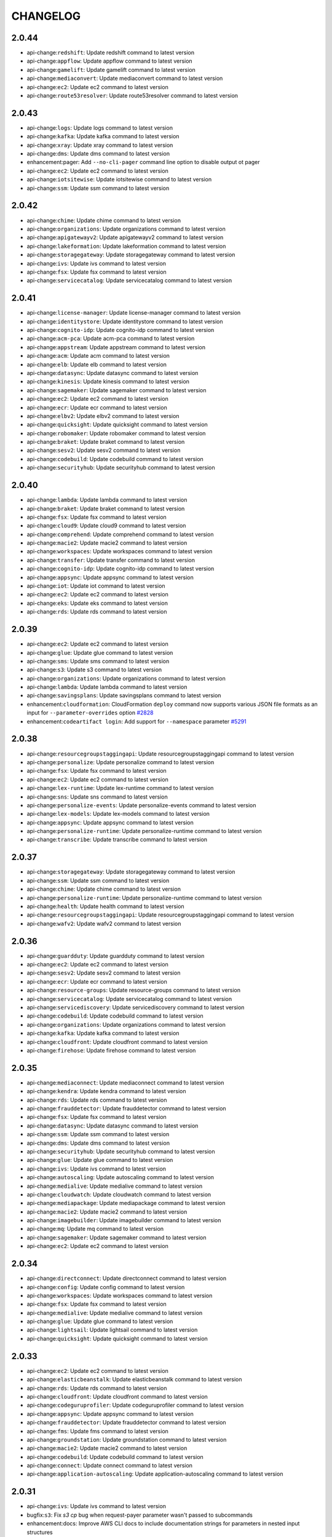 =========
CHANGELOG
=========

2.0.44
======

* api-change:``redshift``: Update redshift command to latest version
* api-change:``appflow``: Update appflow command to latest version
* api-change:``gamelift``: Update gamelift command to latest version
* api-change:``mediaconvert``: Update mediaconvert command to latest version
* api-change:``ec2``: Update ec2 command to latest version
* api-change:``route53resolver``: Update route53resolver command to latest version


2.0.43
======

* api-change:``logs``: Update logs command to latest version
* api-change:``kafka``: Update kafka command to latest version
* api-change:``xray``: Update xray command to latest version
* api-change:``dms``: Update dms command to latest version
* enhancement:pager: Add ``--no-cli-pager`` command line option to disable output ot pager
* api-change:``ec2``: Update ec2 command to latest version
* api-change:``iotsitewise``: Update iotsitewise command to latest version
* api-change:``ssm``: Update ssm command to latest version


2.0.42
======

* api-change:``chime``: Update chime command to latest version
* api-change:``organizations``: Update organizations command to latest version
* api-change:``apigatewayv2``: Update apigatewayv2 command to latest version
* api-change:``lakeformation``: Update lakeformation command to latest version
* api-change:``storagegateway``: Update storagegateway command to latest version
* api-change:``ivs``: Update ivs command to latest version
* api-change:``fsx``: Update fsx command to latest version
* api-change:``servicecatalog``: Update servicecatalog command to latest version


2.0.41
======

* api-change:``license-manager``: Update license-manager command to latest version
* api-change:``identitystore``: Update identitystore command to latest version
* api-change:``cognito-idp``: Update cognito-idp command to latest version
* api-change:``acm-pca``: Update acm-pca command to latest version
* api-change:``appstream``: Update appstream command to latest version
* api-change:``acm``: Update acm command to latest version
* api-change:``elb``: Update elb command to latest version
* api-change:``datasync``: Update datasync command to latest version
* api-change:``kinesis``: Update kinesis command to latest version
* api-change:``sagemaker``: Update sagemaker command to latest version
* api-change:``ec2``: Update ec2 command to latest version
* api-change:``ecr``: Update ecr command to latest version
* api-change:``elbv2``: Update elbv2 command to latest version
* api-change:``quicksight``: Update quicksight command to latest version
* api-change:``robomaker``: Update robomaker command to latest version
* api-change:``braket``: Update braket command to latest version
* api-change:``sesv2``: Update sesv2 command to latest version
* api-change:``codebuild``: Update codebuild command to latest version
* api-change:``securityhub``: Update securityhub command to latest version


2.0.40
======

* api-change:``lambda``: Update lambda command to latest version
* api-change:``braket``: Update braket command to latest version
* api-change:``fsx``: Update fsx command to latest version
* api-change:``cloud9``: Update cloud9 command to latest version
* api-change:``comprehend``: Update comprehend command to latest version
* api-change:``macie2``: Update macie2 command to latest version
* api-change:``workspaces``: Update workspaces command to latest version
* api-change:``transfer``: Update transfer command to latest version
* api-change:``cognito-idp``: Update cognito-idp command to latest version
* api-change:``appsync``: Update appsync command to latest version
* api-change:``iot``: Update iot command to latest version
* api-change:``ec2``: Update ec2 command to latest version
* api-change:``eks``: Update eks command to latest version
* api-change:``rds``: Update rds command to latest version


2.0.39
======

* api-change:``ec2``: Update ec2 command to latest version
* api-change:``glue``: Update glue command to latest version
* api-change:``sms``: Update sms command to latest version
* api-change:``s3``: Update s3 command to latest version
* api-change:``organizations``: Update organizations command to latest version
* api-change:``lambda``: Update lambda command to latest version
* api-change:``savingsplans``: Update savingsplans command to latest version
* enhancement:``cloudformation``: CloudFormation ``deploy`` command now supports various JSON file formats as an input for ``--parameter-overrides`` option `#2828 <https://github.com/aws/aws-cli/issues/2828>`__
* enhancement:``codeartifact login``: Add support for ``--namespace`` parameter `#5291 <https://github.com/aws/aws-cli/issues/5291>`__


2.0.38
======

* api-change:``resourcegroupstaggingapi``: Update resourcegroupstaggingapi command to latest version
* api-change:``personalize``: Update personalize command to latest version
* api-change:``fsx``: Update fsx command to latest version
* api-change:``ec2``: Update ec2 command to latest version
* api-change:``lex-runtime``: Update lex-runtime command to latest version
* api-change:``sns``: Update sns command to latest version
* api-change:``personalize-events``: Update personalize-events command to latest version
* api-change:``lex-models``: Update lex-models command to latest version
* api-change:``appsync``: Update appsync command to latest version
* api-change:``personalize-runtime``: Update personalize-runtime command to latest version
* api-change:``transcribe``: Update transcribe command to latest version


2.0.37
======

* api-change:``storagegateway``: Update storagegateway command to latest version
* api-change:``ssm``: Update ssm command to latest version
* api-change:``chime``: Update chime command to latest version
* api-change:``personalize-runtime``: Update personalize-runtime command to latest version
* api-change:``health``: Update health command to latest version
* api-change:``resourcegroupstaggingapi``: Update resourcegroupstaggingapi command to latest version
* api-change:``wafv2``: Update wafv2 command to latest version


2.0.36
======

* api-change:``guardduty``: Update guardduty command to latest version
* api-change:``ec2``: Update ec2 command to latest version
* api-change:``sesv2``: Update sesv2 command to latest version
* api-change:``ecr``: Update ecr command to latest version
* api-change:``resource-groups``: Update resource-groups command to latest version
* api-change:``servicecatalog``: Update servicecatalog command to latest version
* api-change:``servicediscovery``: Update servicediscovery command to latest version
* api-change:``codebuild``: Update codebuild command to latest version
* api-change:``organizations``: Update organizations command to latest version
* api-change:``kafka``: Update kafka command to latest version
* api-change:``cloudfront``: Update cloudfront command to latest version
* api-change:``firehose``: Update firehose command to latest version


2.0.35
======

* api-change:``mediaconnect``: Update mediaconnect command to latest version
* api-change:``kendra``: Update kendra command to latest version
* api-change:``rds``: Update rds command to latest version
* api-change:``frauddetector``: Update frauddetector command to latest version
* api-change:``fsx``: Update fsx command to latest version
* api-change:``datasync``: Update datasync command to latest version
* api-change:``ssm``: Update ssm command to latest version
* api-change:``dms``: Update dms command to latest version
* api-change:``securityhub``: Update securityhub command to latest version
* api-change:``glue``: Update glue command to latest version
* api-change:``ivs``: Update ivs command to latest version
* api-change:``autoscaling``: Update autoscaling command to latest version
* api-change:``medialive``: Update medialive command to latest version
* api-change:``cloudwatch``: Update cloudwatch command to latest version
* api-change:``mediapackage``: Update mediapackage command to latest version
* api-change:``macie2``: Update macie2 command to latest version
* api-change:``imagebuilder``: Update imagebuilder command to latest version
* api-change:``mq``: Update mq command to latest version
* api-change:``sagemaker``: Update sagemaker command to latest version
* api-change:``ec2``: Update ec2 command to latest version


2.0.34
======

* api-change:``directconnect``: Update directconnect command to latest version
* api-change:``config``: Update config command to latest version
* api-change:``workspaces``: Update workspaces command to latest version
* api-change:``fsx``: Update fsx command to latest version
* api-change:``medialive``: Update medialive command to latest version
* api-change:``glue``: Update glue command to latest version
* api-change:``lightsail``: Update lightsail command to latest version
* api-change:``quicksight``: Update quicksight command to latest version


2.0.33
======

* api-change:``ec2``: Update ec2 command to latest version
* api-change:``elasticbeanstalk``: Update elasticbeanstalk command to latest version
* api-change:``rds``: Update rds command to latest version
* api-change:``cloudfront``: Update cloudfront command to latest version
* api-change:``codeguruprofiler``: Update codeguruprofiler command to latest version
* api-change:``appsync``: Update appsync command to latest version
* api-change:``frauddetector``: Update frauddetector command to latest version
* api-change:``fms``: Update fms command to latest version
* api-change:``groundstation``: Update groundstation command to latest version
* api-change:``macie2``: Update macie2 command to latest version
* api-change:``codebuild``: Update codebuild command to latest version
* api-change:``connect``: Update connect command to latest version
* api-change:``application-autoscaling``: Update application-autoscaling command to latest version


2.0.31
======

* api-change:``ivs``: Update ivs command to latest version
* bugfix:``s3``: Fix `s3 cp` bug when request-payer parameter wasn't passed to subcommands
* enhancement:docs: Improve AWS CLI docs to include documentation strings for parameters in nested input structures


2.0.30
======

* api-change:``sagemaker``: Update sagemaker command to latest version
* api-change:``events``: Update events command to latest version
* api-change:``cloudhsmv2``: Update cloudhsmv2 command to latest version
* api-change:``ebs``: Update ebs command to latest version
* api-change:``wafv2``: Update wafv2 command to latest version
* api-change:``ce``: Update ce command to latest version
* api-change:``ec2``: Update ec2 command to latest version
* api-change:``forecast``: Update forecast command to latest version
* api-change:``sns``: Update sns command to latest version
* api-change:``appmesh``: Update appmesh command to latest version
* api-change:``comprehend``: Update comprehend command to latest version
* api-change:``secretsmanager``: Update secretsmanager command to latest version
* api-change:``alexaforbusiness``: Update alexaforbusiness command to latest version
* api-change:``organizations``: Update organizations command to latest version
* api-change:``amplify``: Update amplify command to latest version


2.0.29
======

* api-change:``quicksight``: Update quicksight command to latest version
* api-change:``storagegateway``: Update storagegateway command to latest version
* api-change:``ec2``: Update ec2 command to latest version
* api-change:``cloudfront``: Update cloudfront command to latest version
* api-change:``iotsitewise``: Update iotsitewise command to latest version
* api-change:``efs``: Update efs command to latest version
* api-change:``rds``: Update rds command to latest version
* api-change:``glue``: Update glue command to latest version
* api-change:``lakeformation``: Update lakeformation command to latest version


2.0.28
======

* api-change:``connect``: Update connect command to latest version
* api-change:``chime``: Update chime command to latest version
* api-change:``imagebuilder``: Update imagebuilder command to latest version
* api-change:``rds``: Update rds command to latest version
* api-change:``securityhub``: Update securityhub command to latest version
* api-change:``appsync``: Update appsync command to latest version
* api-change:``elasticache``: Update elasticache command to latest version
* api-change:``codebuild``: Update codebuild command to latest version


2.0.27
======

* api-change:``codeguruprofiler``: Update codeguruprofiler command to latest version
* api-change:``codestar-connections``: Update codestar-connections command to latest version
* api-change:``comprehendmedical``: Update comprehendmedical command to latest version
* api-change:``codeguru-reviewer``: Update codeguru-reviewer command to latest version
* api-change:``dms``: Update dms command to latest version
* api-change:``rds``: Update rds command to latest version
* api-change:``sagemaker``: Update sagemaker command to latest version
* api-change:``autoscaling``: Update autoscaling command to latest version
* api-change:``cloudformation``: Update cloudformation command to latest version
* api-change:``quicksight``: Update quicksight command to latest version
* api-change:``cognito-idp``: Update cognito-idp command to latest version
* api-change:``ec2``: Update ec2 command to latest version
* api-change:``ecr``: Update ecr command to latest version


2.0.26
======

* api-change:``codecommit``: Update codecommit command to latest version
* api-change:``autoscaling``: Update autoscaling command to latest version
* api-change:``honeycode``: Update honeycode command to latest version
* api-change:``amplify``: Update amplify command to latest version
* api-change:``organizations``: Update organizations command to latest version
* api-change:``ec2``: Update ec2 command to latest version
* api-change:``glue``: Update glue command to latest version
* api-change:``iam``: Update iam command to latest version
* api-change:``fsx``: Update fsx command to latest version
* api-change:``backup``: Update backup command to latest version
* api-change:``emr``: Update emr command to latest version


2.0.25
======

* api-change:``ec2``: Update ec2 command to latest version
* api-change:``rds``: Update rds command to latest version
* api-change:``emr``: Update emr command to latest version
* api-change:``organizations``: Update organizations command to latest version
* api-change:``opsworkscm``: Update opsworkscm command to latest version
* api-change:``mediatailor``: Update mediatailor command to latest version
* api-change:``medialive``: Update medialive command to latest version
* api-change:``sqs``: Update sqs command to latest version
* api-change:``elasticache``: Update elasticache command to latest version
* api-change:``rekognition``: Update rekognition command to latest version


2.0.24
======

* api-change:``rds``: Update rds command to latest version
* api-change:``ssm``: Update ssm command to latest version
* api-change:``ec2``: Update ec2 command to latest version
* bugfix:locale: Add support for AWS_CLI_FILE_ENCODING environment variable to cloudformation and eks customizations
* api-change:``snowball``: Update snowball command to latest version
* api-change:``route53``: Update route53 command to latest version
* api-change:``sesv2``: Update sesv2 command to latest version
* api-change:``meteringmarketplace``: Update meteringmarketplace command to latest version
* api-change:``macie2``: Update macie2 command to latest version
* api-change:``mediaconvert``: Update mediaconvert command to latest version
* api-change:``support``: Update support command to latest version
* api-change:``appmesh``: Update appmesh command to latest version


2.0.23
======

* api-change:``lambda``: Update lambda command to latest version
* api-change:``glue``: Update glue command to latest version
* api-change:``dataexchange``: Update dataexchange command to latest version
* api-change:``qldb``: Update qldb command to latest version
* api-change:``polly``: Update polly command to latest version
* api-change:``apigateway``: Update apigateway command to latest version
* api-change:``cloudformation``: Update cloudformation command to latest version
* api-change:``cloudfront``: Update cloudfront command to latest version
* api-change:``appconfig``: Update appconfig command to latest version
* api-change:``alexaforbusiness``: Update alexaforbusiness command to latest version
* api-change:``chime``: Update chime command to latest version
* api-change:``cognito-idp``: Update cognito-idp command to latest version
* api-change:``storagegateway``: Update storagegateway command to latest version
* api-change:``iot``: Update iot command to latest version
* api-change:``autoscaling``: Update autoscaling command to latest version


2.0.22
======

* api-change:``iot-data``: Update iot-data command to latest version
* api-change:``imagebuilder``: Update imagebuilder command to latest version
* api-change:``lex-models``: Update lex-models command to latest version
* api-change:``ecs``: Update ecs command to latest version


2.0.21
======

* api-change:``macie2``: Update macie2 command to latest version
* api-change:``servicecatalog``: Update servicecatalog command to latest version
* api-change:``shield``: Update shield command to latest version
* api-change:``ec2``: Update ec2 command to latest version
* api-change:``codeartifact``: Update codeartifact command to latest version
* api-change:``appconfig``: Update appconfig command to latest version
* api-change:``lightsail``: Update lightsail command to latest version
* api-change:``dlm``: Update dlm command to latest version
* api-change:``compute-optimizer``: Update compute-optimizer command to latest version


2.0.20
======

* api-change:``personalize``: Update personalize command to latest version
* api-change:``shield``: Update shield command to latest version
* api-change:``servicecatalog``: Update servicecatalog command to latest version
* api-change:``servicediscovery``: Update servicediscovery command to latest version
* api-change:``cloudfront``: Update cloudfront command to latest version
* api-change:``pinpoint``: Update pinpoint command to latest version
* api-change:``transfer``: Update transfer command to latest version
* bugfix:config file: Improve config parsing to handle values with square brackets. fixes `#5263 <https://github.com/aws/aws-cli/issues/5263>`__
* api-change:``apigateway``: Update apigateway command to latest version
* api-change:``sagemaker-runtime``: Update sagemaker-runtime command to latest version
* api-change:``personalize-runtime``: Update personalize-runtime command to latest version
* api-change:``elasticbeanstalk``: Update elasticbeanstalk command to latest version


2.0.19
======

* api-change:``es``: Update es command to latest version
* api-change:``mediaconvert``: Update mediaconvert command to latest version
* api-change:``mediapackage-vod``: Update mediapackage-vod command to latest version
* api-change:``ec2``: Update ec2 command to latest version
* api-change:``iam``: Update iam command to latest version
* api-change:``elasticache``: Update elasticache command to latest version
* api-change:``ssm``: Update ssm command to latest version
* api-change:``directconnect``: Update directconnect command to latest version
* api-change:``meteringmarketplace``: Update meteringmarketplace command to latest version
* bugfix:``cloudformation package``: Preserve quotes for YAML boolean strings. Fixes `#5245 <https://github.com/aws/aws-cli/issues/5245>`__
* api-change:``glue``: Update glue command to latest version
* api-change:``lightsail``: Update lightsail command to latest version


2.0.18
======

* api-change:``sagemaker``: Update sagemaker command to latest version
* api-change:``workmail``: Update workmail command to latest version
* api-change:``emr``: Update emr command to latest version
* api-change:``elbv2``: Update elbv2 command to latest version
* api-change:``worklink``: Update worklink command to latest version
* api-change:``kafka``: Update kafka command to latest version
* api-change:``fsx``: Update fsx command to latest version
* api-change:``guardduty``: Update guardduty command to latest version
* api-change:``marketplace-catalog``: Update marketplace-catalog command to latest version
* api-change:``athena``: Update athena command to latest version
* api-change:``kms``: Update kms command to latest version
* api-change:``qldb-session``: Update qldb-session command to latest version


2.0.17
======

* api-change:``autoscaling``: Update autoscaling command to latest version
* api-change:``elasticache``: Update elasticache command to latest version
* api-change:``iotsitewise``: Update iotsitewise command to latest version
* api-change:``macie``: Update macie command to latest version
* api-change:``ssm``: Update ssm command to latest version
* api-change:``dlm``: Update dlm command to latest version
* api-change:``quicksight``: Update quicksight command to latest version
* api-change:``ec2``: Update ec2 command to latest version


2.0.16
======

* api-change:``securityhub``: Update securityhub command to latest version
* api-change:``synthetics``: Update synthetics command to latest version
* api-change:``s3``: Update s3 command to latest version
* api-change:``ec2``: Update ec2 command to latest version
* api-change:``backup``: Update backup command to latest version
* api-change:``chime``: Update chime command to latest version
* api-change:``appmesh``: Update appmesh command to latest version
* api-change:``codebuild``: Update codebuild command to latest version
* api-change:``medialive``: Update medialive command to latest version
* api-change:``codedeploy``: Update codedeploy command to latest version
* api-change:``application-autoscaling``: Update application-autoscaling command to latest version


2.0.15
======

* enhancement:IMDS: Use IMDSv2 for autodiscovering EC2 region. Fixes `#4976 <https://github.com/aws/aws-cli/issues/4976>`__
* api-change:``glue``: Update glue command to latest version
* api-change:``cloudformation``: Update cloudformation command to latest version
* api-change:``sts``: Update sts command to latest version
* api-change:``dynamodb``: Update dynamodb command to latest version
* api-change:``chime``: Update chime command to latest version
* api-change:``transcribe``: Update transcribe command to latest version
* api-change:``qldb``: Update qldb command to latest version
* api-change:``health``: Update health command to latest version
* api-change:``ec2``: Update ec2 command to latest version
* api-change:``ecr``: Update ecr command to latest version
* bugfix:s3: Mute warnings for not restored glacier deep archive objects if --ignore-glacier-warnings option enabled. Fixes `#4039 <https://github.com/aws/aws-cli/issues/4039>`__
* api-change:``macie2``: Update macie2 command to latest version
* api-change:``ecs``: Update ecs command to latest version


2.0.14
======

* api-change:``macie2``: Update macie2 command to latest version
* api-change:``ec2``: Update ec2 command to latest version
* api-change:``elasticache``: Update elasticache command to latest version
* api-change:``imagebuilder``: Update imagebuilder command to latest version


2.0.13
======

* api-change:``guardduty``: Update guardduty command to latest version
* api-change:``iotsitewise``: Update iotsitewise command to latest version
* enhancement:encoding: Add environment variable to set encoding used for text files. fixes `#5086 <https://github.com/aws/aws-cli/issues/5086>`__
* api-change:``codeguru-reviewer``: Update codeguru-reviewer command to latest version
* api-change:``resourcegroupstaggingapi``: Update resourcegroupstaggingapi command to latest version
* api-change:``workmail``: Update workmail command to latest version
* api-change:``ec2``: Update ec2 command to latest version
* api-change:``sagemaker``: Update sagemaker command to latest version
* api-change:``kendra``: Update kendra command to latest version


2.0.12
======

* api-change:``appconfig``: Update appconfig command to latest version
* api-change:``ssm``: Update ssm command to latest version
* api-change:``ec2``: Update ec2 command to latest version
* api-change:``codestar-connections``: Update codestar-connections command to latest version
* api-change:``logs``: Update logs command to latest version
* api-change:``comprehendmedical``: Update comprehendmedical command to latest version
* api-change:``lightsail``: Update lightsail command to latest version
* api-change:``route53``: Update route53 command to latest version
* api-change:``codebuild``: Update codebuild command to latest version


2.0.11
======

* api-change:``support``: Update support command to latest version
* api-change:``servicediscovery``: Update servicediscovery command to latest version
* api-change:``lambda``: Update lambda command to latest version
* api-change:``medialive``: Update medialive command to latest version
* api-change:``efs``: Update efs command to latest version
* api-change:``transcribe``: Update transcribe command to latest version
* api-change:``ecr``: Update ecr command to latest version
* api-change:``mediaconvert``: Update mediaconvert command to latest version
* api-change:``iotsitewise``: Update iotsitewise command to latest version
* api-change:``waf``: Update waf command to latest version
* api-change:``ec2``: Update ec2 command to latest version
* api-change:``storagegateway``: Update storagegateway command to latest version
* api-change:``s3control``: Update s3control command to latest version
* api-change:``iot``: Update iot command to latest version
* api-change:``ssm``: Update ssm command to latest version
* api-change:``apigateway``: Update apigateway command to latest version
* api-change:``waf-regional``: Update waf-regional command to latest version
* api-change:``schemas``: Update schemas command to latest version
* api-change:``iotevents``: Update iotevents command to latest version
* api-change:``kinesis-video-archived-media``: Update kinesis-video-archived-media command to latest version
* api-change:``route53``: Update route53 command to latest version
* api-change:``kinesisvideo``: Update kinesisvideo command to latest version


2.0.10
======

* api-change:``dataexchange``: Update dataexchange command to latest version
* bugfix:cloudformation: Fixed an issue with ``cloudformation package`` where virtual style S3 URLs were incorrectly validated for a stack resource's template URL.
* api-change:``rds``: Update rds command to latest version
* api-change:``dms``: Update dms command to latest version
* api-change:``sagemaker``: Update sagemaker command to latest version
* api-change:``storagegateway``: Update storagegateway command to latest version
* api-change:``elastic-inference``: Update elastic-inference command to latest version
* api-change:``application-autoscaling``: Update application-autoscaling command to latest version
* api-change:``iot``: Update iot command to latest version
* api-change:``mediapackage-vod``: Update mediapackage-vod command to latest version
* api-change:``pinpoint``: Update pinpoint command to latest version
* api-change:``accessanalyzer``: Update accessanalyzer command to latest version
* api-change:``firehose``: Update firehose command to latest version
* api-change:``transfer``: Update transfer command to latest version
* api-change:``ram``: Update ram command to latest version
* api-change:``dlm``: Update dlm command to latest version


2.0.9
=====

* api-change:``route53domains``: Update route53domains command to latest version
* api-change:``emr``: Update emr command to latest version
* api-change:``codeguru-reviewer``: Update codeguru-reviewer command to latest version
* api-change:``guardduty``: Update guardduty command to latest version
* api-change:``mediaconvert``: Update mediaconvert command to latest version
* api-change:``opsworkscm``: Update opsworkscm command to latest version
* api-change:``securityhub``: Update securityhub command to latest version
* api-change:``fms``: Update fms command to latest version
* api-change:``synthetics``: Update synthetics command to latest version
* api-change:``mediatailor``: Update mediatailor command to latest version
* api-change:``imagebuilder``: Update imagebuilder command to latest version
* api-change:``glue``: Update glue command to latest version
* api-change:``es``: Update es command to latest version
* api-change:``apigatewayv2``: Update apigatewayv2 command to latest version
* api-change:``ec2``: Update ec2 command to latest version
* api-change:``lambda``: Update lambda command to latest version
* api-change:``rds``: Update rds command to latest version
* api-change:``redshift``: Update redshift command to latest version
* api-change:``ce``: Update ce command to latest version
* api-change:``frauddetector``: Update frauddetector command to latest version
* api-change:``sagemaker-a2i-runtime``: Update sagemaker-a2i-runtime command to latest version
* api-change:``sagemaker``: Update sagemaker command to latest version
* api-change:``mgh``: Update mgh command to latest version
* api-change:``iotevents``: Update iotevents command to latest version
* api-change:``snowball``: Update snowball command to latest version


2.0.8
=====

* api-change:``apigateway``: Update apigateway command to latest version
* api-change:``mediaconnect``: Update mediaconnect command to latest version
* bugfix:``logs tail``: Fix bug when we're using --follow parameter. It wasn't picking newly created streams during polling.
* api-change:``ec2``: Update ec2 command to latest version
* api-change:``cloudformation``: Update cloudformation command to latest version
* api-change:``mediaconvert``: Update mediaconvert command to latest version
* api-change:``codeguruprofiler``: Update codeguruprofiler command to latest version
* api-change:``codeguru-reviewer``: Update codeguru-reviewer command to latest version
* api-change:``migrationhub-config``: Update migrationhub-config command to latest version
* api-change:``chime``: Update chime command to latest version
* api-change:``ecs``: Update ecs command to latest version


2.0.7
=====

* api-change:``personalize-runtime``: Update personalize-runtime command to latest version
* api-change:``wafv2``: Update wafv2 command to latest version
* api-change:``redshift``: Update redshift command to latest version
* api-change:``storagegateway``: Update storagegateway command to latest version
* api-change:``rekognition``: Update rekognition command to latest version
* api-change:``glue``: Update glue command to latest version
* api-change:``accessanalyzer``: Update accessanalyzer command to latest version
* api-change:``pinpoint``: Update pinpoint command to latest version
* api-change:``detective``: Update detective command to latest version
* api-change:``mediastore``: Update mediastore command to latest version
* api-change:``organizations``: Update organizations command to latest version
* api-change:``lambda``: Update lambda command to latest version
* api-change:``mediaconnect``: Update mediaconnect command to latest version
* api-change:``robomaker``: Update robomaker command to latest version
* api-change:``transcribe``: Update transcribe command to latest version
* api-change:``elasticbeanstalk``: Update elasticbeanstalk command to latest version
* api-change:``elastic-inference``: Update elastic-inference command to latest version
* api-change:``opsworkscm``: Update opsworkscm command to latest version
* api-change:``iot``: Update iot command to latest version
* api-change:``cloudwatch``: Update cloudwatch command to latest version
* api-change:``iam``: Update iam command to latest version
* api-change:``rds``: Update rds command to latest version
* api-change:``gamelift``: Update gamelift command to latest version
* api-change:``chime``: Update chime command to latest version
* api-change:``appconfig``: Update appconfig command to latest version
* api-change:``fms``: Update fms command to latest version
* api-change:``medialive``: Update medialive command to latest version


2.0.6
=====

* api-change:``kendra``: Update kendra command to latest version
* api-change:``es``: Update es command to latest version
* api-change:``sagemaker``: Update sagemaker command to latest version
* api-change:``rds-data``: Update rds-data command to latest version
* enhancement:shorthand: The CLI now no longer allows a key to be spcified twice in a shorthand parameter. For example foo=bar,foo=baz would previously be accepted, with only baz being set, and foo=bar silently being ignored. Now an error will be raised pointing out the issue, and suggesting a fix.
* api-change:``securityhub``: Update securityhub command to latest version
* api-change:``ce``: Update ce command to latest version
* api-change:``servicecatalog``: Update servicecatalog command to latest version
* api-change:``xray``: Update xray command to latest version
* api-change:``globalaccelerator``: Update globalaccelerator command to latest version
* api-change:``application-insights``: Update application-insights command to latest version
* api-change:``detective``: Update detective command to latest version
* api-change:``fsx``: Update fsx command to latest version
* api-change:``athena``: Update athena command to latest version
* api-change:``managedblockchain``: Update managedblockchain command to latest version
* api-change:``eks``: Update eks command to latest version
* api-change:``organizations``: Update organizations command to latest version


2.0.5
=====

* api-change:``mediaconvert``: Update mediaconvert command to latest version
* api-change:``mediaconnect``: Update mediaconnect command to latest version
* api-change:``apigatewayv2``: Update apigatewayv2 command to latest version
* api-change:``rds``: Update rds command to latest version
* api-change:``eks``: Update eks command to latest version
* api-change:``personalize``: Update personalize command to latest version
* api-change:``servicecatalog``: Update servicecatalog command to latest version
* api-change:``outposts``: Update outposts command to latest version
* api-change:``route53``: Update route53 command to latest version
* api-change:``acm``: Update acm command to latest version


2.0.4
=====

* api-change:``securityhub``: Update securityhub command to latest version
* api-change:``apigatewayv2``: Update apigatewayv2 command to latest version
* api-change:``marketplacecommerceanalytics``: Update marketplacecommerceanalytics command to latest version
* api-change:``lex-models``: Update lex-models command to latest version
* api-change:``iotevents``: Update iotevents command to latest version
* api-change:``s3control``: Update s3control command to latest version
* api-change:``efs``: Update efs command to latest version
* api-change:``ssm``: Update ssm command to latest version
* api-change:``elasticache``: Update elasticache command to latest version
* api-change:``ecs``: Update ecs command to latest version
* api-change:``serverlessrepo``: Update serverlessrepo command to latest version
* api-change:``cognito-idp``: Update cognito-idp command to latest version
* api-change:``medialive``: Update medialive command to latest version
* api-change:``redshift``: Update redshift command to latest version
* api-change:``ec2``: Update ec2 command to latest version
* api-change:``appconfig``: Update appconfig command to latest version
* api-change:``iot``: Update iot command to latest version
* bugfix:cloudformation: Revert pr that added support for comments https://github.com/aws/aws-cli/pull/4873. Comment support also changed from using the 'safe' yaml representer to the 'rt' (round trip) yaml representer. In some cases this causes the `package` command to emit yaml that the CloudFormation service cannot parse, resulting in a service error.
* api-change:``dms``: Update dms command to latest version


2.0.3
=====

* api-change:``eks``: Update eks command to latest version
* api-change:``cloudwatch``: Update cloudwatch command to latest version
* api-change:``comprehendmedical``: Update comprehendmedical command to latest version
* api-change:``opsworkscm``: Update opsworkscm command to latest version
* api-change:``pinpoint``: Update pinpoint command to latest version
* api-change:``guardduty``: Update guardduty command to latest version
* api-change:``robomaker``: Update robomaker command to latest version
* api-change:``signer``: Update signer command to latest version
* api-change:``ec2``: Update ec2 command to latest version
* api-change:``appmesh``: Update appmesh command to latest version


2.0.2
=====

* api-change:``sagemaker``: Update sagemaker command to latest version
* api-change:``transcribe``: Update transcribe command to latest version
* api-change:``elbv2``: Update elbv2 command to latest version
* api-change:``outposts``: Update outposts command to latest version
* api-change:``accessanalyzer``: Update accessanalyzer command to latest version
* api-change:``lightsail``: Update lightsail command to latest version
* api-change:``workdocs``: Update workdocs command to latest version
* api-change:``sagemaker-a2i-runtime``: Update sagemaker-a2i-runtime command to latest version
* api-change:``quicksight``: Update quicksight command to latest version
* api-change:``globalaccelerator``: Update globalaccelerator command to latest version
* api-change:``glue``: Update glue command to latest version
* api-change:``stepfunctions``: Update stepfunctions command to latest version
* api-change:``secretsmanager``: Update secretsmanager command to latest version
* api-change:``codeguruprofiler``: Update codeguruprofiler command to latest version
* api-change:``securityhub``: Update securityhub command to latest version
* bugfix:codecommit: Fix codecommit credential-helper input parsing to allow a trailing newline.
* api-change:``config``: Update config command to latest version
* api-change:``appmesh``: Update appmesh command to latest version
* api-change:``kafka``: Update kafka command to latest version
* api-change:``ec2``: Update ec2 command to latest version


2.0.1
=====

* bugfix:SSO: Fix issue where browser would not open in modern linux distros (`#4839 <https://github.com/aws/aws-cli/issues/4839>`__)
* enhancement:Installer: macOS PKG installer now supports custom install locations.


2.0.0
=====

* breaking-change:aliases: Removed backwards compatibility aliases for improperly generated command names and parameters. See `#3640 <https://github.com/aws/aws-cli/issues/3640>`__.
* breaking-change:cloudformation: Changed the default value of the ``--fail-on-empty-changeset`` flag to false for the cloudformation deploy command. See `#4844 <https://github.com/aws/aws-cli/issues/4844>`__.
* breaking-change:cloudtrail: Removed support for the ``cloudtrail create-subscription`` and ``cloudtrail update-subscription`` command. See `#4819 <https://github.com/aws/aws-cli/issues/4819>`__.
* breaking-change:config: Change precedence of profile env vars to ``AWS_PROFILE``, then ``AWS_DEFAULT_PROFILE``
* breaking-change:config: Removed support for ``api_versions`` configuration. See `#4751 <https://github.com/aws/aws-cli/issues/4751>`__.
* breaking-change:ecr: Removed support for the ``ecr get-login`` command in favor of ``ecr get-login-password``. See `#4886 <https://github.com/aws/aws-cli/issues/4886>`__.
* breaking-change:endpoints: Removed support for STS regional endpoint configuration. STS commands will now use the regional endpoints by default.
* breaking-change:endpoints: Removed S3 regional endpoint configuration. S3 commands will now use the region specific version of the endpoint for the specified region.
* breaking-change:input: Added support for the ``--cli-binary-format`` flag which controls how the CLI formats binary input and output. The AWS CLI now expects binary input provided directly as a parameter to be Base64 encoded by default. See `#4748 <https://github.com/aws/aws-cli/issues/4748>`__.
* breaking-change:output: Changed the default timestamp format to ``iso8601``. See `#3610 <https://github.com/aws/aws-cli/issues/3610>`__.
* breaking-change:output: Renamed the timestamp format ``none`` to ``wire``. See `#3610 <https://github.com/aws/aws-cli/issues/3610>`__.
* breaking-change:paginator: Fixed an issue where pagination parameters provided via ``--cli-input-json`` behaved differently than if provided directly to the CLI. See `#4699 <https://github.com/aws/aws-cli/issues/4699>`__.
* breaking-change:paramfile: Remove support for fetching remote file contents when the parameter begins with ``http://`` or ``https://``. See `#3590 <https://github.com/aws/aws-cli/issues/3590>`__.
* breaking-change:plugins: Deprecated support for legacy pluins. The ``cli_legacy_plugin_path`` configuration must now be set to load legacy plugins. See `#4854 <https://github.com/aws/aws-cli/issues/4854>`__.
* breaking-change:python: Removed support for older Python runtimes. AWS CLI V2 officially supports Python 3.7+. See `#3588 <https://github.com/aws/aws-cli/issues/3588>`__, `#4901 <https://github.com/aws/aws-cli/issues/4901>`__.
* breaking-change:rc: Improved return code consistency and conventions. For more information run aws help return-codes. See `#4890 <https://github.com/aws/aws-cli/issues/4890>`__.
* breaking-change:s3: Removed support for S3 Signature Version 2. All S3 API calls and pre-signed URLs now use Signature Version 4. See `#4764 <https://github.com/aws/aws-cli/issues/4764>`__.
* breaking-change:sms-voice: Removed the ``sms-voice`` service command in favor of ``pinpoint-sms-voice``. See `#4902 <https://github.com/aws/aws-cli/issues/4902>`__.
* breaking-change:retries: Add support for standard mode retries, which lowers the maximum attempts to 3, includes a consistent set of errors to retry, and implements retry quotas which limit the number of unsuccessful retries an SDK can make. See `boto/botocore#1952 <https://github.com/boto/botocore/pull/1952>`__.
* feature:autocomplete: Improved command and parameter autocompletion, including support for service side resource ID autocompletion. See `#3725 <https://github.com/aws/aws-cli/issues/3725>`__.
* feature:config: Add support for the ``AWS_REGION`` env var.  This value has precedence over ``AWS_DEFAULT_REGION`` (`#4934 <https://github.com/aws/aws-cli/issues/4934>`__).
* feature:configure: Added the ``configure list-profiles`` command. See `#3735 <https://github.com/aws/aws-cli/issues/3735>`__.
* feature:configure: Added the ``configure import`` command. This supports importing credentials from a CSV file generated by the AWS Web Console. See `#3720 <https://github.com/aws/aws-cli/issues/3720>`__.
* feature:credentials: Added support for configuring and pulling credentials from AWS Single Sign-On. See `#4627 <https://github.com/aws/aws-cli/issues/4627>`__.
* feature:ddb: Added the high level command ``ddb put`` which provides a simplified interface for putting items into a DynamoDB table. See `#3741 <https://github.com/aws/aws-cli/issues/3741>`__.
* feature:ddb: Added the high level command ``ddb select`` which provides a simplified interface to search a DynamoDB table or index. See `#3740 <https://github.com/aws/aws-cli/issues/3740>`__.
* feature:input: Added support for the ``--cli-auto-prompt`` flag which provides interactive prompts to fill out the parameters for the specified command. See `#4725 <https://github.com/aws/aws-cli/issues/4725>`__.
* feature:input: Added support for ``--cli-input-yaml`` and ``--generate-cli-skeleton yaml-input``. See `#4700 <https://github.com/aws/aws-cli/issues/4700>`__.
* feature:logs: Added the ``logs tail`` command. This tracks new additions to a CloudWatch Logs group printing updates as they become available. See `#3729 <https://github.com/aws/aws-cli/issues/3729>`__.
* feature:output: Added support for the ``--output yaml`` format. See `#3706 <https://github.com/aws/aws-cli/issues/3706>`__.
* feature:output: Added support for sending output to a pager. By default output is now sent to a pager if available. See `#4702 <https://github.com/aws/aws-cli/issues/4702>`__.
* feature:output: Added support for ``--output yaml-stream``. See `#4711 <https://github.com/aws/aws-cli/issues/4711>`__.
* feature:region: Added support for pulling the default region from IMDS when running on an EC2 instance. See `#3680 <https://github.com/aws/aws-cli/issues/3680>`__.
* feature:s3: Added support for the ``--copy-props`` parameter to the high level S3 commands. This new parameter configures how additional metadata, tags, etc. should be copied for S3 to S3 transfers. See `#4840 <https://github.com/aws/aws-cli/issues/4840>`__.
* feature:wizard: Added support for AWS CLI Wizards. See `#3752 <https://github.com/aws/aws-cli/issues/3752>`__.


1.18.127
========

* api-change:``redshift``: Update redshift command to latest version
* api-change:``ec2``: Update ec2 command to latest version
* api-change:``mediaconvert``: Update mediaconvert command to latest version
* api-change:``gamelift``: Update gamelift command to latest version


1.18.126
========

* api-change:``route53resolver``: Update route53resolver command to latest version
* api-change:``appflow``: Update appflow command to latest version


1.18.125
========

* api-change:``xray``: Update xray command to latest version
* api-change:``dms``: Update dms command to latest version
* api-change:``kafka``: Update kafka command to latest version
* api-change:``iotsitewise``: Update iotsitewise command to latest version
* api-change:``ec2``: Update ec2 command to latest version
* api-change:``ssm``: Update ssm command to latest version
* api-change:``logs``: Update logs command to latest version


1.18.124
========

* api-change:``chime``: Update chime command to latest version
* api-change:``apigatewayv2``: Update apigatewayv2 command to latest version
* api-change:``fsx``: Update fsx command to latest version


1.18.123
========

* api-change:``storagegateway``: Update storagegateway command to latest version
* api-change:``organizations``: Update organizations command to latest version
* api-change:``ivs``: Update ivs command to latest version
* api-change:``lakeformation``: Update lakeformation command to latest version
* api-change:``servicecatalog``: Update servicecatalog command to latest version


1.18.122
========

* api-change:``codebuild``: Update codebuild command to latest version
* api-change:``datasync``: Update datasync command to latest version
* api-change:``securityhub``: Update securityhub command to latest version
* api-change:``cognito-idp``: Update cognito-idp command to latest version
* api-change:``identitystore``: Update identitystore command to latest version
* api-change:``sesv2``: Update sesv2 command to latest version


1.18.121
========

* api-change:``robomaker``: Update robomaker command to latest version
* api-change:``elbv2``: Update elbv2 command to latest version
* api-change:``acm-pca``: Update acm-pca command to latest version
* api-change:``ecr``: Update ecr command to latest version
* api-change:``acm``: Update acm command to latest version
* api-change:``kinesis``: Update kinesis command to latest version
* api-change:``elb``: Update elb command to latest version
* api-change:``quicksight``: Update quicksight command to latest version


1.18.120
========

* api-change:``license-manager``: Update license-manager command to latest version
* api-change:``appstream``: Update appstream command to latest version
* api-change:``sagemaker``: Update sagemaker command to latest version
* api-change:``braket``: Update braket command to latest version
* api-change:``ec2``: Update ec2 command to latest version


1.18.119
========

* api-change:``rds``: Update rds command to latest version
* api-change:``macie2``: Update macie2 command to latest version
* api-change:``cognito-idp``: Update cognito-idp command to latest version
* api-change:``appsync``: Update appsync command to latest version
* api-change:``ec2``: Update ec2 command to latest version
* api-change:``braket``: Update braket command to latest version
* api-change:``eks``: Update eks command to latest version


1.18.118
========

* api-change:``transfer``: Update transfer command to latest version
* api-change:``ec2``: Update ec2 command to latest version
* api-change:``fsx``: Update fsx command to latest version
* api-change:``cloud9``: Update cloud9 command to latest version
* api-change:``workspaces``: Update workspaces command to latest version
* api-change:``iot``: Update iot command to latest version
* api-change:``comprehend``: Update comprehend command to latest version
* api-change:``lambda``: Update lambda command to latest version


1.18.117
========

* api-change:``organizations``: Update organizations command to latest version
* api-change:``lambda``: Update lambda command to latest version
* api-change:``ec2``: Update ec2 command to latest version
* api-change:``s3``: Update s3 command to latest version
* enhancement:``codeartifact login``: Add support for ``--namespace`` parameter `#5291 <https://github.com/aws/aws-cli/issues/5291>`__


1.18.116
========

* api-change:``savingsplans``: Update savingsplans command to latest version
* api-change:``ec2``: Update ec2 command to latest version
* api-change:``glue``: Update glue command to latest version


1.18.115
========

* api-change:``organizations``: Update organizations command to latest version
* api-change:``sms``: Update sms command to latest version
* api-change:``s3``: Update s3 command to latest version
* api-change:``glue``: Update glue command to latest version


1.18.114
========

* api-change:``ec2``: Update ec2 command to latest version
* api-change:``personalize-runtime``: Update personalize-runtime command to latest version
* api-change:``lex-models``: Update lex-models command to latest version
* api-change:``lex-runtime``: Update lex-runtime command to latest version
* api-change:``personalize``: Update personalize command to latest version
* api-change:``personalize-events``: Update personalize-events command to latest version


1.18.113
========

* api-change:``appsync``: Update appsync command to latest version
* api-change:``resourcegroupstaggingapi``: Update resourcegroupstaggingapi command to latest version
* api-change:``transcribe``: Update transcribe command to latest version
* api-change:``sns``: Update sns command to latest version
* api-change:``fsx``: Update fsx command to latest version


1.18.112
========

* api-change:``health``: Update health command to latest version


1.18.111
========

* api-change:``ssm``: Update ssm command to latest version


1.18.110
========

* api-change:``chime``: Update chime command to latest version
* api-change:``personalize-runtime``: Update personalize-runtime command to latest version
* api-change:``wafv2``: Update wafv2 command to latest version
* api-change:``storagegateway``: Update storagegateway command to latest version
* api-change:``resourcegroupstaggingapi``: Update resourcegroupstaggingapi command to latest version


1.18.109
========

* api-change:``servicecatalog``: Update servicecatalog command to latest version
* api-change:``ec2``: Update ec2 command to latest version
* api-change:``guardduty``: Update guardduty command to latest version
* api-change:``organizations``: Update organizations command to latest version
* api-change:``resource-groups``: Update resource-groups command to latest version
* api-change:``cloudfront``: Update cloudfront command to latest version
* api-change:``sesv2``: Update sesv2 command to latest version
* api-change:``kafka``: Update kafka command to latest version
* api-change:``codebuild``: Update codebuild command to latest version


1.18.108
========

* api-change:``ecr``: Update ecr command to latest version
* api-change:``ec2``: Update ec2 command to latest version
* api-change:``firehose``: Update firehose command to latest version
* api-change:``guardduty``: Update guardduty command to latest version
* api-change:``resource-groups``: Update resource-groups command to latest version
* api-change:``servicediscovery``: Update servicediscovery command to latest version


1.18.107
========

* api-change:``imagebuilder``: Update imagebuilder command to latest version
* api-change:``autoscaling``: Update autoscaling command to latest version
* api-change:``medialive``: Update medialive command to latest version
* api-change:``securityhub``: Update securityhub command to latest version
* api-change:``ec2``: Update ec2 command to latest version
* api-change:``ivs``: Update ivs command to latest version
* api-change:``rds``: Update rds command to latest version


1.18.106
========

* api-change:``datasync``: Update datasync command to latest version
* api-change:``dms``: Update dms command to latest version
* api-change:``ec2``: Update ec2 command to latest version
* api-change:``frauddetector``: Update frauddetector command to latest version
* api-change:``glue``: Update glue command to latest version
* api-change:``ssm``: Update ssm command to latest version


1.18.105
========

* api-change:``sagemaker``: Update sagemaker command to latest version
* api-change:``mq``: Update mq command to latest version
* api-change:``fsx``: Update fsx command to latest version
* api-change:``frauddetector``: Update frauddetector command to latest version
* api-change:``mediaconnect``: Update mediaconnect command to latest version
* api-change:``macie2``: Update macie2 command to latest version
* api-change:``kendra``: Update kendra command to latest version
* api-change:``mediapackage``: Update mediapackage command to latest version
* api-change:``cloudwatch``: Update cloudwatch command to latest version


1.18.104
========

* api-change:``config``: Update config command to latest version
* api-change:``fsx``: Update fsx command to latest version
* api-change:``glue``: Update glue command to latest version
* api-change:``workspaces``: Update workspaces command to latest version
* api-change:``lightsail``: Update lightsail command to latest version
* api-change:``directconnect``: Update directconnect command to latest version


1.18.103
========

* api-change:``medialive``: Update medialive command to latest version
* api-change:``quicksight``: Update quicksight command to latest version


1.18.102
========

* api-change:``codeguruprofiler``: Update codeguruprofiler command to latest version


1.18.101
========

* api-change:``rds``: Update rds command to latest version
* api-change:``fms``: Update fms command to latest version
* api-change:``codebuild``: Update codebuild command to latest version
* api-change:``groundstation``: Update groundstation command to latest version
* api-change:``frauddetector``: Update frauddetector command to latest version
* api-change:``cloudfront``: Update cloudfront command to latest version
* api-change:``ec2``: Update ec2 command to latest version


1.18.100
========

* api-change:``elasticbeanstalk``: Update elasticbeanstalk command to latest version
* api-change:``macie2``: Update macie2 command to latest version
* api-change:``ec2``: Update ec2 command to latest version
* api-change:``connect``: Update connect command to latest version
* api-change:``application-autoscaling``: Update application-autoscaling command to latest version
* api-change:``appsync``: Update appsync command to latest version


1.18.99
=======

* bugfix:``codeartifact login``: Fix issue with displaying expiration times


1.18.98
=======

* enhancement:``codeartifact login``: Add expiration duration support
* enhancement:docs: Improve AWS CLI docs to include documentation strings for parameters in nested input structures
* api-change:``ivs``: Update ivs command to latest version


1.18.97
=======

* api-change:``ebs``: Update ebs command to latest version
* api-change:``sns``: Update sns command to latest version
* api-change:``appmesh``: Update appmesh command to latest version
* api-change:``sagemaker``: Update sagemaker command to latest version
* api-change:``wafv2``: Update wafv2 command to latest version
* api-change:``cloudhsmv2``: Update cloudhsmv2 command to latest version
* api-change:``events``: Update events command to latest version
* api-change:``alexaforbusiness``: Update alexaforbusiness command to latest version
* api-change:``amplify``: Update amplify command to latest version
* api-change:``secretsmanager``: Update secretsmanager command to latest version
* api-change:``comprehend``: Update comprehend command to latest version


1.18.96
=======

* api-change:``organizations``: Update organizations command to latest version
* api-change:``ec2``: Update ec2 command to latest version
* api-change:``ce``: Update ce command to latest version
* api-change:``forecast``: Update forecast command to latest version


1.18.95
=======

* api-change:``efs``: Update efs command to latest version
* api-change:``storagegateway``: Update storagegateway command to latest version
* api-change:``lakeformation``: Update lakeformation command to latest version
* api-change:``ec2``: Update ec2 command to latest version
* api-change:``glue``: Update glue command to latest version
* api-change:``cloudfront``: Update cloudfront command to latest version


1.18.94
=======

* api-change:``iotsitewise``: Update iotsitewise command to latest version
* api-change:``rds``: Update rds command to latest version
* api-change:``quicksight``: Update quicksight command to latest version


1.18.93
=======

* api-change:``connect``: Update connect command to latest version
* api-change:``elasticache``: Update elasticache command to latest version


1.18.92
=======

* api-change:``rds``: Update rds command to latest version
* api-change:``appsync``: Update appsync command to latest version
* api-change:``imagebuilder``: Update imagebuilder command to latest version
* api-change:``codebuild``: Update codebuild command to latest version
* api-change:``securityhub``: Update securityhub command to latest version
* api-change:``chime``: Update chime command to latest version


1.18.91
=======

* api-change:``ec2``: Update ec2 command to latest version
* api-change:``rds``: Update rds command to latest version
* api-change:``codeguru-reviewer``: Update codeguru-reviewer command to latest version
* api-change:``comprehendmedical``: Update comprehendmedical command to latest version
* api-change:``ecr``: Update ecr command to latest version


1.18.90
=======

* api-change:``ec2``: Update ec2 command to latest version
* api-change:``autoscaling``: Update autoscaling command to latest version
* api-change:``codestar-connections``: Update codestar-connections command to latest version
* api-change:``codeguruprofiler``: Update codeguruprofiler command to latest version


1.18.89
=======

* api-change:``sagemaker``: Update sagemaker command to latest version
* api-change:``quicksight``: Update quicksight command to latest version
* api-change:``cloudformation``: Update cloudformation command to latest version
* api-change:``dms``: Update dms command to latest version
* api-change:``cognito-idp``: Update cognito-idp command to latest version


1.18.88
=======

* api-change:``ec2``: Update ec2 command to latest version
* api-change:``glue``: Update glue command to latest version


1.18.87
=======

* api-change:``fsx``: Update fsx command to latest version
* api-change:``emr``: Update emr command to latest version
* api-change:``amplify``: Update amplify command to latest version
* api-change:``honeycode``: Update honeycode command to latest version
* api-change:``codecommit``: Update codecommit command to latest version
* api-change:``iam``: Update iam command to latest version
* api-change:``backup``: Update backup command to latest version
* api-change:``autoscaling``: Update autoscaling command to latest version
* api-change:``organizations``: Update organizations command to latest version


1.18.86
=======

* api-change:``organizations``: Update organizations command to latest version
* api-change:``mediatailor``: Update mediatailor command to latest version


1.18.85
=======

* api-change:``rds``: Update rds command to latest version
* api-change:``rekognition``: Update rekognition command to latest version
* api-change:``sqs``: Update sqs command to latest version
* api-change:``emr``: Update emr command to latest version
* api-change:``ec2``: Update ec2 command to latest version


1.18.84
=======

* api-change:``elasticache``: Update elasticache command to latest version
* api-change:``medialive``: Update medialive command to latest version
* api-change:``opsworkscm``: Update opsworkscm command to latest version
* api-change:``ec2``: Update ec2 command to latest version


1.18.83
=======

* api-change:``rds``: Update rds command to latest version
* api-change:``support``: Update support command to latest version
* api-change:``route53``: Update route53 command to latest version
* api-change:``mediaconvert``: Update mediaconvert command to latest version
* enchancement:``codeartifact``: Backport ``login`` command to AWS CLI v1
* api-change:``meteringmarketplace``: Update meteringmarketplace command to latest version
* api-change:``sesv2``: Update sesv2 command to latest version
* api-change:``ssm``: Update ssm command to latest version


1.18.82
=======

* api-change:``route53``: Update route53 command to latest version
* api-change:``appmesh``: Update appmesh command to latest version
* api-change:``ec2``: Update ec2 command to latest version
* api-change:``macie2``: Update macie2 command to latest version
* api-change:``snowball``: Update snowball command to latest version


1.18.81
=======

* api-change:``lambda``: Update lambda command to latest version
* api-change:``dataexchange``: Update dataexchange command to latest version
* api-change:``qldb``: Update qldb command to latest version
* api-change:``cloudfront``: Update cloudfront command to latest version
* api-change:``autoscaling``: Update autoscaling command to latest version
* api-change:``polly``: Update polly command to latest version


1.18.80
=======

* api-change:``appconfig``: Update appconfig command to latest version
* api-change:``alexaforbusiness``: Update alexaforbusiness command to latest version
* api-change:``cognito-idp``: Update cognito-idp command to latest version
* api-change:``chime``: Update chime command to latest version
* api-change:``iot``: Update iot command to latest version


1.18.79
=======

* api-change:``storagegateway``: Update storagegateway command to latest version
* api-change:``apigateway``: Update apigateway command to latest version
* api-change:``glue``: Update glue command to latest version
* api-change:``cloudformation``: Update cloudformation command to latest version


1.18.78
=======

* api-change:``ecs``: Update ecs command to latest version
* api-change:``iot-data``: Update iot-data command to latest version
* api-change:``lex-models``: Update lex-models command to latest version
* api-change:``imagebuilder``: Update imagebuilder command to latest version


1.18.77
=======

* api-change:``servicecatalog``: Update servicecatalog command to latest version
* api-change:``macie2``: Update macie2 command to latest version
* api-change:``compute-optimizer``: Update compute-optimizer command to latest version
* api-change:``appconfig``: Update appconfig command to latest version
* api-change:``dlm``: Update dlm command to latest version
* api-change:``lightsail``: Update lightsail command to latest version
* api-change:``shield``: Update shield command to latest version
* api-change:``ec2``: Update ec2 command to latest version
* api-change:``codeartifact``: Update codeartifact command to latest version


1.18.76
=======

* api-change:``transfer``: Update transfer command to latest version
* bugfix:config file: Improve config parsing to handle values with square brackets. fixes `#5263 <https://github.com/aws/aws-cli/issues/5263>`__


1.18.75
=======

* api-change:``servicediscovery``: Update servicediscovery command to latest version
* api-change:``shield``: Update shield command to latest version


1.18.74
=======

* api-change:``apigateway``: Update apigateway command to latest version
* api-change:``elasticbeanstalk``: Update elasticbeanstalk command to latest version
* api-change:``cloudfront``: Update cloudfront command to latest version
* api-change:``servicecatalog``: Update servicecatalog command to latest version
* api-change:``personalize-runtime``: Update personalize-runtime command to latest version
* api-change:``sagemaker-runtime``: Update sagemaker-runtime command to latest version
* api-change:``personalize``: Update personalize command to latest version
* api-change:``pinpoint``: Update pinpoint command to latest version


1.18.73
=======

* api-change:``mediapackage-vod``: Update mediapackage-vod command to latest version
* api-change:``meteringmarketplace``: Update meteringmarketplace command to latest version
* api-change:``lightsail``: Update lightsail command to latest version
* api-change:``ssm``: Update ssm command to latest version
* api-change:``ec2``: Update ec2 command to latest version


1.18.72
=======

* api-change:``mediaconvert``: Update mediaconvert command to latest version
* api-change:``iam``: Update iam command to latest version
* api-change:``directconnect``: Update directconnect command to latest version
* api-change:``glue``: Update glue command to latest version
* api-change:``es``: Update es command to latest version
* api-change:``elasticache``: Update elasticache command to latest version


1.18.71
=======

* api-change:``guardduty``: Update guardduty command to latest version


1.18.70
=======

* api-change:``sagemaker``: Update sagemaker command to latest version
* api-change:``emr``: Update emr command to latest version
* api-change:``fsx``: Update fsx command to latest version
* api-change:``worklink``: Update worklink command to latest version
* api-change:``kms``: Update kms command to latest version
* api-change:``athena``: Update athena command to latest version


1.18.69
=======

* api-change:``workmail``: Update workmail command to latest version
* api-change:``kafka``: Update kafka command to latest version
* api-change:``marketplace-catalog``: Update marketplace-catalog command to latest version
* api-change:``qldb-session``: Update qldb-session command to latest version


1.18.68
=======

* api-change:``guardduty``: Update guardduty command to latest version
* api-change:``elbv2``: Update elbv2 command to latest version


1.18.67
=======

* api-change:``quicksight``: Update quicksight command to latest version
* api-change:``macie``: Update macie command to latest version
* api-change:``elasticache``: Update elasticache command to latest version
* api-change:``ec2``: Update ec2 command to latest version
* api-change:``dlm``: Update dlm command to latest version
* api-change:``ssm``: Update ssm command to latest version


1.18.66
=======

* api-change:``iotsitewise``: Update iotsitewise command to latest version
* api-change:``autoscaling``: Update autoscaling command to latest version


1.18.65
=======

* api-change:``codebuild``: Update codebuild command to latest version
* api-change:``s3``: Update s3 command to latest version
* api-change:``ec2``: Update ec2 command to latest version
* api-change:``synthetics``: Update synthetics command to latest version


1.18.64
=======

* api-change:``codedeploy``: Update codedeploy command to latest version
* api-change:``securityhub``: Update securityhub command to latest version
* api-change:``chime``: Update chime command to latest version
* api-change:``medialive``: Update medialive command to latest version
* api-change:``backup``: Update backup command to latest version
* api-change:``application-autoscaling``: Update application-autoscaling command to latest version
* api-change:``appmesh``: Update appmesh command to latest version


1.18.63
=======

* api-change:``health``: Update health command to latest version
* bugfix:s3: Mute warnings for not restored glacier deep archive objects if --ignore-glacier-warnings option enabled. Fixes `#4039 <https://github.com/aws/aws-cli/issues/4039>`__
* api-change:``transcribe``: Update transcribe command to latest version
* api-change:``ec2``: Update ec2 command to latest version
* api-change:``chime``: Update chime command to latest version


1.18.62
=======

* api-change:``qldb``: Update qldb command to latest version
* api-change:``ecs``: Update ecs command to latest version
* api-change:``dynamodb``: Update dynamodb command to latest version
* api-change:``macie2``: Update macie2 command to latest version
* api-change:``chime``: Update chime command to latest version
* api-change:``ec2``: Update ec2 command to latest version


1.18.61
=======

* api-change:``ecr``: Update ecr command to latest version
* api-change:``glue``: Update glue command to latest version
* api-change:``cloudformation``: Update cloudformation command to latest version
* api-change:``sts``: Update sts command to latest version


1.18.60
=======

* api-change:``imagebuilder``: Update imagebuilder command to latest version
* api-change:``ec2``: Update ec2 command to latest version


1.18.59
=======

* api-change:``elasticache``: Update elasticache command to latest version
* api-change:``macie2``: Update macie2 command to latest version


1.18.58
=======

* api-change:``iotsitewise``: Update iotsitewise command to latest version
* api-change:``workmail``: Update workmail command to latest version


1.18.57
=======

* api-change:``ec2``: Update ec2 command to latest version
* api-change:``codeguru-reviewer``: Update codeguru-reviewer command to latest version
* api-change:``kendra``: Update kendra command to latest version


1.18.56
=======

* api-change:``resourcegroupstaggingapi``: Update resourcegroupstaggingapi command to latest version
* api-change:``sagemaker``: Update sagemaker command to latest version
* api-change:``guardduty``: Update guardduty command to latest version


1.18.55
=======

* api-change:``ssm``: Update ssm command to latest version
* api-change:``appconfig``: Update appconfig command to latest version
* api-change:``logs``: Update logs command to latest version
* api-change:``codebuild``: Update codebuild command to latest version
* api-change:``ec2``: Update ec2 command to latest version
* api-change:``lightsail``: Update lightsail command to latest version
* api-change:``route53``: Update route53 command to latest version


1.18.54
=======

* api-change:``codestar-connections``: Update codestar-connections command to latest version
* api-change:``comprehendmedical``: Update comprehendmedical command to latest version


1.18.53
=======

* api-change:``ec2``: Update ec2 command to latest version
* api-change:``ssm``: Update ssm command to latest version
* api-change:``support``: Update support command to latest version


1.18.52
=======

* api-change:``s3control``: Update s3control command to latest version
* api-change:``ec2``: Update ec2 command to latest version
* api-change:``apigateway``: Update apigateway command to latest version


1.18.51
=======

* api-change:``ssm``: Update ssm command to latest version
* api-change:``efs``: Update efs command to latest version


1.18.50
=======

* api-change:``iot``: Update iot command to latest version
* api-change:``lambda``: Update lambda command to latest version
* api-change:``storagegateway``: Update storagegateway command to latest version
* api-change:``schemas``: Update schemas command to latest version
* api-change:``iotevents``: Update iotevents command to latest version
* api-change:``mediaconvert``: Update mediaconvert command to latest version


1.18.49
=======

* api-change:``transcribe``: Update transcribe command to latest version
* api-change:``servicediscovery``: Update servicediscovery command to latest version
* api-change:``waf-regional``: Update waf-regional command to latest version
* api-change:``iotsitewise``: Update iotsitewise command to latest version
* api-change:``waf``: Update waf command to latest version


1.18.48
=======

* api-change:``ecr``: Update ecr command to latest version
* api-change:``route53``: Update route53 command to latest version
* api-change:``ssm``: Update ssm command to latest version
* api-change:``medialive``: Update medialive command to latest version
* api-change:``kinesisvideo``: Update kinesisvideo command to latest version
* api-change:``kinesis-video-archived-media``: Update kinesis-video-archived-media command to latest version


1.18.47
=======

* api-change:``accessanalyzer``: Update accessanalyzer command to latest version
* bugfix:cloudformation: Fixed an issue with ``cloudformation package`` where virtual style S3 URLs were incorrectly validated for a stack resource's template URL.
* api-change:``sagemaker``: Update sagemaker command to latest version
* api-change:``dataexchange``: Update dataexchange command to latest version
* api-change:``dms``: Update dms command to latest version


1.18.46
=======

* api-change:``dlm``: Update dlm command to latest version
* api-change:``iot``: Update iot command to latest version
* api-change:``elastic-inference``: Update elastic-inference command to latest version


1.18.45
=======

* api-change:``pinpoint``: Update pinpoint command to latest version
* api-change:``rds``: Update rds command to latest version
* api-change:``ram``: Update ram command to latest version
* api-change:``application-autoscaling``: Update application-autoscaling command to latest version
* api-change:``mediapackage-vod``: Update mediapackage-vod command to latest version
* api-change:``firehose``: Update firehose command to latest version
* api-change:``storagegateway``: Update storagegateway command to latest version
* api-change:``transfer``: Update transfer command to latest version


1.18.44
=======

* api-change:``fms``: Update fms command to latest version
* api-change:``es``: Update es command to latest version
* api-change:``redshift``: Update redshift command to latest version
* api-change:``codeguru-reviewer``: Update codeguru-reviewer command to latest version


1.18.43
=======

* api-change:``guardduty``: Update guardduty command to latest version
* api-change:``emr``: Update emr command to latest version
* api-change:``route53domains``: Update route53domains command to latest version
* api-change:``ce``: Update ce command to latest version


1.18.42
=======

* api-change:``ce``: Update ce command to latest version
* api-change:``apigatewayv2``: Update apigatewayv2 command to latest version
* api-change:``iotevents``: Update iotevents command to latest version
* api-change:``glue``: Update glue command to latest version
* api-change:``synthetics``: Update synthetics command to latest version


1.18.41
=======

* api-change:``frauddetector``: Update frauddetector command to latest version
* api-change:``opsworkscm``: Update opsworkscm command to latest version


1.18.40
=======

* api-change:``snowball``: Update snowball command to latest version
* api-change:``sagemaker-a2i-runtime``: Update sagemaker-a2i-runtime command to latest version
* api-change:``rds``: Update rds command to latest version
* api-change:``mgh``: Update mgh command to latest version
* api-change:``mediaconvert``: Update mediaconvert command to latest version
* api-change:``lambda``: Update lambda command to latest version
* api-change:``imagebuilder``: Update imagebuilder command to latest version
* api-change:``sagemaker``: Update sagemaker command to latest version
* api-change:``iotevents``: Update iotevents command to latest version
* api-change:``ec2``: Update ec2 command to latest version
* api-change:``glue``: Update glue command to latest version
* api-change:``mediatailor``: Update mediatailor command to latest version
* api-change:``securityhub``: Update securityhub command to latest version


1.18.39
=======

* api-change:``cloudformation``: Update cloudformation command to latest version
* api-change:``mediaconvert``: Update mediaconvert command to latest version
* api-change:``ec2``: Update ec2 command to latest version
* api-change:``chime``: Update chime command to latest version
* api-change:``codeguruprofiler``: Update codeguruprofiler command to latest version
* api-change:``ecs``: Update ecs command to latest version
* api-change:``migrationhub-config``: Update migrationhub-config command to latest version


1.18.38
=======

* api-change:``apigateway``: Update apigateway command to latest version
* api-change:``mediaconnect``: Update mediaconnect command to latest version
* api-change:``codeguru-reviewer``: Update codeguru-reviewer command to latest version


1.18.37
=======

* api-change:``transcribe``: Update transcribe command to latest version
* api-change:``iam``: Update iam command to latest version
* api-change:``chime``: Update chime command to latest version
* api-change:``elasticbeanstalk``: Update elasticbeanstalk command to latest version


1.18.36
=======

* api-change:``personalize-runtime``: Update personalize-runtime command to latest version
* api-change:``robomaker``: Update robomaker command to latest version


1.18.35
=======

* api-change:``cloudwatch``: Update cloudwatch command to latest version
* api-change:``redshift``: Update redshift command to latest version
* api-change:``gamelift``: Update gamelift command to latest version
* api-change:``rds``: Update rds command to latest version
* api-change:``medialive``: Update medialive command to latest version


1.18.34
=======

* api-change:``iot``: Update iot command to latest version
* api-change:``mediaconnect``: Update mediaconnect command to latest version


1.18.33
=======

* api-change:``rekognition``: Update rekognition command to latest version
* api-change:``appconfig``: Update appconfig command to latest version
* api-change:``opsworkscm``: Update opsworkscm command to latest version
* api-change:``elastic-inference``: Update elastic-inference command to latest version
* api-change:``pinpoint``: Update pinpoint command to latest version
* api-change:``detective``: Update detective command to latest version
* api-change:``mediastore``: Update mediastore command to latest version
* api-change:``wafv2``: Update wafv2 command to latest version
* api-change:``glue``: Update glue command to latest version
* api-change:``fms``: Update fms command to latest version
* api-change:``organizations``: Update organizations command to latest version
* api-change:``storagegateway``: Update storagegateway command to latest version
* api-change:``lambda``: Update lambda command to latest version


1.18.32
=======

* api-change:``accessanalyzer``: Update accessanalyzer command to latest version


1.18.31
=======

* api-change:``globalaccelerator``: Update globalaccelerator command to latest version
* api-change:``servicecatalog``: Update servicecatalog command to latest version
* api-change:``kendra``: Update kendra command to latest version


1.18.30
=======

* api-change:``fsx``: Update fsx command to latest version
* api-change:``sagemaker``: Update sagemaker command to latest version
* api-change:``securityhub``: Update securityhub command to latest version


1.18.29
=======

* enhancement:shorthand: The CLI now no longer allows a key to be spcified twice in a shorthand parameter. For example foo=bar,foo=baz would previously be accepted, with only baz being set, and foo=bar silently being ignored. Now an error will be raised pointing out the issue, and suggesting a fix.
* api-change:``application-insights``: Update application-insights command to latest version
* api-change:``detective``: Update detective command to latest version
* api-change:``managedblockchain``: Update managedblockchain command to latest version
* api-change:``es``: Update es command to latest version
* api-change:``xray``: Update xray command to latest version
* api-change:``ce``: Update ce command to latest version


1.18.28
=======

* api-change:``rds-data``: Update rds-data command to latest version
* api-change:``eks``: Update eks command to latest version
* api-change:``organizations``: Update organizations command to latest version
* api-change:``athena``: Update athena command to latest version


1.18.27
=======

* api-change:``route53``: Update route53 command to latest version
* api-change:``eks``: Update eks command to latest version
* api-change:``apigatewayv2``: Update apigatewayv2 command to latest version


1.18.26
=======

* api-change:``servicecatalog``: Update servicecatalog command to latest version


1.18.25
=======

* api-change:``outposts``: Update outposts command to latest version
* api-change:``acm``: Update acm command to latest version


1.18.24
=======

* api-change:``personalize``: Update personalize command to latest version
* api-change:``rds``: Update rds command to latest version
* api-change:``mediaconnect``: Update mediaconnect command to latest version


1.18.23
=======

* api-change:``mediaconvert``: Update mediaconvert command to latest version


1.18.22
=======

* api-change:``cognito-idp``: Update cognito-idp command to latest version
* api-change:``elasticache``: Update elasticache command to latest version
* api-change:``s3control``: Update s3control command to latest version
* api-change:``ecs``: Update ecs command to latest version
* api-change:``ssm``: Update ssm command to latest version


1.18.21
=======

* api-change:``appconfig``: Update appconfig command to latest version


1.18.20
=======

* api-change:``ec2``: Update ec2 command to latest version
* api-change:``apigatewayv2``: Update apigatewayv2 command to latest version
* api-change:``lex-models``: Update lex-models command to latest version
* api-change:``iot``: Update iot command to latest version
* api-change:``securityhub``: Update securityhub command to latest version


1.18.19
=======

* api-change:``efs``: Update efs command to latest version
* api-change:``redshift``: Update redshift command to latest version


1.18.18
=======

* api-change:``marketplacecommerceanalytics``: Update marketplacecommerceanalytics command to latest version
* api-change:``ec2``: Update ec2 command to latest version
* api-change:``iotevents``: Update iotevents command to latest version
* api-change:``serverlessrepo``: Update serverlessrepo command to latest version


1.18.17
=======

* api-change:``medialive``: Update medialive command to latest version
* api-change:``dms``: Update dms command to latest version
* api-change:``ec2``: Update ec2 command to latest version


1.18.16
=======

* api-change:``appmesh``: Update appmesh command to latest version
* api-change:``signer``: Update signer command to latest version
* api-change:``robomaker``: Update robomaker command to latest version
* api-change:``ec2``: Update ec2 command to latest version
* api-change:``guardduty``: Update guardduty command to latest version


1.18.15
=======

* api-change:``ec2``: Update ec2 command to latest version
* api-change:``opsworkscm``: Update opsworkscm command to latest version
* api-change:``eks``: Update eks command to latest version
* api-change:``guardduty``: Update guardduty command to latest version


1.18.14
=======

* api-change:``pinpoint``: Update pinpoint command to latest version


1.18.13
=======

* enhancement:PyYAML: Increased the uppber bound on the PyYAML dependency to 5.3.
* api-change:``ec2``: Update ec2 command to latest version


1.18.12
=======

* api-change:``cloudwatch``: Update cloudwatch command to latest version
* api-change:``comprehendmedical``: Update comprehendmedical command to latest version


1.18.11
=======

* api-change:``config``: Update config command to latest version


1.18.10
=======

* api-change:``quicksight``: Update quicksight command to latest version
* api-change:``appmesh``: Update appmesh command to latest version
* api-change:``elbv2``: Update elbv2 command to latest version
* api-change:``accessanalyzer``: Update accessanalyzer command to latest version
* api-change:``glue``: Update glue command to latest version
* api-change:``codeguruprofiler``: Update codeguruprofiler command to latest version
* api-change:``sagemaker-a2i-runtime``: Update sagemaker-a2i-runtime command to latest version
* api-change:``workdocs``: Update workdocs command to latest version
* api-change:``config``: Update config command to latest version


1.18.9
======

* api-change:``lightsail``: Update lightsail command to latest version
* api-change:``globalaccelerator``: Update globalaccelerator command to latest version


1.18.8
======

* api-change:``securityhub``: Update securityhub command to latest version
* api-change:``transcribe``: Update transcribe command to latest version
* bugfix:codecommit: Fix codecommit credential-helper input parsing to allow a trailing newline.
* api-change:``ec2``: Update ec2 command to latest version
* api-change:``sagemaker``: Update sagemaker command to latest version


1.18.7
======

* api-change:``kafka``: Update kafka command to latest version
* api-change:``secretsmanager``: Update secretsmanager command to latest version
* api-change:``stepfunctions``: Update stepfunctions command to latest version
* api-change:``outposts``: Update outposts command to latest version


1.18.6
======

* api-change:``events``: Update events command to latest version
* api-change:``iotevents``: Update iotevents command to latest version
* api-change:``fsx``: Update fsx command to latest version
* api-change:``snowball``: Update snowball command to latest version
* api-change:``docdb``: Update docdb command to latest version


1.18.5
======

* api-change:``redshift``: Update redshift command to latest version
* api-change:``wafv2``: Update wafv2 command to latest version
* api-change:``imagebuilder``: Update imagebuilder command to latest version


1.18.4
======

* api-change:``pinpoint``: Update pinpoint command to latest version
* api-change:``appconfig``: Update appconfig command to latest version
* api-change:``savingsplans``: Update savingsplans command to latest version


1.18.3
======

* api-change:``autoscaling``: Update autoscaling command to latest version
* api-change:``lambda``: Update lambda command to latest version
* api-change:``servicecatalog``: Update servicecatalog command to latest version


1.18.2
======

* api-change:``autoscaling``: Update autoscaling command to latest version
* api-change:``chime``: Update chime command to latest version
* api-change:``rds``: Update rds command to latest version


1.18.1
======

* api-change:``ec2``: Update ec2 command to latest version
* api-change:``rekognition``: Update rekognition command to latest version
* api-change:``cloud9``: Update cloud9 command to latest version
* api-change:``dynamodb``: Update dynamodb command to latest version


1.18.0
======

* api-change:``mediatailor``: Update mediatailor command to latest version
* api-change:``ec2``: Update ec2 command to latest version
* api-change:``shield``: Update shield command to latest version
* api-change:``securityhub``: Update securityhub command to latest version
* feature:retries: Add support for retry modes including ``standard`` and ``adaptive`` (boto/botocore`#1972 <https://github.com/aws/aws-cli/issues/1972>`__)


1.17.17
=======

* api-change:``mediapackage-vod``: Update mediapackage-vod command to latest version


1.17.16
=======

* api-change:``es``: Update es command to latest version
* api-change:``chime``: Update chime command to latest version
* api-change:``ds``: Update ds command to latest version
* api-change:``ec2``: Update ec2 command to latest version
* api-change:``glue``: Update glue command to latest version
* api-change:``workmail``: Update workmail command to latest version
* api-change:``neptune``: Update neptune command to latest version


1.17.15
=======

* api-change:``cloudformation``: Update cloudformation command to latest version
* api-change:``cognito-idp``: Update cognito-idp command to latest version
* api-change:``ec2``: Update ec2 command to latest version


1.17.14
=======

* api-change:``docdb``: Update docdb command to latest version
* api-change:``kms``: Update kms command to latest version


1.17.13
=======

* api-change:``rds``: Update rds command to latest version
* api-change:``robomaker``: Update robomaker command to latest version
* api-change:``imagebuilder``: Update imagebuilder command to latest version


1.17.12
=======

* api-change:``codebuild``: Update codebuild command to latest version
* api-change:``ec2``: Update ec2 command to latest version
* api-change:``ebs``: Update ebs command to latest version
* api-change:``lex-models``: Update lex-models command to latest version
* api-change:``appsync``: Update appsync command to latest version
* api-change:``ecr``: Update ecr command to latest version


1.17.11
=======

* api-change:``ec2``: Update ec2 command to latest version
* api-change:``dlm``: Update dlm command to latest version
* api-change:``securityhub``: Update securityhub command to latest version
* api-change:``mediaconvert``: Update mediaconvert command to latest version
* api-change:``groundstation``: Update groundstation command to latest version
* api-change:``resourcegroupstaggingapi``: Update resourcegroupstaggingapi command to latest version
* bugfix:ec2: Fixed a paramter validation bug for the ec2 bundle-instance parameter --storage.
* api-change:``forecastquery``: Update forecastquery command to latest version


1.17.10
=======

* api-change:``workmail``: Update workmail command to latest version
* api-change:``ssm``: Update ssm command to latest version
* api-change:``kafka``: Update kafka command to latest version
* api-change:``ec2``: Update ec2 command to latest version
* api-change:``storagegateway``: Update storagegateway command to latest version
* api-change:``cloudfront``: Update cloudfront command to latest version
* api-change:``iot``: Update iot command to latest version
* enhancement:``ecr``: Add ``get-login-password``, alternative to ``get-login`` (`#4874 <https://github.com/aws/aws-cli/issues/4874>`__)


1.17.9
======

* api-change:``eks``: Update eks command to latest version
* api-change:``opsworkscm``: Update opsworkscm command to latest version
* api-change:``workspaces``: Update workspaces command to latest version
* api-change:``datasync``: Update datasync command to latest version
* api-change:``ecs``: Update ecs command to latest version


1.17.8
======

* api-change:``rds``: Update rds command to latest version
* api-change:``iam``: Update iam command to latest version


1.17.7
======

* api-change:``discovery``: Update discovery command to latest version
* api-change:``iotevents``: Update iotevents command to latest version
* api-change:``marketplacecommerceanalytics``: Update marketplacecommerceanalytics command to latest version
* api-change:``codepipeline``: Update codepipeline command to latest version
* api-change:``ec2``: Update ec2 command to latest version


1.17.6
======

* api-change:``ec2``: Update ec2 command to latest version
* api-change:``lambda``: Update lambda command to latest version
* api-change:``kms``: Update kms command to latest version
* api-change:``application-insights``: Update application-insights command to latest version
* api-change:``alexaforbusiness``: Update alexaforbusiness command to latest version
* api-change:``cloudwatch``: Update cloudwatch command to latest version


1.17.5
======

* api-change:``batch``: Update batch command to latest version
* api-change:``cloudhsmv2``: Update cloudhsmv2 command to latest version
* api-change:``mediaconvert``: Update mediaconvert command to latest version
* api-change:``neptune``: Update neptune command to latest version
* api-change:``redshift``: Update redshift command to latest version
* api-change:``ecs``: Update ecs command to latest version


1.17.4
======

* api-change:``ec2``: Update ec2 command to latest version
* api-change:``sagemaker``: Update sagemaker command to latest version
* api-change:``ds``: Update ds command to latest version


1.17.3
======

* api-change:``ec2``: Update ec2 command to latest version
* api-change:``organizations``: Update organizations command to latest version
* api-change:``securityhub``: Update securityhub command to latest version
* api-change:``ssm``: Update ssm command to latest version


1.17.2
======

* api-change:``ec2``: Update ec2 command to latest version


1.17.1
======

* api-change:``ec2``: Update ec2 command to latest version
* api-change:``backup``: Update backup command to latest version
* api-change:``efs``: Update efs command to latest version


1.17.0
======

* api-change:``sagemaker``: Update sagemaker command to latest version
* feature:Python: Dropped support for Python 2.6 and 3.3.
* api-change:``transfer``: Update transfer command to latest version
* api-change:``workspaces``: Update workspaces command to latest version
* api-change:``rds``: Update rds command to latest version
* api-change:``chime``: Update chime command to latest version
* api-change:``ec2``: Update ec2 command to latest version


1.16.314
========

* api-change:``logs``: Update logs command to latest version
* bugfix:dynamodb: Fixed an issue that could cause paginated scans and queries to not fetch the complete list of results on tables with a binary primary key.


1.16.313
========

* api-change:``translate``: Update translate command to latest version
* api-change:``ce``: Update ce command to latest version
* api-change:``fms``: Update fms command to latest version


1.16.312
========

* api-change:``codebuild``: Update codebuild command to latest version
* api-change:``xray``: Update xray command to latest version
* api-change:``mgh``: Update mgh command to latest version


1.16.311
========

* api-change:``ec2``: Update ec2 command to latest version
* api-change:``comprehend``: Update comprehend command to latest version
* api-change:``mediapackage``: Update mediapackage command to latest version


1.16.310
========

* api-change:``lightsail``: Update lightsail command to latest version
* api-change:``ecr``: Update ecr command to latest version
* api-change:``ce``: Update ce command to latest version
* api-change:``lex-models``: Update lex-models command to latest version


1.16.309
========

* api-change:``detective``: Update detective command to latest version
* api-change:``health``: Update health command to latest version
* api-change:``fsx``: Update fsx command to latest version


1.16.308
========

* api-change:``devicefarm``: Update devicefarm command to latest version
* api-change:``ec2``: Update ec2 command to latest version
* api-change:``pinpoint``: Update pinpoint command to latest version
* api-change:``ssm``: Update ssm command to latest version
* api-change:``transcribe``: Update transcribe command to latest version
* api-change:``rds``: Update rds command to latest version
* api-change:``redshift``: Update redshift command to latest version
* api-change:``securityhub``: Update securityhub command to latest version
* api-change:``eks``: Update eks command to latest version


1.16.307
========

* api-change:``gamelift``: Update gamelift command to latest version
* api-change:``ec2``: Update ec2 command to latest version
* api-change:``lex-models``: Update lex-models command to latest version
* api-change:``ssm``: Update ssm command to latest version
* api-change:``codestar-connections``: Update codestar-connections command to latest version
* api-change:``transcribe``: Update transcribe command to latest version
* api-change:``personalize-runtime``: Update personalize-runtime command to latest version
* api-change:``dlm``: Update dlm command to latest version


1.16.306
========

* api-change:``cloudfront``: Update cloudfront command to latest version
* api-change:``ec2``: Update ec2 command to latest version
* api-change:``s3``: Update s3 command to latest version
* api-change:``opsworkscm``: Update opsworkscm command to latest version
* api-change:``resourcegroupstaggingapi``: Update resourcegroupstaggingapi command to latest version


1.16.305
========

* api-change:``iot``: Update iot command to latest version
* api-change:``kinesisanalyticsv2``: Update kinesisanalyticsv2 command to latest version
* api-change:``ec2``: Update ec2 command to latest version
* api-change:``ssm``: Update ssm command to latest version
* api-change:``medialive``: Update medialive command to latest version
* api-change:``ecs``: Update ecs command to latest version


1.16.304
========

* api-change:``ec2``: Update ec2 command to latest version
* api-change:``mq``: Update mq command to latest version
* api-change:``comprehendmedical``: Update comprehendmedical command to latest version


1.16.303
========

* api-change:``codebuild``: Update codebuild command to latest version
* api-change:``sesv2``: Update sesv2 command to latest version
* api-change:``detective``: Update detective command to latest version


1.16.302
========

* api-change:``accessanalyzer``: Update accessanalyzer command to latest version


1.16.301
========

* api-change:``ec2``: Update ec2 command to latest version


1.16.300
========

* api-change:``kendra``: Update kendra command to latest version


1.16.299
========

* api-change:``quicksight``: Update quicksight command to latest version
* api-change:``kafka``: Update kafka command to latest version
* api-change:``kms``: Update kms command to latest version
* api-change:``ssm``: Update ssm command to latest version


1.16.297
========

* api-change:``kinesis-video-signaling``: Update kinesis-video-signaling command to latest version
* api-change:``kinesisvideo``: Update kinesisvideo command to latest version
* api-change:``apigatewayv2``: Update apigatewayv2 command to latest version


1.16.296
========

* api-change:``ebs``: Update ebs command to latest version
* api-change:``application-autoscaling``: Update application-autoscaling command to latest version
* api-change:``stepfunctions``: Update stepfunctions command to latest version
* api-change:``rds``: Update rds command to latest version
* api-change:``rekognition``: Update rekognition command to latest version
* api-change:``sagemaker``: Update sagemaker command to latest version
* api-change:``lambda``: Update lambda command to latest version


1.16.295
========

* api-change:``ecs``: Update ecs command to latest version
* api-change:``codeguruprofiler``: Update codeguruprofiler command to latest version
* api-change:``textract``: Update textract command to latest version
* api-change:``frauddetector``: Update frauddetector command to latest version
* api-change:``outposts``: Update outposts command to latest version
* api-change:``codeguru-reviewer``: Update codeguru-reviewer command to latest version
* api-change:``ec2``: Update ec2 command to latest version
* api-change:``sagemaker-a2i-runtime``: Update sagemaker-a2i-runtime command to latest version
* api-change:``networkmanager``: Update networkmanager command to latest version
* api-change:``s3control``: Update s3control command to latest version
* api-change:``eks``: Update eks command to latest version
* api-change:``s3``: Update s3 command to latest version
* api-change:``compute-optimizer``: Update compute-optimizer command to latest version
* api-change:``es``: Update es command to latest version
* api-change:``kendra``: Update kendra command to latest version


1.16.294
========

* api-change:``accessanalyzer``: Update accessanalyzer command to latest version


1.16.293
========

* api-change:``license-manager``: Update license-manager command to latest version
* api-change:``imagebuilder``: Update imagebuilder command to latest version
* api-change:``ec2``: Update ec2 command to latest version
* api-change:``schemas``: Update schemas command to latest version


1.16.292
========

* api-change:``resourcegroupstaggingapi``: Update resourcegroupstaggingapi command to latest version
* api-change:``rds-data``: Update rds-data command to latest version
* api-change:``cognito-idp``: Update cognito-idp command to latest version
* api-change:``serverlessrepo``: Update serverlessrepo command to latest version
* api-change:``quicksight``: Update quicksight command to latest version
* api-change:``workspaces``: Update workspaces command to latest version
* api-change:``ds``: Update ds command to latest version
* api-change:``dynamodb``: Update dynamodb command to latest version
* api-change:``mediatailor``: Update mediatailor command to latest version
* api-change:``elastic-inference``: Update elastic-inference command to latest version
* api-change:``organizations``: Update organizations command to latest version


1.16.291
========

* api-change:``athena``: Update athena command to latest version
* api-change:``comprehend``: Update comprehend command to latest version
* api-change:``codebuild``: Update codebuild command to latest version
* api-change:``ssm``: Update ssm command to latest version
* api-change:``elbv2``: Update elbv2 command to latest version
* api-change:``wafv2``: Update wafv2 command to latest version
* api-change:``kinesisanalyticsv2``: Update kinesisanalyticsv2 command to latest version
* api-change:``medialive``: Update medialive command to latest version
* api-change:``sesv2``: Update sesv2 command to latest version
* api-change:``application-autoscaling``: Update application-autoscaling command to latest version
* api-change:``mediaconvert``: Update mediaconvert command to latest version
* api-change:``dlm``: Update dlm command to latest version
* api-change:``lex-runtime``: Update lex-runtime command to latest version
* api-change:``greengrass``: Update greengrass command to latest version
* api-change:``kms``: Update kms command to latest version
* api-change:``appconfig``: Update appconfig command to latest version
* api-change:``iot``: Update iot command to latest version
* api-change:``rds``: Update rds command to latest version
* api-change:``mediapackage-vod``: Update mediapackage-vod command to latest version
* api-change:``redshift``: Update redshift command to latest version
* api-change:``ram``: Update ram command to latest version
* api-change:``lambda``: Update lambda command to latest version
* api-change:``cognito-idp``: Update cognito-idp command to latest version
* api-change:``ec2``: Update ec2 command to latest version
* api-change:``application-insights``: Update application-insights command to latest version
* api-change:``cloudwatch``: Update cloudwatch command to latest version
* api-change:``iotsecuretunneling``: Update iotsecuretunneling command to latest version
* api-change:``ce``: Update ce command to latest version
* api-change:``alexaforbusiness``: Update alexaforbusiness command to latest version


1.16.290
========

* api-change:``mediapackage-vod``: Update mediapackage-vod command to latest version
* api-change:``emr``: Update emr command to latest version
* api-change:``sns``: Update sns command to latest version
* api-change:``rekognition``: Update rekognition command to latest version
* api-change:``sts``: Update sts command to latest version
* api-change:``application-autoscaling``: Update application-autoscaling command to latest version
* api-change:``ec2``: Update ec2 command to latest version
* api-change:``forecast``: Update forecast command to latest version
* api-change:``ssm``: Update ssm command to latest version
* api-change:``acm``: Update acm command to latest version
* api-change:``autoscaling-plans``: Update autoscaling-plans command to latest version
* api-change:``codebuild``: Update codebuild command to latest version


1.16.288
========

* api-change:``dynamodb``: Update dynamodb command to latest version
* api-change:``connectparticipant``: Update connectparticipant command to latest version
* api-change:``glue``: Update glue command to latest version
* api-change:``amplify``: Update amplify command to latest version
* api-change:``config``: Update config command to latest version
* api-change:``ssm``: Update ssm command to latest version
* api-change:``ec2``: Update ec2 command to latest version
* api-change:``lex-models``: Update lex-models command to latest version
* api-change:``connect``: Update connect command to latest version
* api-change:``appsync``: Update appsync command to latest version
* api-change:``meteringmarketplace``: Update meteringmarketplace command to latest version
* api-change:``lex-runtime``: Update lex-runtime command to latest version
* api-change:``transcribe``: Update transcribe command to latest version


1.16.287
========

* api-change:``fsx``: Update fsx command to latest version
* api-change:``cloudtrail``: Update cloudtrail command to latest version
* api-change:``firehose``: Update firehose command to latest version
* api-change:``mediastore``: Update mediastore command to latest version
* api-change:``codecommit``: Update codecommit command to latest version
* api-change:``s3``: Update s3 command to latest version
* api-change:``dlm``: Update dlm command to latest version
* api-change:``ec2``: Update ec2 command to latest version
* api-change:``ecs``: Update ecs command to latest version
* api-change:``chime``: Update chime command to latest version
* api-change:``discovery``: Update discovery command to latest version
* api-change:``mgh``: Update mgh command to latest version
* api-change:``migrationhub-config``: Update migrationhub-config command to latest version
* api-change:``datasync``: Update datasync command to latest version
* api-change:``quicksight``: Update quicksight command to latest version
* api-change:``transcribe``: Update transcribe command to latest version
* api-change:``storagegateway``: Update storagegateway command to latest version


1.16.285
========

* api-change:``cloudformation``: Update cloudformation command to latest version
* api-change:``config``: Update config command to latest version
* api-change:``iam``: Update iam command to latest version
* api-change:``ec2``: Update ec2 command to latest version
* api-change:``lambda``: Update lambda command to latest version
* api-change:``autoscaling``: Update autoscaling command to latest version
* api-change:``codebuild``: Update codebuild command to latest version
* api-change:``elbv2``: Update elbv2 command to latest version
* api-change:``iot``: Update iot command to latest version


1.16.284
========

* api-change:``ssm``: Update ssm command to latest version
* api-change:``pinpoint``: Update pinpoint command to latest version
* api-change:``rds``: Update rds command to latest version
* api-change:``s3``: Update s3 command to latest version
* api-change:``cloudformation``: Update cloudformation command to latest version
* api-change:``sagemaker``: Update sagemaker command to latest version
* api-change:``ce``: Update ce command to latest version
* api-change:``sagemaker-runtime``: Update sagemaker-runtime command to latest version


1.16.283
========

* api-change:``elbv2``: Update elbv2 command to latest version
* api-change:``ec2``: Update ec2 command to latest version
* api-change:``guardduty``: Update guardduty command to latest version
* api-change:``chime``: Update chime command to latest version
* api-change:``workspaces``: Update workspaces command to latest version
* api-change:``ssm``: Update ssm command to latest version
* api-change:``eks``: Update eks command to latest version
* api-change:``emr``: Update emr command to latest version
* api-change:``logs``: Update logs command to latest version
* api-change:``mediaconvert``: Update mediaconvert command to latest version
* api-change:``cognito-idp``: Update cognito-idp command to latest version


1.16.282
========

* api-change:``personalize``: Update personalize command to latest version
* api-change:``ssm``: Update ssm command to latest version
* api-change:``connect``: Update connect command to latest version
* api-change:``cognito-idp``: Update cognito-idp command to latest version
* api-change:``meteringmarketplace``: Update meteringmarketplace command to latest version


1.16.281
========

* api-change:``dlm``: Update dlm command to latest version
* api-change:``dataexchange``: Update dataexchange command to latest version
* api-change:``cloudsearch``: Update cloudsearch command to latest version
* api-change:``iot``: Update iot command to latest version
* api-change:``sesv2``: Update sesv2 command to latest version


1.16.280
========

* api-change:``elbv2``: Update elbv2 command to latest version
* api-change:``marketplace-catalog``: Update marketplace-catalog command to latest version
* api-change:``codepipeline``: Update codepipeline command to latest version
* api-change:``dynamodb``: Update dynamodb command to latest version
* api-change:``transcribe``: Update transcribe command to latest version


1.16.279
========

* api-change:``ce``: Update ce command to latest version
* api-change:``cloudformation``: Update cloudformation command to latest version


1.16.278
========

* api-change:``cognito-identity``: Update cognito-identity command to latest version
* api-change:``ecr``: Update ecr command to latest version


1.16.277
========

* api-change:``ssm``: Update ssm command to latest version
* api-change:``comprehend``: Update comprehend command to latest version
* api-change:``sso``: Update sso command to latest version
* api-change:``sso-oidc``: Update sso-oidc command to latest version


1.16.276
========

* api-change:``savingsplans``: Update savingsplans command to latest version


1.16.275
========

* api-change:``budgets``: Update budgets command to latest version
* api-change:``savingsplans``: Update savingsplans command to latest version
* api-change:``ce``: Update ce command to latest version
* api-change:``codebuild``: Update codebuild command to latest version
* api-change:``efs``: Update efs command to latest version
* api-change:``signer``: Update signer command to latest version


1.16.274
========

* api-change:``codestar-notifications``: Update codestar-notifications command to latest version
* api-change:``rds``: Update rds command to latest version


1.16.273
========

* api-change:``robomaker``: Update robomaker command to latest version
* api-change:``dax``: Update dax command to latest version
* api-change:``ec2``: Update ec2 command to latest version


1.16.272
========

* api-change:``cloudtrail``: Update cloudtrail command to latest version
* api-change:``dms``: Update dms command to latest version
* api-change:``pinpoint``: Update pinpoint command to latest version


1.16.271
========

* api-change:``s3``: Update s3 command to latest version
* api-change:``amplify``: Update amplify command to latest version
* api-change:``support``: Update support command to latest version


1.16.270
========

* api-change:``elasticache``: Update elasticache command to latest version


1.16.269
========

* api-change:``appstream``: Update appstream command to latest version
* api-change:``cloud9``: Update cloud9 command to latest version


1.16.268
========

* api-change:``s3``: Update s3 command to latest version


1.16.267
========

* api-change:``transfer``: Update transfer command to latest version
* api-change:``elasticache``: Update elasticache command to latest version
* api-change:``ecr``: Update ecr command to latest version


1.16.266
========

* enhancement:``eks get-token``: Refactor ``get-token`` implementation and add support for non-aws partitions and regions.
* api-change:``chime``: Update chime command to latest version
* api-change:``appmesh``: Update appmesh command to latest version
* api-change:``gamelift``: Update gamelift command to latest version
* api-change:``sagemaker``: Update sagemaker command to latest version
* api-change:``ec2``: Update ec2 command to latest version
* enhancement:``sts``: Add support for configuring the use of regional STS endpoints.


1.16.265
========

* api-change:``polly``: Update polly command to latest version
* api-change:``connect``: Update connect command to latest version


1.16.264
========

* api-change:``opsworkscm``: Update opsworkscm command to latest version
* api-change:``iotevents``: Update iotevents command to latest version


1.16.263
========

* api-change:``cloudwatch``: Update cloudwatch command to latest version


1.16.262
========

* api-change:``batch``: Update batch command to latest version
* api-change:``rds``: Update rds command to latest version


1.16.261
========

* api-change:``kafka``: Update kafka command to latest version
* api-change:``robomaker``: Update robomaker command to latest version
* api-change:``marketplacecommerceanalytics``: Update marketplacecommerceanalytics command to latest version


1.16.260
========

* api-change:``kinesis-video-archived-media``: Update kinesis-video-archived-media command to latest version


1.16.259
========

* api-change:``workspaces``: Update workspaces command to latest version
* api-change:``personalize``: Update personalize command to latest version


1.16.258
========

* api-change:``greengrass``: Update greengrass command to latest version


1.16.257
========

* api-change:``fms``: Update fms command to latest version
* api-change:``iotanalytics``: Update iotanalytics command to latest version
* api-change:``ec2``: Update ec2 command to latest version
* api-change:``lex-runtime``: Update lex-runtime command to latest version


1.16.256
========

* api-change:``kafka``: Update kafka command to latest version
* api-change:``elasticache``: Update elasticache command to latest version
* api-change:``mediaconvert``: Update mediaconvert command to latest version


1.16.255
========

* api-change:``firehose``: Update firehose command to latest version
* api-change:``datasync``: Update datasync command to latest version
* api-change:``events``: Update events command to latest version
* api-change:``organizations``: Update organizations command to latest version


1.16.254
========

* api-change:``directconnect``: Update directconnect command to latest version
* api-change:``firehose``: Update firehose command to latest version
* api-change:``pinpoint``: Update pinpoint command to latest version
* api-change:``pinpoint-email``: Update pinpoint-email command to latest version
* api-change:``glue``: Update glue command to latest version
* api-change:``snowball``: Update snowball command to latest version


1.16.253
========

* api-change:``ssm``: Update ssm command to latest version
* api-change:``mediapackage``: Update mediapackage command to latest version
* enhancment:colorama: Increased the upper bound on the colorama dependency to 0.4.2.
* api-change:``cognito-idp``: Update cognito-idp command to latest version


1.16.252
========

* api-change:``ec2``: Update ec2 command to latest version
* api-change:``es``: Update es command to latest version
* api-change:``application-autoscaling``: Update application-autoscaling command to latest version
* api-change:``devicefarm``: Update devicefarm command to latest version


1.16.251
========

* api-change:``lightsail``: Update lightsail command to latest version


1.16.250
========

* api-change:``docdb``: Update docdb command to latest version


1.16.249
========

* api-change:``mq``: Update mq command to latest version
* api-change:``rds``: Update rds command to latest version
* api-change:``waf``: Update waf command to latest version


1.16.248
========

* api-change:``amplify``: Update amplify command to latest version
* api-change:``ecs``: Update ecs command to latest version


1.16.247
========

* api-change:``codepipeline``: Update codepipeline command to latest version
* api-change:``ssm``: Update ssm command to latest version


1.16.246
========

* api-change:``sagemaker``: Update sagemaker command to latest version
* api-change:``dms``: Update dms command to latest version
* api-change:``globalaccelerator``: Update globalaccelerator command to latest version


1.16.245
========

* api-change:``comprehendmedical``: Update comprehendmedical command to latest version
* api-change:``transcribe``: Update transcribe command to latest version
* api-change:``datasync``: Update datasync command to latest version


1.16.244
========

* api-change:``rds-data``: Update rds-data command to latest version
* api-change:``redshift``: Update redshift command to latest version


1.16.243
========

* api-change:``workspaces``: Update workspaces command to latest version
* api-change:``greengrass``: Update greengrass command to latest version
* api-change:``ec2``: Update ec2 command to latest version
* api-change:``rds``: Update rds command to latest version


1.16.242
========

* api-change:``ecs``: Update ecs command to latest version
* enhancement:``cloudtrail validate-logs``: Add support for validating logs from organizational trails
* api-change:``glue``: Update glue command to latest version
* api-change:``mediaconnect``: Update mediaconnect command to latest version


1.16.241
========

* api-change:``ram``: Update ram command to latest version
* api-change:``waf-regional``: Update waf-regional command to latest version
* api-change:``apigateway``: Update apigateway command to latest version


1.16.240
========

* api-change:``personalize``: Update personalize command to latest version
* api-change:``athena``: Update athena command to latest version
* api-change:``iam``: Update iam command to latest version


1.16.239
========

* api-change:``mediaconvert``: Update mediaconvert command to latest version
* api-change:``eks``: Update eks command to latest version


1.16.238
========

* api-change:``workmailmessageflow``: Update workmailmessageflow command to latest version
* api-change:``ec2``: Update ec2 command to latest version
* api-change:``medialive``: Update medialive command to latest version
* api-change:``elbv2``: Update elbv2 command to latest version


1.16.237
========

* api-change:``ec2``: Update ec2 command to latest version
* api-change:``rds``: Update rds command to latest version
* api-change:``mediaconnect``: Update mediaconnect command to latest version
* api-change:``stepfunctions``: Update stepfunctions command to latest version
* api-change:``ses``: Update ses command to latest version
* api-change:``config``: Update config command to latest version


1.16.236
========

* api-change:``storagegateway``: Update storagegateway command to latest version


1.16.235
========

* api-change:``appstream``: Update appstream command to latest version
* api-change:``robomaker``: Update robomaker command to latest version
* api-change:``qldb``: Update qldb command to latest version
* api-change:``qldb-session``: Update qldb-session command to latest version
* api-change:``marketplacecommerceanalytics``: Update marketplacecommerceanalytics command to latest version
* api-change:``appmesh``: Update appmesh command to latest version
* api-change:``ec2``: Update ec2 command to latest version


1.16.234
========

* api-change:``kinesisanalytics``: Update kinesisanalytics command to latest version


1.16.233
========

* api-change:``config``: Update config command to latest version


1.16.232
========

* api-change:``transcribe``: Update transcribe command to latest version
* api-change:``eks``: Update eks command to latest version
* api-change:``stepfunctions``: Update stepfunctions command to latest version


1.16.231
========

* api-change:``resourcegroupstaggingapi``: Update resourcegroupstaggingapi command to latest version
* api-change:``ecs``: Update ecs command to latest version
* api-change:``gamelift``: Update gamelift command to latest version


1.16.230
========

* api-change:``mq``: Update mq command to latest version
* api-change:``apigatewaymanagementapi``: Update apigatewaymanagementapi command to latest version
* api-change:``ecs``: Update ecs command to latest version


1.16.229
========

* api-change:``application-autoscaling``: Update application-autoscaling command to latest version
* api-change:``lambda``: Update lambda command to latest version
* api-change:``elasticache``: Update elasticache command to latest version
* api-change:``codepipeline``: Update codepipeline command to latest version
* api-change:``ecs``: Update ecs command to latest version


1.16.228
========

* api-change:``sqs``: Update sqs command to latest version
* api-change:``globalaccelerator``: Update globalaccelerator command to latest version
* api-change:``mediaconvert``: Update mediaconvert command to latest version


1.16.227
========

* api-change:``organizations``: Update organizations command to latest version


1.16.226
========

* api-change:``ssm``: Update ssm command to latest version
* api-change:``securityhub``: Update securityhub command to latest version


1.16.225
========

* api-change:``transcribe``: Update transcribe command to latest version
* api-change:``mediapackage-vod``: Update mediapackage-vod command to latest version
* api-change:``ec2``: Update ec2 command to latest version


1.16.224
========

* api-change:``rds``: Update rds command to latest version
* api-change:``datasync``: Update datasync command to latest version


1.16.223
========

* api-change:``elasticache``: Update elasticache command to latest version
* api-change:``forecastquery``: Update forecastquery command to latest version
* api-change:``rekognition``: Update rekognition command to latest version
* api-change:``sqs``: Update sqs command to latest version
* api-change:``personalize-runtime``: Update personalize-runtime command to latest version
* api-change:``forecast``: Update forecast command to latest version
* api-change:``sagemaker``: Update sagemaker command to latest version


1.16.222
========

* api-change:``transfer``: Update transfer command to latest version
* api-change:``sagemaker``: Update sagemaker command to latest version
* api-change:``appstream``: Update appstream command to latest version
* api-change:``alexaforbusiness``: Update alexaforbusiness command to latest version


1.16.221
========

* api-change:``appmesh``: Update appmesh command to latest version
* api-change:``cur``: Update cur command to latest version


1.16.220
========

* api-change:``robomaker``: Update robomaker command to latest version
* api-change:``emr``: Update emr command to latest version
* api-change:``ecs``: Update ecs command to latest version


1.16.219
========

* api-change:``glue``: Update glue command to latest version
* api-change:``ec2``: Update ec2 command to latest version
* api-change:``appmesh``: Update appmesh command to latest version
* api-change:``codecommit``: Update codecommit command to latest version
* api-change:``athena``: Update athena command to latest version
* api-change:``storagegateway``: Update storagegateway command to latest version


1.16.218
========

* api-change:``ec2``: Update ec2 command to latest version


1.16.217
========

* api-change:``appsync``: Update appsync command to latest version


1.16.216
========

* api-change:``cloudwatch``: Update cloudwatch command to latest version
* enhancement:Shorthand: Support colon char in shorthand syntax key names (#4348)
* api-change:``autoscaling``: Update autoscaling command to latest version
* api-change:``rekognition``: Update rekognition command to latest version
* api-change:``application-autoscaling``: Update application-autoscaling command to latest version


1.16.215
========

* api-change:``redshift``: Update redshift command to latest version
* api-change:``mediaconvert``: Update mediaconvert command to latest version
* api-change:``guardduty``: Update guardduty command to latest version
* api-change:``lex-runtime``: Update lex-runtime command to latest version
* api-change:``iot``: Update iot command to latest version


1.16.214
========

* api-change:``opsworkscm``: Update opsworkscm command to latest version
* api-change:``glue``: Update glue command to latest version
* api-change:``codebuild``: Update codebuild command to latest version
* api-change:``lakeformation``: Update lakeformation command to latest version


1.16.213
========

* api-change:``application-insights``: Update application-insights command to latest version
* bugfix:MSI: Fix race condition when running S3 commands on windows `#4247 <https://github.com/aws/aws-cli/issues/4247>`__


1.16.212
========

* api-change:``batch``: Update batch command to latest version


1.16.211
========

* api-change:``iot``: Update iot command to latest version
* api-change:``ec2``: Update ec2 command to latest version
* api-change:``datasync``: Update datasync command to latest version


1.16.210
========

* api-change:``sts``: Update sts command to latest version
* enhancement:Credentials: Add support for a credential provider that handles resolving credentials via STS AssumeRoleWithWebIdentity


1.16.209
========

* api-change:``route53``: Update route53 command to latest version
* api-change:``polly``: Update polly command to latest version
* api-change:``mediaconvert``: Update mediaconvert command to latest version


1.16.208
========

* api-change:``codecommit``: Update codecommit command to latest version


1.16.207
========

* api-change:``ec2``: Update ec2 command to latest version
* api-change:``mediaconnect``: Update mediaconnect command to latest version
* api-change:``greengrass``: Update greengrass command to latest version
* api-change:``logs``: Update logs command to latest version
* api-change:``ce``: Update ce command to latest version
* api-change:``batch``: Update batch command to latest version
* api-change:``glue``: Update glue command to latest version


1.16.206
========

* api-change:``medialive``: Update medialive command to latest version
* api-change:``mediaconvert``: Update mediaconvert command to latest version
* api-change:``ecr``: Update ecr command to latest version


1.16.205
========

* api-change:``pinpoint``: Update pinpoint command to latest version
* api-change:``sts``: Update sts command to latest version
* api-change:``ec2``: Update ec2 command to latest version
* api-change:``glue``: Update glue command to latest version


1.16.204
========

* api-change:``secretsmanager``: Update secretsmanager command to latest version
* api-change:``ssm``: Update ssm command to latest version


1.16.203
========

* api-change:``shield``: Update shield command to latest version
* api-change:``mq``: Update mq command to latest version


1.16.202
========

* bugfix:Dependency: Fixed dependency issue with broken docutils aws/aws-cli`#4332 <https://github.com/aws/aws-cli/issues/4332>`__


1.16.201
========

* api-change:``iotevents``: Update iotevents command to latest version
* api-change:``sqs``: Update sqs command to latest version


1.16.200
========

* api-change:``comprehend``: Update comprehend command to latest version
* api-change:``ecs``: Update ecs command to latest version
* api-change:``codedeploy``: Update codedeploy command to latest version
* api-change:``elasticache``: Update elasticache command to latest version


1.16.199
========

* api-change:``dms``: Update dms command to latest version
* api-change:``config``: Update config command to latest version
* api-change:``autoscaling``: Update autoscaling command to latest version


1.16.198
========

* api-change:``es``: Update es command to latest version
* api-change:``iam``: Update iam command to latest version
* api-change:``robomaker``: Update robomaker command to latest version
* api-change:``apigatewayv2``: Update apigatewayv2 command to latest version


1.16.197
========

* api-change:``events``: Update events command to latest version


1.16.196
========

* api-change:``quicksight``: Update quicksight command to latest version
* api-change:``servicecatalog``: Update servicecatalog command to latest version
* api-change:``glacier``: Update glacier command to latest version


1.16.195
========

* api-change:``amplify``: Update amplify command to latest version
* api-change:``gamelift``: Update gamelift command to latest version
* api-change:``config``: Update config command to latest version
* api-change:``waf``: Update waf command to latest version
* api-change:``waf-regional``: Update waf-regional command to latest version
* api-change:``kinesis-video-archived-media``: Update kinesis-video-archived-media command to latest version
* api-change:``cloudwatch``: Update cloudwatch command to latest version
* api-change:``kinesisvideo``: Update kinesisvideo command to latest version
* api-change:``efs``: Update efs command to latest version


1.16.194
========

* api-change:``ce``: Update ce command to latest version


1.16.193
========

* api-change:``rds``: Update rds command to latest version
* api-change:``s3``: Update s3 command to latest version
* api-change:``swf``: Update swf command to latest version
* api-change:``ec2``: Update ec2 command to latest version


1.16.192
========

* api-change:``mediastore``: Update mediastore command to latest version
* api-change:``appstream``: Update appstream command to latest version


1.16.191
========

* api-change:``organizations``: Update organizations command to latest version
* api-change:``docdb``: Update docdb command to latest version
* api-change:``ec2``: Update ec2 command to latest version
* api-change:``rds``: Update rds command to latest version


1.16.190
========

* api-change:``ec2``: Update ec2 command to latest version
* api-change:``redshift``: Update redshift command to latest version
* api-change:``alexaforbusiness``: Update alexaforbusiness command to latest version
* api-change:``workspaces``: Update workspaces command to latest version


1.16.189
========

* api-change:``pinpoint``: Update pinpoint command to latest version
* api-change:``workspaces``: Update workspaces command to latest version
* api-change:``directconnect``: Update directconnect command to latest version
* api-change:``ec2-instance-connect``: Update ec2-instance-connect command to latest version


1.16.188
========

* api-change:``dynamodb``: Update dynamodb command to latest version


1.16.187
========

* api-change:``apigatewayv2``: Update apigatewayv2 command to latest version
* api-change:``codecommit``: Update codecommit command to latest version


1.16.186
========

* api-change:``ec2``: Update ec2 command to latest version
* api-change:``eks``: Update eks command to latest version


1.16.185
========

* api-change:``apigateway``: Update apigateway command to latest version
* api-change:``ssm``: Update ssm command to latest version
* api-change:``apigatewayv2``: Update apigatewayv2 command to latest version
* api-change:``elbv2``: Update elbv2 command to latest version
* api-change:``application-insights``: Update application-insights command to latest version
* api-change:``fsx``: Update fsx command to latest version
* api-change:``service-quotas``: Update service-quotas command to latest version
* api-change:``resourcegroupstaggingapi``: Update resourcegroupstaggingapi command to latest version
* api-change:``securityhub``: Update securityhub command to latest version


1.16.184
========

* api-change:``mediapackage``: Update mediapackage command to latest version
* api-change:``devicefarm``: Update devicefarm command to latest version
* api-change:``kinesis-video-media``: Update kinesis-video-media command to latest version
* api-change:``iam``: Update iam command to latest version


1.16.183
========

* api-change:``rds``: Update rds command to latest version
* api-change:``opsworks``: Update opsworks command to latest version
* api-change:``glue``: Update glue command to latest version
* api-change:``acm-pca``: Update acm-pca command to latest version
* api-change:``health``: Update health command to latest version
* api-change:``iotevents-data``: Update iotevents-data command to latest version


1.16.182
========

* api-change:``eks``: Update eks command to latest version


1.16.181
========

* api-change:``ec2``: Update ec2 command to latest version
* api-change:``resourcegroupstaggingapi``: Update resourcegroupstaggingapi command to latest version


1.16.180
========

* api-change:``neptune``: Update neptune command to latest version
* api-change:``servicecatalog``: Update servicecatalog command to latest version
* api-change:``robomaker``: Update robomaker command to latest version


1.16.179
========

* api-change:``appstream``: Update appstream command to latest version
* api-change:``cloudfront``: Update cloudfront command to latest version
* api-change:``personalize``: Update personalize command to latest version
* api-change:``ec2``: Update ec2 command to latest version


1.16.178
========

* api-change:``guardduty``: Update guardduty command to latest version
* api-change:``appmesh``: Update appmesh command to latest version
* api-change:``elasticache``: Update elasticache command to latest version
* api-change:``ec2``: Update ec2 command to latest version


1.16.177
========

* api-change:``servicecatalog``: Update servicecatalog command to latest version


1.16.176
========

* api-change:``sagemaker``: Update sagemaker command to latest version


1.16.175
========

* api-change:``personalize-runtime``: Update personalize-runtime command to latest version
* api-change:``codecommit``: Update codecommit command to latest version
* api-change:``personalize``: Update personalize command to latest version
* api-change:``personalize-events``: Update personalize-events command to latest version
* api-change:``codebuild``: Update codebuild command to latest version


1.16.174
========

* api-change:``ec2``: Update ec2 command to latest version


1.16.173
========

* api-change:``ecs``: Update ecs command to latest version
* api-change:``dynamodb``: Update dynamodb command to latest version
* api-change:``logs``: Update logs command to latest version
* api-change:``ssm``: Update ssm command to latest version
* api-change:``guardduty``: Update guardduty command to latest version
* api-change:``mediaconnect``: Update mediaconnect command to latest version
* api-change:``organizations``: Update organizations command to latest version
* api-change:``ses``: Update ses command to latest version


1.16.172
========

* api-change:``glue``: Update glue command to latest version


1.16.171
========

* api-change:``storagegateway``: Update storagegateway command to latest version
* api-change:``iam``: Update iam command to latest version
* api-change:``s3``: Update s3 command to latest version
* api-change:``elasticache``: Update elasticache command to latest version
* api-change:``ec2``: Update ec2 command to latest version


1.16.170
========

* api-change:``rds``: Update rds command to latest version
* api-change:``ec2``: Update ec2 command to latest version


1.16.169
========

* api-change:``iotanalytics``: Update iotanalytics command to latest version
* api-change:``rds``: Update rds command to latest version
* api-change:``iotevents-data``: Update iotevents-data command to latest version
* api-change:``codecommit``: Update codecommit command to latest version
* api-change:``rds-data``: Update rds-data command to latest version
* api-change:``kafka``: Update kafka command to latest version
* api-change:``pinpoint-email``: Update pinpoint-email command to latest version
* api-change:``servicecatalog``: Update servicecatalog command to latest version
* api-change:``iotevents``: Update iotevents command to latest version


1.16.168
========

* api-change:``dlm``: Update dlm command to latest version
* api-change:``securityhub``: Update securityhub command to latest version
* api-change:``ssm``: Update ssm command to latest version
* api-change:``rds``: Update rds command to latest version
* api-change:``iotthingsgraph``: Update iotthingsgraph command to latest version
* api-change:``ec2``: Update ec2 command to latest version


1.16.167
========

* api-change:``robomaker``: Update robomaker command to latest version
* api-change:``transcribe``: Update transcribe command to latest version
* api-change:``storagegateway``: Update storagegateway command to latest version
* api-change:``rds``: Update rds command to latest version
* api-change:``groundstation``: Update groundstation command to latest version
* api-change:``sts``: Update sts command to latest version
* api-change:``pinpoint-email``: Update pinpoint-email command to latest version
* api-change:``waf``: Update waf command to latest version
* api-change:``chime``: Update chime command to latest version


1.16.166
========

* api-change:``codedeploy``: Update codedeploy command to latest version
* api-change:``mediastore-data``: Update mediastore-data command to latest version
* api-change:``opsworkscm``: Update opsworkscm command to latest version


1.16.165
========

* api-change:``ec2``: Update ec2 command to latest version
* api-change:``waf-regional``: Update waf-regional command to latest version


1.16.164
========

* api-change:``apigateway``: Update apigateway command to latest version
* api-change:``servicecatalog``: Update servicecatalog command to latest version
* api-change:``ec2``: Update ec2 command to latest version
* api-change:``budgets``: Update budgets command to latest version
* api-change:``efs``: Update efs command to latest version
* api-change:``devicefarm``: Update devicefarm command to latest version
* api-change:``worklink``: Update worklink command to latest version
* api-change:``rds``: Update rds command to latest version


1.16.163
========

* api-change:``alexaforbusiness``: Update alexaforbusiness command to latest version
* api-change:``datasync``: Update datasync command to latest version


1.16.162
========

* api-change:``kafka``: Update kafka command to latest version
* api-change:``mediapackage-vod``: Update mediapackage-vod command to latest version
* api-change:``meteringmarketplace``: Update meteringmarketplace command to latest version


1.16.161
========

* api-change:``appstream``: Update appstream command to latest version


1.16.160
========

* api-change:``medialive``: Update medialive command to latest version
* api-change:``s3``: Update s3 command to latest version


1.16.159
========

* api-change:``ec2``: Update ec2 command to latest version
* api-change:``codepipeline``: Update codepipeline command to latest version
* api-change:``rds``: Update rds command to latest version
* api-change:``transcribe``: Update transcribe command to latest version
* api-change:``mediapackage``: Update mediapackage command to latest version


1.16.158
========

* api-change:``storagegateway``: Update storagegateway command to latest version
* api-change:``comprehend``: Update comprehend command to latest version
* api-change:``chime``: Update chime command to latest version
* api-change:``ec2``: Update ec2 command to latest version


1.16.157
========

* api-change:``datasync``: Update datasync command to latest version
* api-change:``lambda``: Update lambda command to latest version
* api-change:``iotanalytics``: Update iotanalytics command to latest version


1.16.156
========

* api-change:``glue``: Update glue command to latest version
* api-change:``sts``: Update sts command to latest version


1.16.155
========

* api-change:``sagemaker``: Update sagemaker command to latest version
* api-change:``kinesisanalytics``: Update kinesisanalytics command to latest version
* api-change:``eks``: Update eks command to latest version
* api-change:``servicecatalog``: Update servicecatalog command to latest version
* api-change:``kinesisanalyticsv2``: Update kinesisanalyticsv2 command to latest version


1.16.154
========

* api-change:``alexaforbusiness``: Update alexaforbusiness command to latest version
* api-change:``storagegateway``: Update storagegateway command to latest version
* api-change:``ssm``: Update ssm command to latest version
* api-change:``appsync``: Update appsync command to latest version


1.16.153
========

* api-change:``config``: Update config command to latest version
* api-change:``iam``: Update iam command to latest version
* api-change:``codepipeline``: Update codepipeline command to latest version
* api-change:``sts``: Update sts command to latest version


1.16.152
========

* api-change:``mediaconvert``: Update mediaconvert command to latest version
* api-change:``workmail``: Update workmail command to latest version
* api-change:``medialive``: Update medialive command to latest version
* api-change:``cognito-idp``: Update cognito-idp command to latest version


1.16.151
========

* api-change:``alexaforbusiness``: Update alexaforbusiness command to latest version
* api-change:``kms``: Update kms command to latest version


1.16.150
========

* api-change:``xray``: Update xray command to latest version
* api-change:``ec2``: Update ec2 command to latest version
* api-change:``ecs``: Update ecs command to latest version


1.16.149
========

* api-change:``codepipeline``: Update codepipeline command to latest version
* api-change:``neptune``: Update neptune command to latest version
* api-change:``managedblockchain``: Update managedblockchain command to latest version
* api-change:``s3control``: Update s3control command to latest version
* api-change:``servicecatalog``: Update servicecatalog command to latest version
* api-change:``directconnect``: Update directconnect command to latest version


1.16.148
========

* api-change:``transfer``: Update transfer command to latest version
* api-change:``ec2``: Update ec2 command to latest version


1.16.147
========

* api-change:``iam``: Update iam command to latest version
* api-change:``sns``: Update sns command to latest version


1.16.146
========

* api-change:``batch``: Update batch command to latest version
* api-change:``gamelift``: Update gamelift command to latest version
* api-change:``inspector``: Update inspector command to latest version
* api-change:``dynamodb``: Update dynamodb command to latest version
* api-change:``lambda``: Update lambda command to latest version
* api-change:``workspaces``: Update workspaces command to latest version


1.16.145
========

* api-change:``alexaforbusiness``: Update alexaforbusiness command to latest version
* api-change:``textract``: Update textract command to latest version
* api-change:``storagegateway``: Update storagegateway command to latest version
* bugfix:Cloudformation: Support non-AWS partition regions in CloudFormation deploy and package. Fixes `#3635 <https://github.com/aws/aws-cli/issues/3635>`__.
* api-change:``mediatailor``: Update mediatailor command to latest version
* api-change:``route53``: Update route53 command to latest version
* api-change:``ec2``: Update ec2 command to latest version
* api-change:``ssm``: Update ssm command to latest version
* api-change:``mediaconnect``: Update mediaconnect command to latest version
* api-change:``rds``: Update rds command to latest version
* api-change:``cloudformation``: Update cloudformation command to latest version


1.16.144
========

* api-change:``transcribe``: Update transcribe command to latest version
* api-change:``workspaces``: Update workspaces command to latest version
* api-change:``resource-groups``: Update resource-groups command to latest version


1.16.143
========

* api-change:``cognito-idp``: Update cognito-idp command to latest version
* api-change:``worklink``: Update worklink command to latest version
* api-change:``rds``: Update rds command to latest version
* api-change:``kafka``: Update kafka command to latest version
* api-change:``organizations``: Update organizations command to latest version
* api-change:``workspaces``: Update workspaces command to latest version
* api-change:``discovery``: Update discovery command to latest version


1.16.142
========

* api-change:``polly``: Update polly command to latest version
* api-change:``ec2``: Update ec2 command to latest version


1.16.141
========

* api-change:``redshift``: Update redshift command to latest version
* api-change:``organizations``: Update organizations command to latest version
* api-change:``cognito-idp``: Update cognito-idp command to latest version
* api-change:``storagegateway``: Update storagegateway command to latest version
* api-change:``mq``: Update mq command to latest version
* api-change:``cloudwatch``: Update cloudwatch command to latest version


1.16.140
========

* api-change:``medialive``: Update medialive command to latest version
* api-change:``iot1click-devices``: Update iot1click-devices command to latest version
* api-change:``glue``: Update glue command to latest version
* api-change:``comprehend``: Update comprehend command to latest version
* api-change:``mediaconvert``: Update mediaconvert command to latest version


1.16.139
========

* api-change:``eks``: Update eks command to latest version
* api-change:``iam``: Update iam command to latest version


1.16.138
========

* api-change:``batch``: Update batch command to latest version
* api-change:``comprehend``: Update comprehend command to latest version


1.16.137
========

* api-change:``acm``: Update acm command to latest version
* api-change:``ec2``: Update ec2 command to latest version
* api-change:``securityhub``: Update securityhub command to latest version


1.16.136
========

* api-change:``ssm``: Update ssm command to latest version
* api-change:``emr``: Update emr command to latest version


1.16.135
========

* api-change:``greengrass``: Update greengrass command to latest version
* api-change:``cloudwatch``: Update cloudwatch command to latest version
* api-change:``comprehend``: Update comprehend command to latest version


1.16.134
========

* api-change:``workspaces``: Update workspaces command to latest version
* api-change:``pinpoint-email``: Update pinpoint-email command to latest version
* api-change:``servicecatalog``: Update servicecatalog command to latest version
* api-change:``medialive``: Update medialive command to latest version


1.16.133
========

* api-change:``appmesh``: Update appmesh command to latest version
* api-change:``elbv2``: Update elbv2 command to latest version
* api-change:``storagegateway``: Update storagegateway command to latest version
* api-change:``ecs``: Update ecs command to latest version
* api-change:``s3``: Update s3 command to latest version
* api-change:``ec2``: Update ec2 command to latest version
* api-change:``transfer``: Update transfer command to latest version


1.16.132
========

* api-change:``glue``: Update glue command to latest version
* api-change:``workmail``: Update workmail command to latest version


1.16.131
========

* api-change:``mediaconvert``: Update mediaconvert command to latest version
* api-change:``iot1click-devices``: Update iot1click-devices command to latest version
* api-change:``iotanalytics``: Update iotanalytics command to latest version
* api-change:``directconnect``: Update directconnect command to latest version
* api-change:``transcribe``: Update transcribe command to latest version
* api-change:``robomaker``: Update robomaker command to latest version
* api-change:``fms``: Update fms command to latest version


1.16.130
========

* api-change:``transcribe``: Update transcribe command to latest version
* api-change:``iot1click-projects``: Update iot1click-projects command to latest version


1.16.129
========

* api-change:``iot``: Update iot command to latest version
* api-change:``cognito-idp``: Update cognito-idp command to latest version
* api-change:``autoscaling``: Update autoscaling command to latest version
* api-change:``events``: Update events command to latest version
* api-change:``lightsail``: Update lightsail command to latest version


1.16.128
========

* api-change:``cognito-identity``: Update cognito-identity command to latest version
* api-change:``meteringmarketplace``: Update meteringmarketplace command to latest version
* api-change:``codepipeline``: Update codepipeline command to latest version


1.16.127
========

* api-change:``config``: Update config command to latest version
* api-change:``eks``: Update eks command to latest version


1.16.126
========

* api-change:``dms``: Update dms command to latest version
* api-change:``ec2``: Update ec2 command to latest version
* api-change:``chime``: Update chime command to latest version


1.16.125
========

* api-change:``acm``: Update acm command to latest version
* api-change:``cloudwatch``: Update cloudwatch command to latest version
* api-change:``config``: Update config command to latest version
* api-change:``sagemaker``: Update sagemaker command to latest version
* api-change:``iot``: Update iot command to latest version
* api-change:``ec2``: Update ec2 command to latest version
* api-change:``acm-pca``: Update acm-pca command to latest version


1.16.124
========

* api-change:``config``: Update config command to latest version
* api-change:``logs``: Update logs command to latest version


1.16.123
========

* api-change:``serverlessrepo``: Update serverlessrepo command to latest version


1.16.122
========

* api-change:``glue``: Update glue command to latest version
* api-change:``elasticbeanstalk``: Update elasticbeanstalk command to latest version
* api-change:``rekognition``: Update rekognition command to latest version
* api-change:``quicksight``: Update quicksight command to latest version
* api-change:``ce``: Update ce command to latest version
* api-change:``iot``: Update iot command to latest version


1.16.121
========

* api-change:``sagemaker``: Update sagemaker command to latest version
* api-change:``s3``: Update s3 command to latest version
* api-change:``codebuild``: Update codebuild command to latest version


1.16.120
========

* api-change:``rds``: Update rds command to latest version
* api-change:``appmesh``: Update appmesh command to latest version
* api-change:``autoscaling``: Update autoscaling command to latest version
* api-change:``medialive``: Update medialive command to latest version
* api-change:``greengrass``: Update greengrass command to latest version
* api-change:``gamelift``: Update gamelift command to latest version
* api-change:``ecs``: Update ecs command to latest version


1.16.119
========

* api-change:``directconnect``: Update directconnect command to latest version
* api-change:``ec2``: Update ec2 command to latest version


1.16.118
========

* api-change:``codedeploy``: Update codedeploy command to latest version
* api-change:``storagegateway``: Update storagegateway command to latest version
* api-change:``textract``: Update textract command to latest version
* api-change:``medialive``: Update medialive command to latest version


1.16.117
========

* api-change:``ssm``: Update ssm command to latest version
* api-change:``mediapackage``: Update mediapackage command to latest version


1.16.116
========

* api-change:``ec2``: Update ec2 command to latest version
* api-change:``autoscaling-plans``: Update autoscaling-plans command to latest version


1.16.115
========

* api-change:``ssm``: Update ssm command to latest version
* api-change:``apigatewayv2``: Update apigatewayv2 command to latest version
* api-change:``application-autoscaling``: Update application-autoscaling command to latest version
* api-change:``alexaforbusiness``: Update alexaforbusiness command to latest version


1.16.114
========

* api-change:``waf``: Update waf command to latest version
* api-change:``waf-regional``: Update waf-regional command to latest version


1.16.113
========

* api-change:``opsworkscm``: Update opsworkscm command to latest version
* api-change:``resource-groups``: Update resource-groups command to latest version
* api-change:``mediaconvert``: Update mediaconvert command to latest version
* api-change:``organizations``: Update organizations command to latest version
* api-change:``pinpoint``: Update pinpoint command to latest version
* api-change:``discovery``: Update discovery command to latest version
* api-change:``cur``: Update cur command to latest version


1.16.112
========

* api-change:``autoscaling``: Update autoscaling command to latest version
* api-change:``ce``: Update ce command to latest version
* api-change:``elbv2``: Update elbv2 command to latest version
* api-change:``mediastore``: Update mediastore command to latest version


1.16.111
========

* api-change:``stepfunctions``: Update stepfunctions command to latest version
* api-change:``athena``: Update athena command to latest version
* api-change:``cloud9``: Update cloud9 command to latest version
* api-change:``glue``: Update glue command to latest version


1.16.110
========

* api-change:``kinesisvideo``: Update kinesisvideo command to latest version
* api-change:``codebuild``: Update codebuild command to latest version
* api-change:``kinesis-video-archived-media``: Update kinesis-video-archived-media command to latest version
* api-change:``kinesis-video-media``: Update kinesis-video-media command to latest version
* api-change:``cloudwatch``: Update cloudwatch command to latest version
* api-change:``workdocs``: Update workdocs command to latest version
* api-change:``organizations``: Update organizations command to latest version
* api-change:``transfer``: Update transfer command to latest version


1.16.109
========

* api-change:``codecommit``: Update codecommit command to latest version
* api-change:``medialive``: Update medialive command to latest version
* api-change:``directconnect``: Update directconnect command to latest version


1.16.108
========

* api-change:``ssm``: Update ssm command to latest version
* api-change:``iot``: Update iot command to latest version
* api-change:``efs``: Update efs command to latest version
* api-change:``ds``: Update ds command to latest version


1.16.107
========

* api-change:``secretsmanager``: Update secretsmanager command to latest version
* api-change:``athena``: Update athena command to latest version


1.16.106
========

* api-change:``iot``: Update iot command to latest version
* api-change:``chime``: Update chime command to latest version
* api-change:``application-autoscaling``: Update application-autoscaling command to latest version


1.16.105
========

* api-change:``ec2``: Update ec2 command to latest version
* api-change:``kinesisvideo``: Update kinesisvideo command to latest version


1.16.104
========

* api-change:``rekognition``: Update rekognition command to latest version
* api-change:``efs``: Update efs command to latest version
* api-change:``mediatailor``: Update mediatailor command to latest version


1.16.103
========

* api-change:``lambda``: Update lambda command to latest version


1.16.102
========

* api-change:``appstream``: Update appstream command to latest version
* api-change:``mediapackage``: Update mediapackage command to latest version
* api-change:``codebuild``: Update codebuild command to latest version


1.16.101
========

* api-change:``ecs``: Update ecs command to latest version
* api-change:``discovery``: Update discovery command to latest version
* api-change:``dlm``: Update dlm command to latest version


1.16.100
========

* api-change:``gamelift``: Update gamelift command to latest version
* api-change:``es``: Update es command to latest version
* api-change:``robomaker``: Update robomaker command to latest version
* api-change:``medialive``: Update medialive command to latest version


1.16.99
=======

* api-change:``fsx``: Update fsx command to latest version
* api-change:``ec2``: Update ec2 command to latest version


1.16.98
=======

* api-change:``shield``: Update shield command to latest version
* api-change:``ec2``: Update ec2 command to latest version
* api-change:``servicecatalog``: Update servicecatalog command to latest version


1.16.97
=======

* api-change:``codecommit``: Update codecommit command to latest version
* api-change:``workspaces``: Update workspaces command to latest version
* api-change:``ecs``: Update ecs command to latest version
* api-change:``application-autoscaling``: Update application-autoscaling command to latest version


1.16.96
=======

* api-change:``devicefarm``: Update devicefarm command to latest version
* api-change:``mediaconnect``: Update mediaconnect command to latest version
* api-change:``codecommit``: Update codecommit command to latest version
* api-change:``medialive``: Update medialive command to latest version


1.16.95
=======

* api-change:``logs``: Update logs command to latest version
* api-change:``ecr``: Update ecr command to latest version
* api-change:``sms-voice``: Update sms-voice command to latest version
* api-change:``elbv2``: Update elbv2 command to latest version
* api-change:``rds``: Update rds command to latest version
* api-change:``codebuild``: Update codebuild command to latest version


1.16.94
=======

* api-change:``acm-pca``: Update acm-pca command to latest version
* api-change:``apigatewaymanagementapi``: Update apigatewaymanagementapi command to latest version
* api-change:``worklink``: Update worklink command to latest version


1.16.93
=======

* api-change:``ssm``: Update ssm command to latest version
* api-change:``dms``: Update dms command to latest version
* api-change:``fms``: Update fms command to latest version
* api-change:``discovery``: Update discovery command to latest version
* api-change:``appstream``: Update appstream command to latest version


1.16.92
=======

* api-change:``glue``: Update glue command to latest version
* api-change:``ec2``: Update ec2 command to latest version


1.16.91
=======

* api-change:``rekognition``: Update rekognition command to latest version
* api-change:``lightsail``: Update lightsail command to latest version
* api-change:``lambda``: Update lambda command to latest version
* api-change:``pinpoint``: Update pinpoint command to latest version


1.16.90
=======

* api-change:``dynamodb``: Update dynamodb command to latest version
* api-change:``backup``: Update backup command to latest version
* api-change:``ce``: Update ce command to latest version


1.16.89
=======

* api-change:``storagegateway``: Update storagegateway command to latest version
* api-change:``mediaconvert``: Update mediaconvert command to latest version


1.16.88
=======

* api-change:``rds-data``: Update rds-data command to latest version
* api-change:``emr``: Update emr command to latest version


1.16.87
=======

* api-change:``sagemaker``: Update sagemaker command to latest version
* api-change:``iot``: Update iot command to latest version
* api-change:``codedeploy``: Update codedeploy command to latest version
* api-change:``ec2``: Update ec2 command to latest version


1.16.86
=======

* api-change:``redshift``: Update redshift command to latest version
* api-change:``docdb``: Update docdb command to latest version


1.16.85
=======

* api-change:``appmesh``: Update appmesh command to latest version


1.16.84
=======

* api-change:``ecs``: Update ecs command to latest version
* enhancment:cloudformation: Unroll yaml anchors in cloudformation package.
* api-change:``devicefarm``: Update devicefarm command to latest version


1.16.83
=======

* api-change:``iotanalytics``: Update iotanalytics command to latest version


1.16.82
=======

* api-change:``opsworkscm``: Update opsworkscm command to latest version


1.16.81
=======

* api-change:``dynamodb``: Update dynamodb command to latest version
* api-change:``stepfunctions``: Update stepfunctions command to latest version
* api-change:``sms-voice``: Update sms-voice command to latest version
* api-change:``acm-pca``: Update acm-pca command to latest version


1.16.80
=======

* api-change:``transcribe``: Update transcribe command to latest version
* api-change:``comprehend``: Update comprehend command to latest version
* api-change:``medialive``: Update medialive command to latest version
* api-change:``firehose``: Update firehose command to latest version
* api-change:``cognito-idp``: Update cognito-idp command to latest version


1.16.79
=======

* api-change:``waf-regional``: Update waf-regional command to latest version
* api-change:``ec2``: Update ec2 command to latest version
* api-change:``waf``: Update waf command to latest version
* api-change:``sagemaker``: Update sagemaker command to latest version


1.16.78
=======

* api-change:``elasticbeanstalk``: Update elasticbeanstalk command to latest version
* api-change:``apigatewaymanagementapi``: Update apigatewaymanagementapi command to latest version
* api-change:``ec2``: Update ec2 command to latest version
* api-change:``globalaccelerator``: Update globalaccelerator command to latest version
* api-change:``apigatewayv2``: Update apigatewayv2 command to latest version


1.16.77
=======

* api-change:``quicksight``: Update quicksight command to latest version
* enhancement:``cloudformation``: Update ``cloudformation package`` command to upload readme and license files
* api-change:``ecr``: Update ecr command to latest version


1.16.76
=======

* api-change:``cloudformation``: Update cloudformation command to latest version
* api-change:``redshift``: Update redshift command to latest version
* api-change:``alexaforbusiness``: Update alexaforbusiness command to latest version


1.16.75
=======

* api-change:``pinpoint-email``: Update pinpoint-email command to latest version
* api-change:``organizations``: Update organizations command to latest version


1.16.74
=======

* bugfix:appstream: Fix issue where --feedback-url was loading the content of the url to use as the input value.
* api-change:``glue``: Update glue command to latest version
* api-change:``eks``: Update eks command to latest version
* api-change:``route53``: Update route53 command to latest version
* api-change:``sagemaker``: Update sagemaker command to latest version


1.16.73
=======

* api-change:``connect``: Update connect command to latest version
* api-change:``mediastore``: Update mediastore command to latest version
* enhancement:AssumeRole: Add support for duration_seconds in CLI config profiles (boto/botocore`#1600 <https://github.com/aws/aws-cli/issues/1600>`__).
* api-change:``ecs``: Update ecs command to latest version


1.16.72
=======

* api-change:``alexaforbusiness``: Update alexaforbusiness command to latest version
* api-change:``servicecatalog``: Update servicecatalog command to latest version
* api-change:``ec2``: Update ec2 command to latest version
* api-change:``iam``: Update iam command to latest version


1.16.71
=======

* api-change:``medialive``: Update medialive command to latest version
* api-change:``rds``: Update rds command to latest version
* api-change:``codebuild``: Update codebuild command to latest version
* api-change:``elbv2``: Update elbv2 command to latest version


1.16.70
=======

* api-change:``ce``: Update ce command to latest version
* api-change:``mediatailor``: Update mediatailor command to latest version
* api-change:``mq``: Update mq command to latest version


1.16.69
=======

* api-change:``s3``: Update s3 command to latest version
* api-change:``health``: Update health command to latest version


1.16.68
=======

* api-change:``mediaconvert``: Update mediaconvert command to latest version
* api-change:``devicefarm``: Update devicefarm command to latest version
* api-change:``storagegateway``: Update storagegateway command to latest version
* api-change:``servicecatalog``: Update servicecatalog command to latest version


1.16.67
=======

* api-change:``s3``: Update s3 command to latest version


1.16.66
=======

* api-change:``lambda``: Update lambda command to latest version
* api-change:``stepfunctions``: Update stepfunctions command to latest version
* api-change:``kafka``: Update kafka command to latest version
* api-change:``xray``: Update xray command to latest version
* api-change:``serverlessrepo``: Update serverlessrepo command to latest version
* api-change:``elbv2``: Update elbv2 command to latest version
* api-change:``events``: Update events command to latest version
* api-change:``s3``: Update s3 command to latest version


1.16.65
=======

* api-change:``sagemaker``: Update sagemaker command to latest version
* api-change:``appmesh``: Update appmesh command to latest version
* api-change:``license-manager``: Update license-manager command to latest version
* api-change:``ec2``: Update ec2 command to latest version
* api-change:``lightsail``: Update lightsail command to latest version
* api-change:``servicediscovery``: Update servicediscovery command to latest version


1.16.64
=======

* api-change:``dynamodb``: Update dynamodb command to latest version
* api-change:``fsx``: Update fsx command to latest version
* api-change:``securityhub``: Update securityhub command to latest version
* api-change:``rds``: Update rds command to latest version


1.16.63
=======

* api-change:``meteringmarketplace``: Update meteringmarketplace command to latest version
* api-change:``kinesisanalytics``: Update kinesisanalytics command to latest version
* api-change:``logs``: Update logs command to latest version
* api-change:``ec2``: Update ec2 command to latest version
* api-change:``codedeploy``: Update codedeploy command to latest version
* api-change:``mediaconnect``: Update mediaconnect command to latest version
* api-change:``kinesisanalyticsv2``: Update kinesisanalyticsv2 command to latest version
* api-change:``comprehendmedical``: Update comprehendmedical command to latest version
* api-change:``ecs``: Update ecs command to latest version
* api-change:``translate``: Update translate command to latest version


1.16.62
=======

* api-change:``globalaccelerator``: Update globalaccelerator command to latest version
* api-change:``sms``: Update sms command to latest version
* api-change:``greengrass``: Update greengrass command to latest version
* api-change:``iot``: Update iot command to latest version
* api-change:``kms``: Update kms command to latest version
* api-change:``ec2``: Update ec2 command to latest version
* api-change:``s3``: Update s3 command to latest version
* api-change:``iotanalytics``: Update iotanalytics command to latest version


1.16.61
=======

* api-change:``amplify``: Update amplify command to latest version
* api-change:``transfer``: Update transfer command to latest version
* api-change:``s3``: Update s3 command to latest version
* api-change:``snowball``: Update snowball command to latest version
* api-change:``robomaker``: Update robomaker command to latest version
* api-change:``datasync``: Update datasync command to latest version


1.16.60
=======

* api-change:``rekognition``: Update rekognition command to latest version


1.16.59
=======

* api-change:``quicksight``: Update quicksight command to latest version
* api-change:``autoscaling-plans``: Update autoscaling-plans command to latest version
* api-change:``devicefarm``: Update devicefarm command to latest version
* api-change:``ssm``: Update ssm command to latest version
* api-change:``rds-data``: Update rds-data command to latest version
* api-change:``xray``: Update xray command to latest version
* api-change:``medialive``: Update medialive command to latest version
* api-change:``cloudfront``: Update cloudfront command to latest version
* api-change:``appsync``: Update appsync command to latest version
* api-change:``cloudwatch``: Update cloudwatch command to latest version
* api-change:``redshift``: Update redshift command to latest version


1.16.58
=======

* api-change:``config``: Update config command to latest version
* api-change:``cloudformation``: Update cloudformation command to latest version
* api-change:``ec2``: Update ec2 command to latest version
* api-change:``cloudtrail``: Update cloudtrail command to latest version
* api-change:``workdocs``: Update workdocs command to latest version
* api-change:``mediaconvert``: Update mediaconvert command to latest version
* api-change:``devicefarm``: Update devicefarm command to latest version
* api-change:``lambda``: Update lambda command to latest version
* api-change:``lightsail``: Update lightsail command to latest version
* api-change:``iot``: Update iot command to latest version
* api-change:``batch``: Update batch command to latest version
* api-change:``workspaces``: Update workspaces command to latest version
* api-change:``rds``: Update rds command to latest version


1.16.57
=======

* api-change:``workspaces``: Update workspaces command to latest version
* api-change:``ecs``: Update ecs command to latest version
* api-change:``ce``: Update ce command to latest version
* api-change:``comprehend``: Update comprehend command to latest version
* api-change:``ssm``: Update ssm command to latest version


1.16.56
=======

* api-change:``rds``: Update rds command to latest version
* api-change:``transcribe``: Update transcribe command to latest version
* api-change:``pinpoint``: Update pinpoint command to latest version
* api-change:``s3``: Update s3 command to latest version
* api-change:``redshift``: Update redshift command to latest version
* api-change:``dms``: Update dms command to latest version
* api-change:``codebuild``: Update codebuild command to latest version
* api-change:``route53resolver``: Update route53resolver command to latest version
* api-change:``s3control``: Update s3control command to latest version
* api-change:``directconnect``: Update directconnect command to latest version
* api-change:``comprehend``: Update comprehend command to latest version
* api-change:``ram``: Update ram command to latest version
* api-change:``sms-voice``: Update sms-voice command to latest version
* api-change:``iam``: Update iam command to latest version
* api-change:``ecs``: Update ecs command to latest version


1.16.55
=======

* api-change:``autoscaling``: Update autoscaling command to latest version
* api-change:``ec2``: Update ec2 command to latest version
* api-change:``resource-groups``: Update resource-groups command to latest version
* api-change:``sagemaker``: Update sagemaker command to latest version
* api-change:``mediatailor``: Update mediatailor command to latest version
* api-change:``sns``: Update sns command to latest version
* api-change:``servicecatalog``: Update servicecatalog command to latest version


1.16.54
=======

* api-change:``chime``: Update chime command to latest version
* api-change:``budgets``: Update budgets command to latest version
* api-change:``redshift``: Update redshift command to latest version


1.16.53
=======

* api-change:``budgets``: Update budgets command to latest version
* api-change:``firehose``: Update firehose command to latest version
* api-change:``cloudformation``: Update cloudformation command to latest version
* api-change:``polly``: Update polly command to latest version
* api-change:``rds``: Update rds command to latest version
* api-change:``batch``: Update batch command to latest version
* api-change:``codepipeline``: Update codepipeline command to latest version


1.16.52
=======

* api-change:``mediapackage``: Update mediapackage command to latest version


1.16.51
=======

* api-change:``medialive``: Update medialive command to latest version
* api-change:``events``: Update events command to latest version
* api-change:``dlm``: Update dlm command to latest version


1.16.50
=======

* api-change:``ce``: Update ce command to latest version
* api-change:``dms``: Update dms command to latest version
* api-change:``ec2``: Update ec2 command to latest version


1.16.49
=======

* api-change:``waf-regional``: Update waf-regional command to latest version
* api-change:``pinpoint``: Update pinpoint command to latest version
* api-change:``pinpoint-email``: Update pinpoint-email command to latest version
* api-change:``apigateway``: Update apigateway command to latest version
* api-change:``codebuild``: Update codebuild command to latest version
* api-change:``ec2``: Update ec2 command to latest version


1.16.48
=======

* api-change:``serverlessrepo``: Update serverlessrepo command to latest version
* api-change:``eks``: Update eks command to latest version


1.16.47
=======

* api-change:``rekognition``: Update rekognition command to latest version
* api-change:``clouddirectory``: Update clouddirectory command to latest version


1.16.46
=======

* api-change:``servicecatalog``: Update servicecatalog command to latest version


1.16.45
=======

* api-change:``greengrass``: Update greengrass command to latest version
* api-change:``config``: Update config command to latest version
* api-change:``secretsmanager``: Update secretsmanager command to latest version
* api-change:``mediastore-data``: Update mediastore-data command to latest version


1.16.44
=======

* api-change:``chime``: Update chime command to latest version
* bugfix:Credentials: Fix issue where incorrect region was being used when using assume role credentials outside of the `aws` partition.
* api-change:``rds``: Update rds command to latest version
* api-change:``dms``: Update dms command to latest version


1.16.43
=======

* api-change:``alexaforbusiness``: Update alexaforbusiness command to latest version
* api-change:``ssm``: Update ssm command to latest version
* api-change:``sagemaker``: Update sagemaker command to latest version


1.16.42
=======

* api-change:``ec2``: Update ec2 command to latest version


1.16.41
=======

* api-change:``codestar``: Update codestar command to latest version
* api-change:``alexaforbusiness``: Update alexaforbusiness command to latest version


1.16.40
=======

* api-change:``ec2``: Update ec2 command to latest version


1.16.39
=======

* api-change:``shield``: Update shield command to latest version
* api-change:``inspector``: Update inspector command to latest version


1.16.38
=======

* api-change:``workspaces``: Update workspaces command to latest version
* api-change:``ssm``: Update ssm command to latest version


1.16.37
=======

* api-change:``medialive``: Update medialive command to latest version
* api-change:``appstream``: Update appstream command to latest version
* api-change:``route53``: Update route53 command to latest version


1.16.36
=======

* api-change:``apigateway``: Update apigateway command to latest version
* api-change:``events``: Update events command to latest version


1.16.35
=======

* api-change:``lightsail``: Update lightsail command to latest version
* api-change:``glue``: Update glue command to latest version
* api-change:``resource-groups``: Update resource-groups command to latest version


1.16.34
=======

* api-change:``lambda``: Update lambda command to latest version
* api-change:``servicecatalog``: Update servicecatalog command to latest version
* api-change:``rds``: Update rds command to latest version


1.16.33
=======

* api-change:``cloudtrail``: Update cloudtrail command to latest version


1.16.32
=======

* api-change:``mediaconvert``: Update mediaconvert command to latest version
* api-change:``directconnect``: Update directconnect command to latest version
* api-change:``athena``: Update athena command to latest version
* api-change:``transcribe``: Update transcribe command to latest version
* api-change:``ec2``: Update ec2 command to latest version


1.16.31
=======

* api-change:``es``: Update es command to latest version
* api-change:``comprehend``: Update comprehend command to latest version
* api-change:``transcribe``: Update transcribe command to latest version


1.16.30
=======

* api-change:``ssm``: Update ssm command to latest version


1.16.29
=======

* api-change:``iot``: Update iot command to latest version
* api-change:``iot-jobs-data``: Update iot-jobs-data command to latest version


1.16.28
=======

* api-change:``ds``: Update ds command to latest version


1.16.27
=======

* api-change:``ssm``: Update ssm command to latest version
* api-change:``storagegateway``: Update storagegateway command to latest version
* api-change:``apigateway``: Update apigateway command to latest version
* api-change:``codebuild``: Update codebuild command to latest version


1.16.26
=======

* api-change:``sagemaker``: Update sagemaker command to latest version
* api-change:``secretsmanager``: Update secretsmanager command to latest version


1.16.25
=======

* api-change:``rekognition``: Update rekognition command to latest version
* api-change:``guardduty``: Update guardduty command to latest version


1.16.24
=======

* api-change:``codestar``: Update codestar command to latest version
* bugfix:s3: Fixed a bug where `--sse-c-key` and `--sse-c-copy-source-key` were modeled as string values rather than bytes values, which make them impossible to use on python 3 unless your key happened to be all unicode.
* api-change:``ec2``: Update ec2 command to latest version


1.16.23
=======

* api-change:``apigateway``: Update apigateway command to latest version
* api-change:``codecommit``: Update codecommit command to latest version
* api-change:``mq``: Update mq command to latest version


1.16.22
=======

* api-change:``glue``: Update glue command to latest version
* api-change:``rds``: Update rds command to latest version
* api-change:``opsworkscm``: Update opsworkscm command to latest version
* api-change:``sqs``: Update sqs command to latest version


1.16.21
=======

* api-change:``cloudfront``: Update cloudfront command to latest version
* api-change:``ec2``: Update ec2 command to latest version
* api-change:``ds``: Update ds command to latest version


1.16.20
=======

* api-change:``connect``: Update connect command to latest version
* api-change:``rds``: Update rds command to latest version


1.16.19
=======

* api-change:``mediaconvert``: Update mediaconvert command to latest version


1.16.18
=======

* api-change:``rds``: Update rds command to latest version
* api-change:``ec2``: Update ec2 command to latest version
* api-change:``ds``: Update ds command to latest version


1.16.17
=======

* api-change:``s3``: Update s3 command to latest version
* api-change:``organizations``: Update organizations command to latest version
* api-change:``cloudwatch``: Update cloudwatch command to latest version


1.16.16
=======

* api-change:``es``: Update es command to latest version
* api-change:``rekognition``: Update rekognition command to latest version


1.16.15
=======

* api-change:``ec2``: Update ec2 command to latest version
* api-change:``codebuild``: Update codebuild command to latest version
* api-change:``elastictranscoder``: Update elastictranscoder command to latest version
* enhancement:s3: ``aws s3`` subcommands that list objects will use ListObjectsV2 instead of ListObjects `#3549 <https://github.com/aws/aws-cli/issues/3549>`__.
* api-change:``elasticache``: Update elasticache command to latest version
* api-change:``cloudwatch``: Update cloudwatch command to latest version
* api-change:``secretsmanager``: Update secretsmanager command to latest version
* api-change:``ecs``: Update ecs command to latest version


1.16.14
=======

* api-change:``polly``: Update polly command to latest version


1.16.13
=======

* api-change:``fms``: Update fms command to latest version
* api-change:``connect``: Update connect command to latest version
* api-change:``ec2``: Update ec2 command to latest version
* api-change:``ses``: Update ses command to latest version


1.16.12
=======

* api-change:``ssm``: Update ssm command to latest version
* api-change:``opsworkscm``: Update opsworkscm command to latest version


1.16.11
=======

* api-change:``redshift``: Update redshift command to latest version
* api-change:``cloudhsmv2``: Update cloudhsmv2 command to latest version


1.16.10
=======

* api-change:``config``: Update config command to latest version
* api-change:``logs``: Update logs command to latest version


1.16.9
======

* api-change:``apigateway``: Update apigateway command to latest version
* api-change:``mediaconvert``: Update mediaconvert command to latest version
* api-change:``codecommit``: Update codecommit command to latest version


1.16.8
======

* api-change:``dynamodb``: Update dynamodb command to latest version
* api-change:``rds``: Update rds command to latest version
* api-change:``elb``: Update elb command to latest version
* api-change:``appstream``: Update appstream command to latest version
* api-change:``s3``: Update s3 command to latest version


1.16.7
======

* api-change:``rds``: Update rds command to latest version
* api-change:``rekognition``: Update rekognition command to latest version


1.16.6
======

* api-change:``waf``: Update waf command to latest version
* api-change:``waf-regional``: Update waf-regional command to latest version
* api-change:``eks``: Update eks command to latest version


1.16.5
======

* api-change:``sagemaker``: Update sagemaker command to latest version
* api-change:``codebuild``: Update codebuild command to latest version


1.16.4
======

* api-change:``sagemaker-runtime``: Update sagemaker-runtime command to latest version
* api-change:``glue``: Update glue command to latest version
* api-change:``mediapackage``: Update mediapackage command to latest version


1.16.3
======

* api-change:``glue``: Update glue command to latest version
* api-change:``xray``: Update xray command to latest version


1.16.2
======

* api-change:``redshift``: Update redshift command to latest version
* api-change:``iotanalytics``: Update iotanalytics command to latest version
* api-change:``iot``: Update iot command to latest version
* api-change:``signer``: Update signer command to latest version


1.16.1
======

* api-change:``glue``: Update glue command to latest version


1.16.0
======

* api-change:``events``: Update events command to latest version
* feature:urllib3: Add support for ipv6 proxies by upgrading urllib3 version.
* api-change:``cognito-idp``: Update cognito-idp command to latest version


1.15.85
=======

* api-change:``iotanalytics``: Update iotanalytics command to latest version
* api-change:``medialive``: Update medialive command to latest version
* api-change:``rekognition``: Update rekognition command to latest version
* api-change:``iot``: Update iot command to latest version
* api-change:``lex-models``: Update lex-models command to latest version


1.15.84
=======

* api-change:``snowball``: Update snowball command to latest version


1.15.83
=======

* api-change:``elasticbeanstalk``: Update elasticbeanstalk command to latest version
* api-change:``ec2``: Update ec2 command to latest version
* api-change:``rds``: Update rds command to latest version
* api-change:``dlm``: Update dlm command to latest version


1.15.82
=======

* api-change:``mediaconvert``: Update mediaconvert command to latest version
* api-change:``dynamodb``: Update dynamodb command to latest version


1.15.81
=======

* api-change:``secretsmanager``: Update secretsmanager command to latest version
* api-change:``dax``: Update dax command to latest version
* api-change:``sagemaker``: Update sagemaker command to latest version


1.15.80
=======

* api-change:``discovery``: Update discovery command to latest version
* api-change:``mediaconvert``: Update mediaconvert command to latest version
* api-change:``ec2``: Update ec2 command to latest version
* api-change:``ssm``: Update ssm command to latest version
* api-change:``redshift``: Update redshift command to latest version


1.15.79
=======

* api-change:``devicefarm``: Update devicefarm command to latest version


1.15.78
=======

* api-change:``autoscaling``: Update autoscaling command to latest version
* api-change:``cloudfront``: Update cloudfront command to latest version
* api-change:``es``: Update es command to latest version


1.15.77
=======

* api-change:``sagemaker``: Update sagemaker command to latest version


1.15.76
=======

* api-change:``mediaconvert``: Update mediaconvert command to latest version
* api-change:``rds``: Update rds command to latest version


1.15.75
=======

* api-change:``ecs``: Update ecs command to latest version
* api-change:``dax``: Update dax command to latest version
* api-change:``rds``: Update rds command to latest version


1.15.74
=======

* api-change:``ssm``: Update ssm command to latest version
* api-change:``secretsmanager``: Update secretsmanager command to latest version


1.15.73
=======

* api-change:``logs``: Update logs command to latest version
* api-change:``pinpoint``: Update pinpoint command to latest version
* api-change:``ec2``: Update ec2 command to latest version
* api-change:``codebuild``: Update codebuild command to latest version
* api-change:``ssm``: Update ssm command to latest version


1.15.72
=======

* api-change:``health``: Update health command to latest version
* api-change:``dynamodb``: Update dynamodb command to latest version


1.15.71
=======

* api-change:``alexaforbusiness``: Update alexaforbusiness command to latest version


1.15.70
=======

* api-change:``polly``: Update polly command to latest version
* api-change:``resource-groups``: Update resource-groups command to latest version
* api-change:``ssm``: Update ssm command to latest version
* api-change:``kinesis``: Update kinesis command to latest version


1.15.69
=======

* api-change:``storagegateway``: Update storagegateway command to latest version
* api-change:``transcribe``: Update transcribe command to latest version


1.15.68
=======

* api-change:``iot``: Update iot command to latest version
* api-change:``mediaconvert``: Update mediaconvert command to latest version
* api-change:``es``: Update es command to latest version
* api-change:``kms``: Update kms command to latest version
* api-change:``connect``: Update connect command to latest version


1.15.67
=======

* api-change:``iot``: Update iot command to latest version
* api-change:``directconnect``: Update directconnect command to latest version
* api-change:``cloudhsmv2``: Update cloudhsmv2 command to latest version
* api-change:``glacier``: Update glacier command to latest version
* api-change:``sagemaker``: Update sagemaker command to latest version
* api-change:``glue``: Update glue command to latest version
* api-change:``mq``: Update mq command to latest version


1.15.66
=======

* api-change:``redshift``: Update redshift command to latest version
* api-change:``greengrass``: Update greengrass command to latest version
* api-change:``ssm``: Update ssm command to latest version
* api-change:``ec2``: Update ec2 command to latest version
* api-change:``inspector``: Update inspector command to latest version
* api-change:``codebuild``: Update codebuild command to latest version


1.15.65
=======

* api-change:``ecs``: Update ecs command to latest version
* api-change:``elbv2``: Update elbv2 command to latest version
* api-change:``ec2``: Update ec2 command to latest version


1.15.64
=======

* api-change:``dynamodb``: Update dynamodb command to latest version


1.15.63
=======

* api-change:``dlm``: Update dlm command to latest version
* api-change:``config``: Update config command to latest version


1.15.62
=======

* bugfix:datapipeline: Fixed an issue with multiple values for the same key when using the parameter-values option for datapipeline commands.
* api-change:``mediapackage``: Update mediapackage command to latest version


1.15.61
=======

* api-change:``iotanalytics``: Update iotanalytics command to latest version


1.15.60
=======

* api-change:``snowball``: Update snowball command to latest version
* api-change:``polly``: Update polly command to latest version
* api-change:``sagemaker``: Update sagemaker command to latest version
* api-change:``comprehend``: Update comprehend command to latest version
* enhancement:rekognition: Added top level parameters to rekognition to make it possible to supply images to the operations that require bytes.


1.15.59
=======

* api-change:``kinesis-video-archived-media``: Update kinesis-video-archived-media command to latest version
* api-change:``appstream``: Update appstream command to latest version
* api-change:``kinesisvideo``: Update kinesisvideo command to latest version


1.15.58
=======

* api-change:``codebuild``: Update codebuild command to latest version
* api-change:``iam``: Update iam command to latest version
* api-change:``appsync``: Update appsync command to latest version
* api-change:``emr``: Update emr command to latest version
* api-change:``efs``: Update efs command to latest version
* api-change:``dlm``: Update dlm command to latest version


1.15.57
=======

* api-change:``apigateway``: Update apigateway command to latest version
* api-change:``ce``: Update ce command to latest version
* api-change:``ssm``: Update ssm command to latest version
* api-change:``s3``: Update s3 command to latest version


1.15.56
=======

* api-change:``glue``: Update glue command to latest version
* api-change:``ec2``: Update ec2 command to latest version
* api-change:``opsworks``: Update opsworks command to latest version
* api-change:``codebuild``: Update codebuild command to latest version
* api-change:``appstream``: Update appstream command to latest version


1.15.55
=======

* api-change:``application-autoscaling``: Update application-autoscaling command to latest version


1.15.54
=======

* api-change:``application-autoscaling``: Update application-autoscaling command to latest version
* api-change:``lambda``: Update lambda command to latest version
* api-change:``ce``: Update ce command to latest version
* api-change:``dms``: Update dms command to latest version
* api-change:``transcribe``: Update transcribe command to latest version


1.15.53
=======

* api-change:``mediaconvert``: Update mediaconvert command to latest version
* api-change:``serverlessrepo``: Update serverlessrepo command to latest version


1.15.52
=======

* api-change:``sagemaker``: Update sagemaker command to latest version
* api-change:``pinpoint``: Update pinpoint command to latest version


1.15.51
=======

* api-change:``ec2``: Update ec2 command to latest version
* api-change:``redshift``: Update redshift command to latest version
* api-change:``acm``: Update acm command to latest version


1.15.50
=======

* api-change:``ssm``: Update ssm command to latest version


1.15.49
=======

* enhancement:emr: Support on demand pricing for emr clusters.


1.15.48
=======

* enhancement:Argument processing: Added cli_follow_urlparam option in the config file which can be set to false to disable the automatic following of string parameters prefixed with http:// or https://. closes #2507 #3076 #2577. Further discussion #3398.
* api-change:``elasticbeanstalk``: Update elasticbeanstalk command to latest version
* api-change:``lambda``: Update lambda command to latest version
* api-change:``storagegateway``: Update storagegateway command to latest version


1.15.47
=======

* api-change:``codepipeline``: Update codepipeline command to latest version
* api-change:``secretsmanager``: Update secretsmanager command to latest version
* api-change:``cloudfront``: Update cloudfront command to latest version
* api-change:``comprehend``: Update comprehend command to latest version


1.15.46
=======

* api-change:``secretsmanager``: Update secretsmanager command to latest version
* api-change:``s3``: Update s3 command to latest version
* api-change:``inspector``: Update inspector command to latest version


1.15.45
=======

* api-change:``alexaforbusiness``: Update alexaforbusiness command to latest version
* api-change:``appstream``: Update appstream command to latest version


1.15.44
=======

* api-change:``clouddirectory``: Update clouddirectory command to latest version


1.15.43
=======

* api-change:``macie``: Update macie command to latest version
* api-change:``ssm``: Update ssm command to latest version
* api-change:``neptune``: Update neptune command to latest version


1.15.42
=======

* api-change:``acm-pca``: Update acm-pca command to latest version
* api-change:``rds``: Update rds command to latest version
* api-change:``medialive``: Update medialive command to latest version


1.15.41
=======

* api-change:``rekognition``: Update rekognition command to latest version


1.15.40
=======

* api-change:``mediaconvert``: Update mediaconvert command to latest version


1.15.39
=======

* api-change:``apigateway``: Update apigateway command to latest version
* api-change:``dynamodb``: Update dynamodb command to latest version
* api-change:``iotanalytics``: Update iotanalytics command to latest version


1.15.38
=======

* api-change:``ssm``: Update ssm command to latest version
* api-change:``servicecatalog``: Update servicecatalog command to latest version


1.15.37
=======

* api-change:``devicefarm``: Update devicefarm command to latest version
* api-change:``ecs``: Update ecs command to latest version


1.15.36
=======

* api-change:``rds``: Update rds command to latest version
* api-change:``storagegateway``: Update storagegateway command to latest version
* api-change:``clouddirectory``: Update clouddirectory command to latest version


1.15.35
=======

* api-change:``mediatailor``: Update mediatailor command to latest version


1.15.34
=======

* api-change:``medialive``: Update medialive command to latest version


1.15.33
=======

* api-change:``polly``: Update polly command to latest version
* api-change:``rds``: Update rds command to latest version
* api-change:``ce``: Update ce command to latest version
* api-change:``shield``: Update shield command to latest version
* api-change:``secretsmanager``: Update secretsmanager command to latest version


1.15.32
=======

* api-change:``appstream``: Update appstream command to latest version
* api-change:``sagemaker``: Update sagemaker command to latest version
* api-change:``mgh``: Update mgh command to latest version
* api-change:``eks``: Update eks command to latest version
* api-change:``mediaconvert``: Update mediaconvert command to latest version
* api-change:``ec2``: Update ec2 command to latest version


1.15.31
=======

* api-change:``sns``: Update sns command to latest version
* api-change:``iot``: Update iot command to latest version
* api-change:``ds``: Update ds command to latest version
* api-change:``mediatailor``: Update mediatailor command to latest version
* api-change:``redshift``: Update redshift command to latest version


1.15.30
=======

* api-change:``neptune``: Update neptune command to latest version
* api-change:``elbv2``: Update elbv2 command to latest version


1.15.29
=======

* api-change:``pi``: Update pi command to latest version


1.15.28
=======

* api-change:``glue``: Update glue command to latest version
* api-change:``iot``: Update iot command to latest version
* api-change:``appstream``: Update appstream command to latest version
* api-change:``config``: Update config command to latest version


1.15.27
=======

* api-change:``elbv2``: Update elbv2 command to latest version
* api-change:``secretsmanager``: Update secretsmanager command to latest version
* api-change:``codebuild``: Update codebuild command to latest version
* api-change:``rds``: Update rds command to latest version


1.15.26
=======

* api-change:``ecs``: Update ecs command to latest version
* api-change:``inspector``: Update inspector command to latest version


1.15.25
=======

* api-change:``cloudformation``: Update cloudformation command to latest version


1.15.24
=======

* api-change:``iot``: Update iot command to latest version
* api-change:``ses``: Update ses command to latest version


1.15.23
=======

* api-change:``codedeploy``: Update codedeploy command to latest version
* api-change:``ec2``: Update ec2 command to latest version
* api-change:``cognito-idp``: Update cognito-idp command to latest version


1.15.22
=======

* api-change:``servicecatalog``: Update servicecatalog command to latest version
* api-change:``secretsmanager``: Update secretsmanager command to latest version


1.15.21
=======

* api-change:``config``: Update config command to latest version


1.15.20
=======

* api-change:``organizations``: Update organizations command to latest version
* enhancement:colorama: Increased the upper bound on the colorama dependency to 0.3.9.
* api-change:``iot1click-devices``: Update iot1click-devices command to latest version
* api-change:``codebuild``: Update codebuild command to latest version
* api-change:``iot1click-projects``: Update iot1click-projects command to latest version


1.15.19
=======

* api-change:``firehose``: Update firehose command to latest version


1.15.18
=======

* api-change:``gamelift``: Update gamelift command to latest version


1.15.17
=======

* api-change:``rds``: Update rds command to latest version
* api-change:``ec2``: Update ec2 command to latest version
* api-change:``budgets``: Update budgets command to latest version


1.15.16
=======

* api-change:``ec2``: Update ec2 command to latest version
* api-change:``rds``: Update rds command to latest version


1.15.15
=======

* api-change:``alexaforbusiness``: Update alexaforbusiness command to latest version
* api-change:``budgets``: Update budgets command to latest version
* api-change:``es``: Update es command to latest version
* api-change:``s3``: Update s3 command to latest version


1.15.14
=======

* api-change:``guardduty``: Update guardduty command to latest version


1.15.13
=======

* api-change:``appsync``: Update appsync command to latest version
* api-change:``config``: Update config command to latest version
* api-change:``secretsmanager``: Update secretsmanager command to latest version


1.15.12
=======

* api-change:``ssm``: Update ssm command to latest version
* api-change:``acm``: Update acm command to latest version
* api-change:``codepipeline``: Update codepipeline command to latest version
* api-change:``ec2``: Update ec2 command to latest version


1.15.11
=======

* api-change:``sagemaker``: Update sagemaker command to latest version
* api-change:``workspaces``: Update workspaces command to latest version
* api-change:``alexaforbusiness``: Update alexaforbusiness command to latest version
* api-change:``guardduty``: Update guardduty command to latest version
* api-change:``route53domains``: Update route53domains command to latest version
* api-change:``dynamodb``: Update dynamodb command to latest version


1.15.10
=======

* api-change:``secretsmanager``: Update secretsmanager command to latest version
* api-change:``glacier``: Update glacier command to latest version


1.15.9
======

* api-change:``xray``: Update xray command to latest version
* bugfix:bundled-installer: Fixes an issue causing the bundled installer to fail to build on python2.6.
* api-change:``rekognition``: Update rekognition command to latest version
* api-change:``codedeploy``: Update codedeploy command to latest version
* enhancement:s3: Add ONEZONE_IA option to the --storage-class argument of the s3 transfer commands


1.15.8
======

* api-change:``secretsmanager``: Update secretsmanager command to latest version
* api-change:``elasticbeanstalk``: Update elasticbeanstalk command to latest version
* bugfix:bundled-installer: Fixes a bug in the bundled installer caused by a dependency using `setup_requires`. pip doesn't manage these setup time dependencies, so we have to manually handle them. This fixes the issue where running the bundled installer on a machine without internet access would fail since we were not bundling all the transitive dependencies.


1.15.7
======

* api-change:``iot``: Update iot command to latest version
* api-change:``iotanalytics``: Update iotanalytics command to latest version
* api-change:``autoscaling-plans``: Update autoscaling-plans command to latest version


1.15.6
======

* api-change:``medialive``: Update medialive command to latest version
* api-change:``firehose``: Update firehose command to latest version


1.15.5
======

* api-change:``ce``: Update ce command to latest version
* api-change:``secretsmanager``: Update secretsmanager command to latest version
* api-change:``rds``: Update rds command to latest version
* api-change:``devicefarm``: Update devicefarm command to latest version
* api-change:``ec2``: Update ec2 command to latest version
* api-change:``ssm``: Update ssm command to latest version
* api-change:``codepipeline``: Update codepipeline command to latest version


1.15.4
======

* api-change:``glue``: Update glue command to latest version
* api-change:``workmail``: Update workmail command to latest version
* api-change:``dms``: Update dms command to latest version
* api-change:``ssm``: Update ssm command to latest version
* api-change:``mediapackage``: Update mediapackage command to latest version


1.15.3
======

* api-change:``clouddirectory``: Update clouddirectory command to latest version


1.15.2
======

* api-change:``batch``: Update batch command to latest version


1.15.1
======

* api-change:``ssm``: Update ssm command to latest version


1.15.0
======

* api-change:``s3``: Update s3 command to latest version
* api-change:``acm``: Update acm command to latest version
* api-change:``fms``: Update fms command to latest version
* feature:s3: Add support for S3 Select. Amazon S3 Select is an Amazon S3 feature that makes it easy to retrieve specific data from the contents of an object using simple SQL expressions without having to retrieve the entire object. With this release of the Amazon S3 SDK, S3 Select API (SelectObjectContent) is now generally available in all public regions. This release supports retrieval of a subset of data using SQL clauses, like SELECT and WHERE, from delimited text files and JSON objects in Amazon S3 through the SelectObjectContent API available in AWS S3 SDK.
* api-change:``acm-pca``: Update acm-pca command to latest version
* api-change:``sagemaker``: Update sagemaker command to latest version
* api-change:``cloudwatch``: Update cloudwatch command to latest version
* api-change:``config``: Update config command to latest version
* api-change:``transcribe``: Update transcribe command to latest version
* api-change:``secretsmanager``: Update secretsmanager command to latest version


1.14.70
=======

* api-change:``translate``: Update translate command to latest version
* api-change:``lambda``: Update lambda command to latest version
* api-change:``devicefarm``: Update devicefarm command to latest version


1.14.69
=======

* api-change:``es``: Update es command to latest version
* api-change:``apigateway``: Update apigateway command to latest version
* api-change:``cloudfront``: Update cloudfront command to latest version


1.14.68
=======

* api-change:``connect``: Update connect command to latest version
* api-change:``acm``: Update acm command to latest version


1.14.67
=======

* api-change:``ssm``: Update ssm command to latest version
* api-change:``cloudformation``: Update cloudformation command to latest version
* api-change:``alexaforbusiness``: Update alexaforbusiness command to latest version
* api-change:``greengrass``: Update greengrass command to latest version


1.14.66
=======

* api-change:``sts``: Update sts command to latest version
* api-change:``iam``: Update iam command to latest version
* api-change:``mturk``: Update mturk command to latest version


1.14.65
=======

* api-change:``acm``: Update acm command to latest version


1.14.64
=======

* api-change:``dynamodb``: Update dynamodb command to latest version


1.14.63
=======

* api-change:``rds``: Update rds command to latest version


1.14.62
=======

* api-change:``ecs``: Update ecs command to latest version
* api-change:``codebuild``: Update codebuild command to latest version
* api-change:``appstream``: Update appstream command to latest version


1.14.60
=======

* api-change:``serverlessrepo``: Update serverlessrepo command to latest version


1.14.59
=======

* api-change:``medialive``: Update medialive command to latest version
* api-change:``elasticbeanstalk``: Update elasticbeanstalk command to latest version
* api-change:``events``: Update events command to latest version
* api-change:``glue``: Update glue command to latest version
* api-change:``ecs``: Update ecs command to latest version
* api-change:``config``: Update config command to latest version
* api-change:``ce``: Update ce command to latest version


1.14.58
=======

* api-change:``elasticbeanstalk``: Update elasticbeanstalk command to latest version


1.14.57
=======

* api-change:``pinpoint``: Update pinpoint command to latest version
* api-change:``sagemaker``: Update sagemaker command to latest version
* api-change:``organizations``: Update organizations command to latest version


1.14.56
=======

* api-change:``lightsail``: Update lightsail command to latest version


1.14.55
=======

* api-change:``servicediscovery``: Update servicediscovery command to latest version


1.14.54
=======

* api-change:``cloudhsmv2``: Update cloudhsmv2 command to latest version
* api-change:``redshift``: Update redshift command to latest version
* api-change:``discovery``: Update discovery command to latest version
* api-change:``iot``: Update iot command to latest version


1.14.53
=======

* api-change:``rds``: Update rds command to latest version
* api-change:``ecs``: Update ecs command to latest version
* api-change:``pinpoint``: Update pinpoint command to latest version
* api-change:``mgh``: Update mgh command to latest version


1.14.52
=======

* api-change:``medialive``: Update medialive command to latest version


1.14.51
=======

* api-change:``ecs``: Update ecs command to latest version


1.14.50
=======

* api-change:``ec2``: Update ec2 command to latest version
* api-change:``events``: Update events command to latest version
* api-change:``servicecatalog``: Update servicecatalog command to latest version
* api-change:``storagegateway``: Update storagegateway command to latest version
* api-change:``ssm``: Update ssm command to latest version


1.14.49
=======

* api-change:``application-autoscaling``: Update application-autoscaling command to latest version


1.14.48
=======

* api-change:``ecr``: Update ecr command to latest version


1.14.47
=======

* api-change:``route53``: Update route53 command to latest version
* api-change:``sts``: Update sts command to latest version


1.14.46
=======

* api-change:``appstream``: Update appstream command to latest version


1.14.45
=======

* api-change:``elbv2``: Update elbv2 command to latest version
* api-change:``ce``: Update ce command to latest version


1.14.44
=======

* api-change:``ec2``: Update ec2 command to latest version
* api-change:``serverlessrepo``: Update serverlessrepo command to latest version
* api-change:``codecommit``: Update codecommit command to latest version


1.14.43
=======

* api-change:``waf-regional``: Update waf-regional command to latest version
* api-change:``waf``: Update waf command to latest version
* api-change:``autoscaling``: Update autoscaling command to latest version


1.14.42
=======

* api-change:``config``: Update config command to latest version
* enhancement:``s3``: Expose ``--request-payer`` to ``cp``, ``sync``, ``mv`, and ``rm`` commands.


1.14.41
=======

* api-change:``rds``: Update rds command to latest version


1.14.40
=======

* api-change:``gamelift``: Update gamelift command to latest version
* api-change:``mediaconvert``: Update mediaconvert command to latest version


1.14.39
=======

* api-change:``appsync``: Update appsync command to latest version
* api-change:``lex-models``: Update lex-models command to latest version


1.14.38
=======

* api-change:``route53``: Update route53 command to latest version
* api-change:``glacier``: Update glacier command to latest version


1.14.37
=======

* api-change:``cognito-idp``: Update cognito-idp command to latest version
* api-change:``ec2``: Update ec2 command to latest version
* api-change:``rds``: Update rds command to latest version
* api-change:``guardduty``: Update guardduty command to latest version
* api-change:``kms``: Update kms command to latest version


1.14.36
=======

* api-change:``lex-runtime``: Update lex-runtime command to latest version
* api-change:``ec2``: Update ec2 command to latest version
* api-change:``lex-models``: Update lex-models command to latest version


1.14.35
=======

* api-change:``budgets``: Update budgets command to latest version
* api-change:``gamelift``: Update gamelift command to latest version
* api-change:``ds``: Update ds command to latest version
* api-change:``mediastore``: Update mediastore command to latest version
* api-change:``appstream``: Update appstream command to latest version
* api-change:``dynamodb``: Update dynamodb command to latest version
* api-change:``medialive``: Update medialive command to latest version
* api-change:``dms``: Update dms command to latest version


1.14.34
=======

* api-change:``glue``: Update glue command to latest version
* api-change:``servicediscovery``: Update servicediscovery command to latest version
* api-change:``servicecatalog``: Update servicecatalog command to latest version
* api-change:``ssm``: Update ssm command to latest version


1.14.33
=======

* api-change:``cloud9``: Update cloud9 command to latest version
* api-change:``acm``: Update acm command to latest version
* api-change:``kinesis``: Update kinesis command to latest version
* api-change:``opsworks``: Update opsworks command to latest version


1.14.32
=======

* api-change:``medialive``: Update medialive command to latest version
* api-change:``devicefarm``: Update devicefarm command to latest version
* api-change:``mturk``: Update mturk command to latest version


1.14.31
=======

* api-change:``guardduty``: Update guardduty command to latest version
* api-change:``alexaforbusiness``: Update alexaforbusiness command to latest version
* api-change:``lambda``: Update lambda command to latest version
* api-change:``codebuild``: Update codebuild command to latest version


1.14.30
=======

* api-change:``budgets``: Update budgets command to latest version


1.14.29
=======

* api-change:``glue``: Update glue command to latest version
* api-change:``transcribe``: Update transcribe command to latest version


1.14.28
=======

* api-change:``sagemaker``: Update sagemaker command to latest version


1.14.27
=======

* api-change:``ec2``: Update ec2 command to latest version
* api-change:``autoscaling-plans``: Update autoscaling-plans command to latest version


1.14.26
=======

* api-change:``application-autoscaling``: Update application-autoscaling command to latest version
* api-change:``rds``: Update rds command to latest version
* api-change:``autoscaling-plans``: Update autoscaling-plans command to latest version


1.14.25
=======

* api-change:``lambda``: Update lambda command to latest version


1.14.24
=======

* api-change:``glue``: Update glue command to latest version


1.14.23
=======

* api-change:``elb``: Update elb command to latest version
* api-change:``elbv2``: Update elbv2 command to latest version
* api-change:``ssm``: Update ssm command to latest version
* api-change:``rds``: Update rds command to latest version


1.14.22
=======

* api-change:``kms``: Update kms command to latest version


1.14.21
=======

* api-change:``ds``: Update ds command to latest version


1.14.20
=======

* api-change:``discovery``: Update discovery command to latest version
* api-change:``codedeploy``: Update codedeploy command to latest version
* api-change:``route53``: Update route53 command to latest version


1.14.19
=======

* api-change:``snowball``: Update snowball command to latest version
* api-change:``ssm``: Update ssm command to latest version
* api-change:``inspector``: Update inspector command to latest version


1.14.18
=======

* api-change:``rds``: Update rds command to latest version


1.14.17
=======

* api-change:``workspaces``: Update workspaces command to latest version


1.14.16
=======

* api-change:``ecs``: Update ecs command to latest version
* api-change:``ec2``: Update ec2 command to latest version
* api-change:``sagemaker``: Update sagemaker command to latest version
* api-change:``inspector``: Update inspector command to latest version


1.14.15
=======

* api-change:``ec2``: Update ec2 command to latest version
* api-change:``kinesisanalytics``: Update kinesisanalytics command to latest version
* api-change:``codebuild``: Update codebuild command to latest version


1.14.14
=======

* api-change:``config``: Update config command to latest version
* api-change:``iot``: Update iot command to latest version


1.14.13
=======

* api-change:``mediastore-data``: Update mediastore-data command to latest version
* api-change:``route53``: Update route53 command to latest version
* api-change:``apigateway``: Update apigateway command to latest version


1.14.12
=======

* api-change:``cloudwatch``: Update cloudwatch command to latest version


1.14.11
=======

* api-change:``appstream``: Update appstream command to latest version


1.14.10
=======

* api-change:``apigateway``: Update apigateway command to latest version
* api-change:``ses``: Update ses command to latest version
* bugfix:s3: Fixes a bug where calling the CLI from a context that has no stdin resulted in every command failing instead of only commands that required stdin.


1.14.9
======

* api-change:``codedeploy``: Update codedeploy command to latest version
* bugfix:sagemaker-runtime: Renamed the runtime.sagemaker service to sagemaker-runtime to be more consistent with existing services. The old service name is now aliased to sagemaker-runtime to maintain backwards compatibility.
* api-change:``workmail``: Update workmail command to latest version


1.14.8
======

* api-change:``cognito-idp``: Update cognito-idp command to latest version
* api-change:``lex-models``: Update lex-models command to latest version
* api-change:``sagemaker``: Update sagemaker command to latest version


1.14.7
======

* bugfix:S3: S3 commands that encountered both an error and warning will now return the RC for error instead of warning.
* api-change:``cloudwatch``: Update cloudwatch command to latest version
* api-change:``appstream``: Update appstream command to latest version
* api-change:``ecs``: Update ecs command to latest version


1.14.6
======

* api-change:``es``: Update es command to latest version
* api-change:``ses``: Update ses command to latest version


1.14.5
======

* api-change:``elasticbeanstalk``: Update elasticbeanstalk command to latest version
* api-change:``clouddirectory``: Update clouddirectory command to latest version


1.14.4
======

* api-change:``servicediscovery``: Update servicediscovery command to latest version
* api-change:``iot``: Update iot command to latest version
* api-change:``servicecatalog``: Update servicecatalog command to latest version


1.14.3
======

* api-change:``ecs``: Update ecs command to latest version
* api-change:``budgets``: Update budgets command to latest version


1.14.2
======

* api-change:``lambda``: Update lambda command to latest version
* api-change:``apigateway``: Update apigateway command to latest version
* api-change:``ec2``: Update ec2 command to latest version
* api-change:``serverlessrepo``: Update serverlessrepo command to latest version
* api-change:``cloud9``: Update cloud9 command to latest version
* api-change:``alexaforbusiness``: Update alexaforbusiness command to latest version


1.14.1
======

* api-change:``ssm``: Update ssm command to latest version
* api-change:``waf``: Update waf command to latest version
* api-change:``lightsail``: Update lightsail command to latest version
* api-change:``autoscaling``: Update autoscaling command to latest version
* api-change:``ec2``: Update ec2 command to latest version
* api-change:``resource-groups``: Update resource-groups command to latest version
* api-change:``waf-regional``: Update waf-regional command to latest version


1.14.0
======

* api-change:``iot``: Update iot command to latest version
* api-change:``ecs``: Update ecs command to latest version
* api-change:``greengrass``: Update greengrass command to latest version
* api-change:``s3``: Update s3 command to latest version
* api-change:``translate``: Update translate command to latest version
* api-change:``rekognition``: Update rekognition command to latest version
* api-change:``runtime.sagemaker``: Update runtime.sagemaker command to latest version
* api-change:``iot-jobs-data``: Update iot-jobs-data command to latest version
* api-change:``sagemaker``: Update sagemaker command to latest version
* api-change:``comprehend``: Update comprehend command to latest version
* api-change:``kinesisvideo``: Update kinesisvideo command to latest version
* api-change:``kinesis-video-archived-media``: Update kinesis-video-archived-media command to latest version
* api-change:``glacier``: Update glacier command to latest version
* feature:``max_bandwidth``: Add the ability to set maximum bandwidth consumption for ``s3`` commands. (`issue 1090 <https://github.com/aws/aws-cli/issues/1090>`__)
* api-change:``kinesis-video-media``: Update kinesis-video-media command to latest version
* api-change:``dynamodb``: Update dynamodb command to latest version


1.13.0
======

* feature:``cli_history``: Setting the value of ``cli_history`` to ``enabled`` in the shared config file enables the CLI to keep history of all commands ran.
* api-change:``appsync``: Update appsync command to latest version
* feature:``history list``: Lists all of the commands that have been run via the stored history of the CLI.
* api-change:``lambda``: Update lambda command to latest version
* api-change:``guardduty``: Update guardduty command to latest version
* api-change:``mq``: Update mq command to latest version
* api-change:``batch``: Update batch command to latest version
* feature:``history show``: Shows the important events related to running a command that was recorded in the CLI history.
* api-change:``cognito-idp``: Update cognito-idp command to latest version
* bugfix:Configure: Fix a bug where the configure command would write to the incorrect profile, fixes `#2970 <https://github.com/aws/aws-cli/issues/2970>`__.
* api-change:``codedeploy``: Update codedeploy command to latest version
* api-change:``apigateway``: Update apigateway command to latest version
* api-change:``ec2``: Update ec2 command to latest version


1.12.2
======

* api-change:``mediastore``: Update mediastore command to latest version
* api-change:``mediastore-data``: Update mediastore-data command to latest version
* api-change:``medialive``: Update medialive command to latest version
* api-change:``mediaconvert``: Update mediaconvert command to latest version
* api-change:``mediapackage``: Update mediapackage command to latest version


1.12.1
======

* bugfix:Credentials: Fixes a bug causing cached credentials to break in the CLI on Windows. Fixes aws/aws-cli`#2978 <https://github.com/boto/botocore/issues/2978>`__
* api-change:``acm``: Update acm command to latest version


1.12.0
======

* enhancement:documentation: Deprecated operations will no longer appear in help documentation or be suggested in autocompletion results.
* feature:Credentials: When creating an assume role profile, you can now specify a credential source outside of the config file using the `credential_source` key.
* feature:Credentials: Adds support for the process credential provider, allowing users to specify a process to call to get credentials.
* feature:Credentials: When creating an assume role profile, you can now specify another assume role profile as the source. This allows for chaining assume role calls.
* api-change:``emr``: Update emr command to latest version
* api-change:``shield``: Update shield command to latest version
* api-change:``xray``: Update xray command to latest version
* api-change:``storagegateway``: Update storagegateway command to latest version
* api-change:``codebuild``: Update codebuild command to latest version
* api-change:``rekognition``: Update rekognition command to latest version
* api-change:``apigateway``: Update apigateway command to latest version
* enhancement:Arguments: Idempotency tokens are no longer marked as a required argument.
* api-change:``cloudformation``: Update cloudformation command to latest version


1.11.190
========

* api-change:``kinesis``: Update kinesis command to latest version
* api-change:``codecommit``: Update codecommit command to latest version
* api-change:``ce``: Update ce command to latest version
* api-change:``apigateway``: Update apigateway command to latest version
* api-change:``firehose``: Update firehose command to latest version
* api-change:``workdocs``: Update workdocs command to latest version


1.11.189
========

* api-change:``application-autoscaling``: Update application-autoscaling command to latest version
* api-change:``elbv2``: Update elbv2 command to latest version
* api-change:``rds``: Update rds command to latest version
* api-change:``dms``: Update dms command to latest version
* api-change:``s3``: Update s3 command to latest version


1.11.188
========

* api-change:``route53``: Update route53 command to latest version
* api-change:``application-autoscaling``: Update application-autoscaling command to latest version
* api-change:``ec2``: Update ec2 command to latest version
* api-change:``organizations``: Update organizations command to latest version
* api-change:``opsworkscm``: Update opsworkscm command to latest version
* api-change:``glue``: Update glue command to latest version


1.11.187
========

* api-change:``apigateway``: Update apigateway command to latest version
* api-change:``polly``: Update polly command to latest version
* api-change:``stepfunctions``: Update stepfunctions command to latest version
* api-change:``ses``: Update ses command to latest version


1.11.186
========

* api-change:``ssm``: Update ssm command to latest version
* api-change:``route53``: Update route53 command to latest version
* api-change:``ecs``: Update ecs command to latest version
* api-change:``lightsail``: Update lightsail command to latest version


1.11.185
========

* api-change:``ec2``: Update ec2 command to latest version


1.11.184
========

* api-change:``elasticache``: Update elasticache command to latest version
* api-change:``batch``: Update batch command to latest version
* api-change:``ec2``: Update ec2 command to latest version
* api-change:``application-autoscaling``: Update application-autoscaling command to latest version


1.11.183
========

* api-change:``rds``: Update rds command to latest version
* api-change:``elbv2``: Update elbv2 command to latest version
* api-change:``s3``: Update s3 command to latest version


1.11.182
========

* api-change:``kms``: Update kms command to latest version
* api-change:``stepfunctions``: Update stepfunctions command to latest version
* api-change:``pricing``: Update pricing command to latest version
* api-change:``ec2``: Update ec2 command to latest version
* api-change:``organizations``: Update organizations command to latest version


1.11.181
========

* api-change:``ecs``: Update ecs command to latest version


1.11.180
========

* api-change:``apigateway``: Update apigateway command to latest version
* bugfix:datapipeline: Fixed a bug in datapipeline where list-runs could only handle 100 runs.


1.11.179
========

* api-change:``cloudhsmv2``: Update cloudhsmv2 command to latest version
* api-change:``acm``: Update acm command to latest version
* api-change:``directconnect``: Update directconnect command to latest version


1.11.178
========

* api-change:``cloudfront``: Update cloudfront command to latest version
* api-change:``ec2``: Update ec2 command to latest version


1.11.177
========

* api-change:``glue``: Update glue command to latest version
* api-change:``pinpoint``: Update pinpoint command to latest version
* api-change:``config``: Update config command to latest version
* api-change:``elasticache``: Update elasticache command to latest version


1.11.176
========

* api-change:``organizations``: Update organizations command to latest version


1.11.175
========

* bugfix:sqs: Fixed an issue where the queue-url for an sqs operation was being fetched rather than used transparently.
* api-change:``ec2``: Update ec2 command to latest version


1.11.174
========

* api-change:``ssm``: Update ssm command to latest version
* api-change:``sqs``: Update sqs command to latest version


1.11.173
========

* api-change:``lightsail``: Update lightsail command to latest version


1.11.172
========

* api-change:``es``: Update es command to latest version


1.11.171
========

* api-change:``waf-regional``: Update waf-regional command to latest version
* api-change:``cloudhsm``: Update cloudhsm command to latest version
* api-change:``rds``: Update rds command to latest version
* api-change:``ec2``: Update ec2 command to latest version
* api-change:``es``: Update es command to latest version
* api-change:``waf``: Update waf command to latest version
* enhancement:s3: Add a no-progress flag to s3 transfer commands. Resolves `#519 <https://github.com/aws/aws-cli/issues/519>`__.
* enchancement:cloudwatch: Extract ``--storage-resolution`` in put-metric-data as a top level argument.


1.11.170
========

* api-change:``elasticbeanstalk``: Update elasticbeanstalk command to latest version
* api-change:``polly``: Update polly command to latest version
* api-change:``rds``: Update rds command to latest version
* api-change:``codecommit``: Update codecommit command to latest version
* api-change:``dms``: Update dms command to latest version


1.11.169
========

* api-change:``ses``: Update ses command to latest version
* api-change:``ecr``: Update ecr command to latest version


1.11.168
========

* enhancement:``aws cloudformation``: Add support for forcing files to be zipped when uploaded
* api-change:``ec2``: Update ec2 command to latest version
* api-change:``opsworkscm``: Update opsworkscm command to latest version
* api-change:``elbv2``: Update elbv2 command to latest version


1.11.167
========

* api-change:``sqs``: Update sqs command to latest version


1.11.166
========

* api-change:``redshift``: Update redshift command to latest version


1.11.165
========

* api-change:``kinesisanalytics``: Update kinesisanalytics command to latest version
* api-change:``route53domains``: Update route53domains command to latest version


1.11.164
========

* api-change:``ssm``: Update ssm command to latest version
* api-change:``ec2``: Update ec2 command to latest version


1.11.163
========

* api-change:``cloudhsm``: Update cloudhsm command to latest version


1.11.162
========

* api-change:``route53``: Update route53 command to latest version
* api-change:``organizations``: Update organizations command to latest version
* api-change:``mturk``: Update mturk command to latest version
* api-change:``codebuild``: Update codebuild command to latest version
* api-change:``appstream``: Update appstream command to latest version


1.11.161
========

* api-change:``pinpoint``: Update pinpoint command to latest version
* bugfix:Config: Properly handle spaces in profile names when being written out via the configure command, fixes `#2806 <https://github.com/aws/aws-cli/issues/2806>`__


1.11.160
========

* api-change:``cloudformation``: Update cloudformation command to latest version


1.11.159
========

* api-change:``rds``: Update rds command to latest version
* api-change:``config``: Update config command to latest version
* api-change:``ecs``: Update ecs command to latest version


1.11.158
========

* api-change:``budgets``: Update budgets command to latest version
* api-change:``logs``: Update logs command to latest version
* api-change:``ec2``: Update ec2 command to latest version


1.11.157
========

* api-change:``greengrass``: Update greengrass command to latest version
* api-change:``codepipeline``: Update codepipeline command to latest version
* api-change:``appstream``: Update appstream command to latest version
* api-change:``rds``: Update rds command to latest version
* api-change:``lex-runtime``: Update lex-runtime command to latest version


1.11.156
========

* api-change:``ec2``: Update ec2 command to latest version


1.11.155
========

* api-change:``ec2``: Update ec2 command to latest version
* api-change:``iam``: Update iam command to latest version
* api-change:``ses``: Update ses command to latest version


1.11.154
========

* api-change:``apigateway``: Update apigateway command to latest version


1.11.153
========

* api-change:``codebuild``: Update codebuild command to latest version
* api-change:``organizations``: Update organizations command to latest version
* api-change:``servicecatalog``: Update servicecatalog command to latest version


1.11.152
========

* api-change:``ec2``: Update ec2 command to latest version
* api-change:``autoscaling``: Update autoscaling command to latest version
* api-change:``events``: Update events command to latest version
* bugfix:CloudFormation: CloudFormation will no longer fail for deploys that take longer than 10 minutes. Fixes `#2754 <https://github.com/aws/aws-cli/issues/2754>`__
* api-change:``batch``: Update batch command to latest version


1.11.151
========

* api-change:``ec2``: Update ec2 command to latest version


1.11.150
========

* api-change:``devicefarm``: Update devicefarm command to latest version


1.11.149
========

* api-change:``logs``: Update logs command to latest version


1.11.148
========

* api-change:``application-autoscaling``: Update application-autoscaling command to latest version
* api-change:``lex-models``: Update lex-models command to latest version
* api-change:``ec2``: Update ec2 command to latest version
* api-change:``route53``: Update route53 command to latest version
* api-change:``elbv2``: Update elbv2 command to latest version


1.11.147
========

* api-change:``budgets``: Update budgets command to latest version


1.11.146
========

* api-change:``codestar``: Update codestar command to latest version


1.11.145
========

* api-change:``ssm``: Update ssm command to latest version
* api-change:``mobile``: Update mobile command to latest version
* api-change:``gamelift``: Update gamelift command to latest version


1.11.144
========

* api-change:``ec2``: Update ec2 command to latest version
* api-change:``codebuild``: Update codebuild command to latest version
* api-change:``elbv2``: Update elbv2 command to latest version
* api-change:``lex-models``: Update lex-models command to latest version


1.11.143
========

* api-change:``organizations``: Update organizations command to latest version
* api-change:``application-autoscaling``: Update application-autoscaling command to latest version


1.11.142
========

* api-change:``config``: Update config command to latest version
* api-change:``ec2``: Update ec2 command to latest version


1.11.141
========

* api-change:``cloudformation``: Update cloudformation command to latest version
* api-change:``rds``: Update rds command to latest version
* api-change:``gamelift``: Update gamelift command to latest version


1.11.140
========

* api-change:``rekognition``: Update rekognition command to latest version


1.11.139
========

* api-change:``appstream``: Update appstream command to latest version


1.11.138
========

* api-change:``ssm``: Update ssm command to latest version


1.11.137
========

* api-change:``route53``: Update route53 command to latest version
* enhancement:Cloudformation: Add `--role-arn` and `--notification-arns` parameters to cloudformation deploy.
* api-change:``firehose``: Update firehose command to latest version


1.11.136
========

* api-change:``gamelift``: Update gamelift command to latest version


1.11.135
========

* api-change:``ec2``: Update ec2 command to latest version


1.11.134
========

* api-change:``batch``: Update batch command to latest version
* api-change:``cloudhsmv2``: Update cloudhsmv2 command to latest version
* api-change:``efs``: Update efs command to latest version
* api-change:``ssm``: Update ssm command to latest version
* api-change:``storagegateway``: Update storagegateway command to latest version
* api-change:``mgh``: Update mgh command to latest version
* api-change:``glue``: Update glue command to latest version


1.11.133
========

* api-change:``ec2``: Update ec2 command to latest version
* api-change:``cognito-idp``: Update cognito-idp command to latest version
* api-change:``codedeploy``: Update codedeploy command to latest version


1.11.132
========

* api-change:``codebuild``: Update codebuild command to latest version
* api-change:``clouddirectory``: Update clouddirectory command to latest version


1.11.131
========

* api-change:``rds``: Update rds command to latest version


1.11.130
========

* bugfix:s3: Fixed bug causing progress to not display if unicode characters appeared in the path. Fixes `#2738 <https://github.com/aws/aws-cli/issues/2738>`__.
* api-change:``elasticbeanstalk``: Update elasticbeanstalk command to latest version


1.11.129
========

* api-change:``config``: Update config command to latest version
* api-change:``codedeploy``: Update codedeploy command to latest version
* api-change:``pinpoint``: Update pinpoint command to latest version
* api-change:``ses``: Update ses command to latest version


1.11.128
========

* api-change:``ssm``: Update ssm command to latest version
* api-change:``inspector``: Update inspector command to latest version


1.11.127
========

* api-change:``ec2``: Update ec2 command to latest version
* api-change:``kinesisanalytics``: Update kinesisanalytics command to latest version


1.11.126
========

* api-change:``cloudwatch``: Update cloudwatch command to latest version
* api-change:``ec2``: Update ec2 command to latest version
* api-change:``dynamodb``: Update dynamodb command to latest version


1.11.125
========

* api-change:``clouddirectory``: Update clouddirectory command to latest version
* api-change:``cloudformation``: Update cloudformation command to latest version


1.11.124
========

* api-change:``ec2``: Update ec2 command to latest version
* api-change:``appstream``: Update appstream command to latest version


1.11.123
========

* api-change:``emr``: Update emr command to latest version


1.11.122
========

* api-change:``budgets``: Update budgets command to latest version


1.11.121
========

* api-change:``cognito-idp``: Update cognito-idp command to latest version
* api-change:``lambda``: Update lambda command to latest version


1.11.120
========

* api-change:``ec2``: Update ec2 command to latest version
* api-change:``discovery``: Update discovery command to latest version
* api-change:``marketplacecommerceanalytics``: Update marketplacecommerceanalytics command to latest version
* bugfix:Cloudformation: Fix a bug causing json templates containing tabs to fail to parse. Fixes `#2663 <https://github.com/aws/aws-cli/issues/2663>`__.


1.11.119
========

* api-change:``apigateway``: Update apigateway command to latest version
* api-change:``ec2``: Update ec2 command to latest version
* api-change:``lex-models``: Update lex-models command to latest version


1.11.118
========

* bugfix:Aliases: Properly quote alias parameters that have spaces in them. Fixes `#2653 <https://github.com/aws/aws-cli/issues/2653>`__.
* api-change:``swf``: Update swf command to latest version
* api-change:``autoscaling``: Update autoscaling command to latest version
* enhancement:Cloudformation: Reduce polling delay for `cloudformation deploy`.


1.11.117
========

* api-change:``kinesis``: Update kinesis command to latest version
* api-change:``kms``: Update kms command to latest version
* api-change:``ssm``: Update ssm command to latest version
* api-change:``ds``: Update ds command to latest version


1.11.116
========

* api-change:``route53``: Update route53 command to latest version
* api-change:``cloudwatch``: Update cloudwatch command to latest version


1.11.115
========

* api-change:``marketplacecommerceanalytics``: Update marketplacecommerceanalytics command to latest version
* api-change:``s3``: Update s3 command to latest version


1.11.114
========

* api-change:``gamelift``: Update gamelift command to latest version
* api-change:``events``: Update events command to latest version
* api-change:``ssm``: Update ssm command to latest version


1.11.113
========

* api-change:``servicecatalog``: Update servicecatalog command to latest version


1.11.112
========

* api-change:``lambda``: Update lambda command to latest version


1.11.111
========

* api-change:``route53``: Update route53 command to latest version
* api-change:``lightsail``: Update lightsail command to latest version
* api-change:``codepipeline``: Update codepipeline command to latest version
* api-change:``dms``: Update dms command to latest version


1.11.110
========

* api-change:``ssm``: Update ssm command to latest version
* api-change:``waf``: Update waf command to latest version
* api-change:``waf-regional``: Update waf-regional command to latest version
* api-change:``route53``: Update route53 command to latest version
* api-change:``dax``: Update dax command to latest version


1.11.109
========

* api-change:``workdocs``: Update workdocs command to latest version


1.11.108
========

* bugfix:``s3 rm``: Remove unnecessary HeadObject call for non-recursive ``s3 rm``. This caused errors when a remote S3 object was encrypted with SSE-C as HeadObject call requires the SSE-C key but DeleteObject does not (`#2494 <https://github.com/aws/aws-cli/issues/2494>`__)
* api-change:``organizations``: Update organizations command to latest version


1.11.107
========

* api-change:``xray``: Update xray command to latest version


1.11.106
========

* api-change:``servicecatalog``: Update servicecatalog command to latest version
* api-change:``ecs``: Update ecs command to latest version
* api-change:``iot``: Update iot command to latest version
* api-change:``ec2``: Update ec2 command to latest version


1.11.105
========

* api-change:``application-autoscaling``: Update application-autoscaling command to latest version
* api-change:``clouddirectory``: Update clouddirectory command to latest version


1.11.104
========

* api-change:``config``: Update config command to latest version


1.11.103
========

* api-change:``rds``: Update rds command to latest version


1.11.102
========

* api-change:``opsworks``: Update opsworks command to latest version


1.11.101
========

* api-change:``rekognition``: Update rekognition command to latest version
* enhancement:cloudformation: Added support for S3 HTTPS urls.
* api-change:``iot``: Update iot command to latest version
* api-change:``pinpoint``: Update pinpoint command to latest version


1.11.100
========

* api-change:``greengrass``: Update greengrass command to latest version
* api-change:``codebuild``: Update codebuild command to latest version


1.11.99
=======

* api-change:``iot``: Update iot command to latest version
* api-change:``acm``: Update acm command to latest version
* api-change:``cloudfront``: Update cloudfront command to latest version


1.11.98
=======

* api-change:``appstream``: Update appstream command to latest version
* api-change:``iot``: Update iot command to latest version


1.11.97
=======

* api-change:``kinesisanalytics``: Update kinesisanalytics command to latest version
* api-change:``workdocs``: Update workdocs command to latest version


1.11.96
=======

* api-change:``elbv2``: Update elbv2 command to latest version
* api-change:``lex-models``: Update lex-models command to latest version
* api-change:``cognito-idp``: Update cognito-idp command to latest version
* api-change:``codedeploy``: Update codedeploy command to latest version


1.11.95
=======

* api-change:``rds``: Update rds command to latest version


1.11.94
=======

* api-change:``clouddirectory``: Update clouddirectory command to latest version


1.11.93
=======

* api-change:``appstream``: Update appstream command to latest version
* api-change:``rekognition``: Update rekognition command to latest version


1.11.92
=======

* api-change:``iam``: Update iam command to latest version
* api-change:``sts``: Update sts command to latest version
* api-change:``storagegateway``: Update storagegateway command to latest version


1.11.91
=======

* api-change:``dms``: Update dms command to latest version
* enhancement:``ecr``: Add ``--include-email/--no-include-email`` to the ``get-login`` command.


1.11.90
=======

* api-change:``resourcegroupstaggingapi``: Update resourcegroupstaggingapi command to latest version


1.11.89
=======

* api-change:``lightsail``: Update lightsail command to latest version
* api-change:``athena``: Update athena command to latest version


1.11.88
=======

* api-change:``autoscaling``: Update autoscaling command to latest version
* api-change:``events``: Update events command to latest version
* api-change:``polly``: Update polly command to latest version
* api-change:``logs``: Update logs command to latest version


1.11.87
=======

* api-change:``kms``: Update kms command to latest version
* api-change:``gamelift``: Update gamelift command to latest version
* api-change:``inspector``: Update inspector command to latest version
* api-change:``codedeploy``: Update codedeploy command to latest version


1.11.86
=======

* api-change:``ssm``: Update ssm command to latest version


1.11.85
=======

* api-change:``organizations``: Update organizations command to latest version
* api-change:``elbv2``: Update elbv2 command to latest version
* api-change:``elb``: Update elb command to latest version
* api-change:``lex-models``: Update lex-models command to latest version


1.11.84
=======

* api-change:``codestar``: Update codestar command to latest version
* api-change:``workspaces``: Update workspaces command to latest version


1.11.83
=======

* api-change:``ecs``: Update ecs command to latest version
* api-change:``marketplace-entitlement``: Update marketplace-entitlement command to latest version
* bugfix:``s3``: Fixed possible security issue where files could be downloaded to a directory outside the destination directory if the key contained relative paths when downloading files recursively.
* api-change:``lambda``: Update lambda command to latest version


1.11.82
=======

* api-change:``rekognition``: Update rekognition command to latest version
* api-change:``rds``: Update rds command to latest version
* api-change:``snowball``: Update snowball command to latest version
* api-change:``sqs``: Update sqs command to latest version
* api-change:``cloudformation``: Update cloudformation command to latest version


1.11.81
=======

* api-change:``rds``: Update rds command to latest version
* enhancement:rds: Add command to generate IAM database auth tokens.


1.11.80
=======

* api-change:``kinesis``: Update kinesis command to latest version
* api-change:``appstream``: Update appstream command to latest version


1.11.79
=======

* api-change:``directconnect``: Update directconnect command to latest version
* api-change:``kms``: Update kms command to latest version
* api-change:``route53``: Update route53 command to latest version
* api-change:``devicefarm``: Update devicefarm command to latest version
* api-change:``route53domains``: Update route53domains command to latest version


1.11.78
=======

* api-change:``apigateway``: Update apigateway command to latest version
* api-change:``polly``: Update polly command to latest version
* api-change:``lambda``: Update lambda command to latest version
* api-change:``rekognition``: Update rekognition command to latest version
* api-change:``lex-models``: Update lex-models command to latest version
* api-change:``ec2``: Update ec2 command to latest version
* api-change:``iam``: Update iam command to latest version
* api-change:``codestar``: Update codestar command to latest version


1.11.77
=======

* api-change:``lambda``: Update lambda command to latest version
* bugfix:configure: Properly use the default profile in ``configure get``


1.11.76
=======

* api-change:``opsworks``: Update opsworks command to latest version
* api-change:``batch``: Update batch command to latest version
* api-change:``apigateway``: Update apigateway command to latest version
* api-change:``gamelift``: Update gamelift command to latest version


1.11.75
=======

* api-change:``redshift``: Update redshift command to latest version


1.11.74
=======

* api-change:``elbv2``: Update elbv2 command to latest version


1.11.73
=======

* api-change:``elasticache``: Update elasticache command to latest version


1.11.72
=======

* api-change:``cloudwatch``: Update cloudwatch command to latest version


1.11.71
=======

* api-change:``lex-runtime``: Update lex-runtime command to latest version


1.11.70
=======

* api-change:``clouddirectory``: Update clouddirectory command to latest version


1.11.69
=======

* api-change:``config``: Update config command to latest version
* api-change:``resourcegroupstaggingapi``: Update resourcegroupstaggingapi command to latest version
* api-change:``storagegateway``: Update storagegateway command to latest version
* api-change:``cloudformation``: Update cloudformation command to latest version
* api-change:``cloudfront``: Update cloudfront command to latest version


1.11.68
=======

* bugfix:ec2: Fixed a bug causing some ec2 commands to fail with an invalid parameter combination error when arguments were supplied via --cli-input-json. Resolves `#2452 <https://github.com/aws/aws-cli/issues/2452>`__
* api-change:``batch``: Update batch command to latest version
* api-change:``ec2``: Update ec2 command to latest version


1.11.67
=======

* api-change:``ssm``: Update ssm command to latest version


1.11.66
=======

* api-change:``application-autoscaling``: Update application-autoscaling command to latest version
* api-change:``cloudtrail``: Update cloudtrail command to latest version


1.11.65
=======

* api-change:``discovery``: Update discovery command to latest version
* api-change:``lambda``: Update lambda command to latest version


1.11.64
=======

* api-change:``pinpoint``: Update pinpoint command to latest version
* api-change:``codebuild``: Update codebuild command to latest version
* api-change:``rekognition``: Update rekognition command to latest version
* api-change:``directconnect``: Update directconnect command to latest version
* api-change:``marketplacecommerceanalytics``: Update marketplacecommerceanalytics command to latest version


1.11.63
=======

* api-change:``events``: Update events command to latest version
* api-change:``budgets``: Update budgets command to latest version
* api-change:``rds``: Update rds command to latest version
* api-change:``apigateway``: Update apigateway command to latest version
* api-change:``codedeploy``: Update codedeploy command to latest version


1.11.62
=======

* api-change:``events``: Update events command to latest version
* api-change:``devicefarm``: Update devicefarm command to latest version


1.11.61
=======

* api-change:``emr``: Update emr command to latest version
* api-change:``codedeploy``: Update codedeploy command to latest version


1.11.60
=======

* api-change:``clouddirectory``: Update clouddirectory command to latest version
* api-change:``apigateway``: Update apigateway command to latest version


1.11.59
=======

* api-change:``organizations``: Update organizations command to latest version
* api-change:``workdocs``: Update workdocs command to latest version


1.11.58
=======

* api-change:``rds``: Update rds command to latest version


1.11.57
=======

* api-change:``cloudtrail``: Update cloudtrail command to latest version
* api-change:``budgets``: Update budgets command to latest version
* api-change:``opsworkscm``: Update opsworkscm command to latest version


1.11.56
=======

* api-change:``mturk``: Update mturk command to latest version
* api-change:``elasticbeanstalk``: Update elasticbeanstalk command to latest version
* api-change:``gamelift``: Update gamelift command to latest version
* api-change:``organizations``: Update organizations command to latest version
* api-change:``waf``: Update waf command to latest version
* api-change:``ec2``: Update ec2 command to latest version
* api-change:``dynamodbstreams``: Update dynamodbstreams command to latest version
* api-change:``dynamodb``: Update dynamodb command to latest version
* api-change:``waf-regional``: Update waf-regional command to latest version
* api-change:``iam``: Update iam command to latest version


1.11.55
=======

* api-change:``es``: Update es command to latest version


1.11.54
=======

* bugfix:cloudformation: Fixes awslabs/serverless-application-model`#93 <https://github.com/aws/aws-cli/issues/93>`__
* api-change:``ec2``: Update ec2 command to latest version


1.11.53
=======

* api-change:``elasticbeanstalk``: Update elasticbeanstalk command to latest version
* api-change:``gamelift``: Update gamelift command to latest version
* api-change:``route53``: Update route53 command to latest version
* api-change:``clouddirectory``: Update clouddirectory command to latest version


1.11.52
=======

* api-change:``ec2``: Update ec2 command to latest version


1.11.51
=======

* api-change:``directconnect``: Update directconnect command to latest version


1.11.50
=======

* api-change:``config``: Update config command to latest version
* api-change:``cognito-identity``: Update cognito-identity command to latest version


1.11.49
=======

* feature:``kms``: Update kms command to latest version


1.11.48
=======

* feature:``ec2``: Update ec2 command to latest version


1.11.47
=======

* feature:``clouddirectory``: Update clouddirectory command to latest version
* feature:``lex-runtime``: Update lex-runtime command to latest version
* feature:``storagegateway``: Update storagegateway command to latest version


1.11.46
=======

* feature:``ec2``: Update ec2 command to latest version
* feature:``rekognition``: Update rekognition command to latest version


1.11.45
=======

* feature:``lex-runtime``: Update lex-runtime command to latest version


1.11.44
=======

* feature:``clouddirectory``: Update clouddirectory command to latest version
* feature:Configuration: Adds a new option to the configuration file 'cli_timestamp_format' to change the timestamp output format displayed by the CLI.
* feature:``ec2``: Update ec2 command to latest version
* feature:``codedeploy``: Update codedeploy command to latest version
* feature:``rds``: Update rds command to latest version


1.11.43
=======

* feature:``elbv2``: Update elbv2 command to latest version
* feature:``rds``: Update rds command to latest version


1.11.42
=======

* feature:``codecommit``: Update codecommit command to latest version
* feature:``ecs``: Update ecs command to latest version
* feature:``codebuild``: Update codebuild command to latest version


1.11.41
=======

* feature:``acm``: Update acm command to latest version
* feature:``health``: Update health command to latest version


1.11.40
=======

* feature:``ec2``: Update ec2 command to latest version


1.11.39
=======

* feature:``rds``: Update rds command to latest version


1.11.38
=======

* feature:``dynamodb``: Update dynamodb command to latest version
* feature:``polly``: Update polly command to latest version
* feature:``glacier``: Update glacier command to latest version
* feature:``route53``: Update route53 command to latest version
* feature:``rekognition``: Update rekognition command to latest version


1.11.37
=======

* feature:``cur``: Update cur command to latest version
* bugfix:``cloudformation deploy``: ``deploy`` command must not override parameters with default values
* feature:``dynamodb``: Update dynamodb command to latest version
* bug:``cloudformation package``: Only generate S3BodyLocation when needed `#2320 <https://github.com/aws/aws-cli/issues/2320>`__
* feature:``elasticache``: Update elasticache command to latest version
* feature:``config``: Update config command to latest version
* bugfix:``cloudformation``: Fix yaml parsing error for ``!GetAtt`` `#2332 <https://github.com/aws/aws-cli/issues/2332>`__
* bugfix:``cloudformation package``: ``package`` command must use Path-style S3 URL when packaging AWS


1.11.36
=======

* feature:``config``: Update config command to latest version
* feature:``rds``: Update rds command to latest version
* feature:``efs``: Update efs command to latest version
* feature:``marketplacecommerceanalytics``: Update marketplacecommerceanalytics command to latest version
* feature:``lambda``: Update lambda command to latest version
* feature:``dynamodbstreams``: Update dynamodbstreams command to latest version
* feature:``rekognition``: Update rekognition command to latest version
* feature:``iam``: Update iam command to latest version


1.11.35
=======

* feature:``codedeploy``: Update codedeploy command to latest version
* bugfix:s3: Catch and warn on overflow errors when getting a file stat.
* feature:``ecs``: Update ecs command to latest version


1.11.34
=======

* feature:``elasticbeanstalk``: Update elasticbeanstalk command to latest version
* feature:``ds``: Update ds command to latest version
* feature:``iam``: Update iam command to latest version
* feature:``kms``: Update kms command to latest version
* feature:``apigateway``: Update apigateway command to latest version


1.11.33
=======

* feature:``rds``: Update rds command to latest version
* feature:``ecr``: Update ecr command to latest version


1.11.32
=======

* feature:``storagegateway``: Update storagegateway command to latest version
* feature:``firehose``: Update firehose command to latest version
* feature:``route53``: Update route53 command to latest version


1.11.31
=======

* feature:``cognito-identity``: Update cognito-identity command to latest version
* feature:``inspector``: Update inspector command to latest version
* feature:``cloudformation``: Update cloudformation command to latest version
* feature:``sqs``: Update sqs command to latest version
* feature:``discovery``: Update discovery command to latest version


1.11.30
=======

* feature:``ssm``: Update ssm command to latest version
* feature:``cognito-idp``: Update cognito-idp command to latest version


1.11.29
=======

* feature:``batch``: Update batch command to latest version
* feature:``logs``: Update logs command to latest version
* feature:``rds``: Update rds command to latest version
* feature:``dms``: Update dms command to latest version
* feature:``marketplacecommerceanalytics``: Update marketplacecommerceanalytics command to latest version
* feature:``elasticbeanstalk``: Update elasticbeanstalk command to latest version
* feature:``sts``: Update sts command to latest version


1.11.28
=======

* feature:cloudfront: Add lambda function associations to cache behaviors.
* feature:rds: Add cluster create data to DBCluster APIs.
* bugfix:opsworks: This fixes an issue with opsworks register --local and python3 on some versions of linux.
* feature:waf-regional: With this new feature, customers can use AWS WAF directly on Application Load Balancers in a VPC within available regions to protect their websites and web services from malicious attacks such as SQL injection, Cross Site Scripting, bad bots, etc.


1.11.27
=======

* feature:``config``: Update config command to latest version
* feature:``sqs``: Update sqs command to latest version
* feature:``s3``: Update s3 command to latest version


1.11.26
=======

* feature:``sts``: Update sts command to latest version
* feature:``config``: Update config command to latest version
* feature:``ec2``: Update ec2 command to latest version
* feature:``pinpoint``: Update pinpoint command to latest version


1.11.25
=======

* bugfix:opsworks-cm: Rename opsworkscm to opsworks-cm, keeping support for opsworkscm.


1.11.24
=======

* feature:``pinpoint``: Update pinpoint command to latest version
* feature:``lambda``: Update lambda command to latest version
* feature:``directconnect``: Update directconnect command to latest version
* feature:alias: Add ability to alias commands in the CLI
* feature:``xray``: Update xray command to latest version
* feature:``s3``: Display transfer speed for s3 commands
* feature:``ssm``: Update ssm command to latest version
* feature:``apigateway``: Update apigateway command to latest version
* feature:``elasticbeanstalk``: Update elasticbeanstalk command to latest version
* feature:``codebuild``: Update codebuild command to latest version
* feature:``opsworkscm``: Update opsworkscm command to latest version
* feature:``shield``: Update shield command to latest version
* feature:``stepfunctions``: Update stepfunctions command to latest version
* feature:``appstream``: Update appstream command to latest version
* feature:``health``: Update health command to latest version
* feature:``ec2``: Update ec2 command to latest version


1.11.23
=======

* feature:``polly``: Update polly command to latest version
* feature:``snowball``: Update snowball command to latest version
* feature:``rekognition``: Update rekognition command to latest version
* feature:``lightsail``: Update lightsail command to latest version
* feature:``--generate-cli-skeleton output``: Add support for generating sample output for command


1.11.22
=======

* feature:``s3``: Update s3 command to latest version


1.11.21
=======

* feature:``s3``: Update s3 command to latest version
* feature:``glacier``: Update glacier command to latest version
* feature:``cloudformation``: Update cloudformation command to latest version
* feature:``route53``: Update route53 command to latest version


1.11.20
=======

* feature:``ecs``: Update ecs command to latest version
* feature:``cloudtrail``: Update cloudtrail command to latest version


1.11.19
=======

* feature:``cloudformation deploy``: Add command to simplify deployments of cloudformation stack changes.
* feature:``emr``: Update emr command to latest version
* feature:``lambda``: Update lambda command to latest version
* feature:``elastictranscoder``: Update elastictranscoder command to latest version
* feature:``cloudformation package``: Add command to package source code for cloudfromation template.
* feature:``gamelift``: Update gamelift command to latest version
* feature:``application-autoscaling``: Update application-autoscaling command to latest version


1.11.18
=======

* bugfix:Powershell: Properly set return code on Powershell.
* feature:``cloudwatch``: Update cloudwatch command to latest version
* feature:``sqs``: Update sqs command to latest version
* feature:``apigateway``: Update apigateway command to latest version
* feature:``meteringmarketplace``: Update meteringmarketplace command to latest version


1.11.17
=======

* feature:``route53``: Update route53 command to latest version
* feature:``servicecatalog``: Update servicecatalog command to latest version


1.11.16
=======

* feature:``kinesis``: Update kinesis command to latest version
* feature:``ds``: Update ds command to latest version
* feature:``elasticache``: Update elasticache command to latest version


1.11.15
=======

* feature:``cognito-idp``: Update cognito-idp command to latest version


1.11.14
=======

* feature:``cloudformation``: Update cloudformation command to latest version
* feature:``logs``: Update logs command to latest version


1.11.13
=======

* feature:``directconnect``: Update directconnect command to latest version


1.11.12
=======

* feature:``ses``: Update ses command to latest version


1.11.11
=======

* bugfix:``cloudtrail``: Use STS instead of IAM in CreateSubscription
* feature:``cloudformation``: Update cloudformation command to latest version


1.11.10
=======

* feature:``autoscaling``: Update autoscaling command to latest version
* feature:``elbv2``: Update elbv2 command to latest version


1.11.9
======

* feature:``ecs``: Update ecs command to latest version
* feature:``sms``: Update sms command to latest version


1.11.8
======

* feature:``waf``: Update waf command to latest version
* feature:s3: Port mv to s3transfer.
* feature:``budgets``: Update budgets command to latest version


1.11.7
======

* feature:``cloudfront``: Update cloudfront command to latest version
* feature:``iot``: Update iot command to latest version
* feature:``config``: Update config command to latest version
* feature:``kinesisanalytics``: Update kinesisanalytics command to latest version
* feature:``rds``: Update rds command to latest version


1.11.6
======

* feature:``route53``: Update route53 command to latest version
* feature:``--region``: Add support for us-east-2


1.11.5
======

* bugfix:``s3 sync --delete``: Fix regression where ``--delete`` would not delete local files


1.11.4
======

* feature:``elasticbeanstalk``: Update elasticbeanstalk command to latest version
* feature:``gamelift``: Update gamelift command to latest version
* feature:``s3``: Integrate sync command with s3transfer
* feature:``acm``: Update acm command to latest version
* feature:``s3``: Output progress even when discovering new files to transfer


1.11.3
======

* bugfix:Pagination: Fix validation error when providing ``--no-paginate`` with normalized paging argument.
* feature:``apigateway``: Update apigateway command to latest version
* feature:``cloudfront``: Update cloudfront command to latest version
* feature:``gamelift``: Update gamelift command to latest version
* feature:``rds``: Update rds command to latest version
* feature:``codedeploy``: Update codedeploy command to latest version
* feature:``sns``: Update sns command to latest version
* feature:``kms``: Update kms command to latest version
* feature:``elasticache``: Update elasticache command to latest version
* feature:``ecr``: Update ecr command to latest version


1.11.2
======

* feature:``s3``: Update s3 command to latest version
* feature:``waf``: Update waf command to latest version
* feature:``devicefarm``: Update devicefarm command to latest version
* feature:``kms``: Update kms command to latest version
* feature:``opsworks``: Update opsworks command to latest version
* bugfix:s3: Refactor rb into its own command. In addition, validate that no key is supplied regardless of whether or not the force argument is supplied.
* bugfix:route53domains: Rename `--end` to `--end-time` to fix a bug relating to argparse prefix expansion. Alias `--start` to `--start-time` to maintain a consistent interface while keeping the old parameter.
* feature:``cognito-idp``: Update cognito-idp command to latest version


1.11.1
======

* bugfix:``s3``: Fix regression when downloading empty files.


1.11.0
======

* feature:``snowball``: Update snowball command to latest version
* feature:``s3``: Update s3 command to latest version
* feature:``ec2``: Update ec2 command to latest version
* feature:s3: Port cp and rm to s3transfer. Improve progress for those commands, showing byte progress.


1.10.67
=======

* feature:``codepipeline``: Update codepipeline command to latest version
* feature:``kms``: Update kms command to latest version
* feature:``efs``: Update efs command to latest version
* feature:``cloudformation``: Update cloudformation command to latest version


1.10.66
=======

* feature:``codedeploy``: Update codedeploy command to latest version
* feature:``emr``: Update emr command to latest version
* feature:``rds``: Update rds command to latest version
* feature:``redshift``: Update redshift command to latest version


1.10.65
=======

* feature:``iot``: Update iot command to latest version
* feature:``rds``: Update rds command to latest version


1.10.64
=======

* feature:``ec2``: Update ec2 command to latest version
* feature:``servicecatalog``: Update servicecatalog command to latest version


1.10.63
=======

* feature:``sns``: Update sns command to latest version
* feature:``support``: Update support command to latest version
* feature:``cloudfront``: Update cloudfront command to latest version


1.10.62
=======

* feature:``ecr``: Update ecr command to latest version
* feature:``rds``: Update rds command to latest version
* feature:``ec2``: Update ec2 command to latest version
* feature:``codepipeline``: Update codepipeline command to latest version
* feature:``sns``: Update sns command to latest version


1.10.61
=======

* feature:``cognito-idp``: Update cognito-idp command to latest version
* feature:``rds``: Update rds command to latest version
* feature:``application-autoscaling``: Update application-autoscaling command to latest version
* feature:``gamelift``: Update gamelift command to latest version
* feature:``config``: Update config command to latest version
* bugfix:``s3``: Fix issue where setting ``addressing_style`` and ``use_accelerate_endpoint`` in your config file would cause ``aws s3`` commands using S3 streams to fail (`#2146 <https://github.com/aws/aws-cli/issues/2146>`__)


1.10.60
=======

* feature:``route53``: Update route53 command to latest version
* feature:``codepipeline``: Update codepipeline command to latest version
* feature:``autoscaling``: Update autoscaling command to latest version
* feature:``ssm``: Update ssm command to latest version
* bugfix:ec2: Set MaxResults to 1000 by default for DescribeSnapshots and DescribeVolumes.
* feature:``cloudfront``: Update cloudfront command to latest version


1.10.59
=======

* feature:``opsworks``: Update opsworks command to latest version
* feature:``rds``: Update rds command to latest version
* feature:``s3``: Add a new ``aws s3 presign`` command, closes `#462 <https://github.com/aws/aws-cli/issues/462>`__


1.10.58
=======

* feature:``ec2``: Update ec2 command to latest version
* feature:``workspaces``: Update workspaces command to latest version
* feature:``iam``: Update iam command to latest version


1.10.57
=======

* feature:``ecs``: Update ecs command to latest version
* feature:``apigateway``: Update apigateway command to latest version
* feature:``acm``: Update acm command to latest version
* feature:``kms``: Update kms command to latest version
* feature:``elbv2``: Update elbv2 command to latest version


1.10.55
=======

* feature:``s3``: Add support for dualstack configuration
* feature:``ecs``: Update ecs command to latest version
* feature:``autoscaling``: Update autoscaling command to latest version
* feature:``elbv2``: Update elbv2 command to latest version
* feature:``kms``: Update kms command to latest version
* feature:``kinesisanalytics``: Update kinesisanalytics command to latest version
* feature:``snowball``: Update snowball command to latest version
* feature:``elb``: Update elb command to latest version


1.10.54
=======

* feature:``ecr``: Update ecr command to latest version
* feature:``cloudfront``: Update cloudfront command to latest version
* feature:``marketplacecommerceanalytics``: Update marketplacecommerceanalytics command to latest version


1.10.53
=======

* feature:``lambda``: Update lambda command to latest version
* feature:``gamelift``: Update gamelift command to latest version
* feature:``rds``: Update rds command to latest version


1.10.52
=======

* feature:``rds``: Update rds command to latest version
* feature:``route53domains``: Update route53domains command to latest version
* feature:``cloudwatch``: Update cloudwatch command to latest version
* feature:``machinelearning``: Update machinelearning command to latest version
* feature:``meteringmarketplace``: Update meteringmarketplace command to latest version
* feature:``iot``: Update iot command to latest version
* feature:``application-autoscaling``: Update application-autoscaling command to latest version
* feature:``emr``: Update emr command to latest version
* feature:``ds``: Update ds command to latest version
* feature:``logs``: Update logs command to latest version


1.10.51
=======

* feature:``sts``: Update sts command to latest version
* feature:``ds``: Update ds command to latest version
* feature:``ec2``: Update ec2 command to latest version
* feature:``es``: Update es command to latest version
* feature:``apigateway``: Update apigateway command to latest version
* feature:``cognito-idp``: Update cognito-idp command to latest version
* feature:``ses``: Update ses command to latest version


1.10.50
=======

* feature:``iot``: Update iot command to latest version
* feature:``s3``: Update s3 command to latest version


1.10.49
=======

* feature:``cloudformation``: Update cloudformation command to latest version
* feature:``elastictranscoder``: Update elastictranscoder command to latest version
* feature:``config``: Update config command to latest version
* feature:``application-autoscaling``: Update application-autoscaling command to latest version
* feature:``acm``: Update acm command to latest version


1.10.48
=======

* feature:``devicefarm``: Update devicefarm command to latest version
* feature:``ssm``: Update ssm command to latest version
* bugfix:emr: Fixes a bug in exception handling which was causing create-default-roles to break.


1.10.47
=======

* feature:Credential Provider: Add support for ECS metadata credential provider.
* feature:``dms``: Update dms command to latest version
* feature:``rds``: Update rds command to latest version
* feature:``efs``: Remove preview status from ``aws efs`` command
* feature:``ecs``: Update ecs command to latest version


1.10.46
=======

* feature:``config``: Update config command to latest version
* feature:``ds``: Update ds command to latest version
* feature:``opsworks``: Update opsworks command to latest version
* feature:``servicecatalog``: Update servicecatalog command to latest version


1.10.45
=======

* feature:``iam``: Update iam command to latest version
* feature:``codepipeline``: Update codepipeline command to latest version
* feature:``efs``: Update efs command to latest version


1.10.44
=======

* feature:``ssm``: Update ssm command to latest version
* feature:``dms``: Update dms command to latest version


1.10.43
=======

* feature:``ec2``: Update ec2 command to latest version
* feature:``gamelift``: Update gamelift command to latest version
* feature:``efs``: Update efs command to latest version
* feature:``iot``: Update iot command to latest version
* feature:``route53``: Update route53 command to latest version
* feature:``sns``: Update sns command to latest version


1.10.42
=======

* feature:``s3``: Update s3 command to latest version


1.10.41
=======

* feature:``iam``: Update iam command to latest version
* feature:``ec2``: Update ec2 command to latest version
* feature:``rds``: Update rds command to latest version
* feature:``cognito-identity``: Update cognito-identity command to latest version
* feature:``directconnect``: Update directconnect command to latest version


1.10.40
=======

* bugfix:AssumeRole: Fix regression in assume role where cached credentials were not valid JSON (`botocore #962 <https://github.com/boto/botocore/pull/962>`__)


1.10.39
=======

* feature:``codepipeline``: Update codepipeline command to latest version
* feature:opsworks: Instead of always creating an IAM user for instance registration, allow using credentials from the instance profile
* feature:``opsworks``: Update opsworks command to latest version


1.10.38
=======

* feature:``acm``: Update acm command to latest version
* feature:``ses``: Update ses command to latest version
* feature:``rds``: Update rds command to latest version
* feature:``cloudtrail``: Update cloudtrail command to latest version


1.10.37
=======

* feature:``s3``: Update s3 command to latest version


1.10.36
=======

* feature:``dynamodbstreams``: Update dynamodbstreams command to latest version
* feature:``machinelearning``: Update machinelearning command to latest version
* feature:``iot``: Update iot command to latest version
* bugfix:Pagination: Fix regression with --no-paginate introduced in `#1958 <https://github.com/aws/aws-cli/issues/1958>`__ (fixes `#1993 <https://github.com/aws/aws-cli/issues/1993>`__)


1.10.35
=======

* feature:``ec2``: Update ec2 command to latest version
* feature:``application-autoscaling``: Update application-autoscaling command to latest version


1.10.34
=======

* feature:``elasticache``: Update elasticache command to latest version


1.10.33
=======

* feature:``rds``: Update rds command to latest version
* feature:``ec2``: Update ec2 command to latest version
* bugfix:help: Write help content to stdout if less is not installed. Fixes `#1957 <https://github.com/aws/aws-cli/issues/1957>`__


1.10.32
=======

* feature:``firehose``: Update firehose command to latest version
* bugfix:Table: Fix rendering of tables with double-width characters.
* feature:``ec2``: Update ec2 command to latest version
* feature:``ecs``: Update ecs command to latest version


1.10.31
=======

* feature:``application-autoscaling``: Adds support for Application Auto Scaling. Application Auto Scaling is a general purpose Auto Scaling service for supported elastic AWS resources. With Application Auto Scaling, you can automatically scale your AWS resources, with an experience similar to that of Auto Scaling.


1.10.29
=======

* feature:``dynamodb``: Update dynamodb command to latest version
* bugfix:Shorthand: Remove back-compat shorthand features from new services.
* bugfix:Paginator: Print a better error when pagination params are supplied along with no-paginate.
* bugfix:ec2: Sets MaxResults to default value of 1000.
* feature:``workspaces``: Update workspaces command to latest version
* feature:``discovery``: Update discovery command to latest version


1.10.28
=======

* feature:``ec2``: Update ec2 command to latest version
* feature:``ssm``: Update ssm command to latest version
* feature:``discovery``: Update discovery command to latest version
* feature:``cloudformation``: Update cloudformation command to latest version


1.10.27
=======

* feature:``storagegateway``: Update storagegateway command to latest version
* feature:``directconnect``: Update directconnect command to latest version
* feature:``emr``: Update emr command to latest version
* feature:``sqs``: Update sqs command to latest version
* feature:``iam``: Update iam command to latest version


1.10.26
=======

* feature:``kms``: Update kms command to latest version
* feature:``sts``: Update sts command to latest version
* feature:``apigateway``: Update apigateway command to latest version
* feature:``ecs``: Update ecs command to latest version
* feature:``s3``: Update s3 command to latest version
* feature:``cloudtrail``: Update cloudtrail command to latest version


1.10.25
=======

* feature:``inspector``: Update inspector command to latest version
* feature:``codepipeline``: Update codepipeline command to latest version
* bugfix:Configure: Fix issue causing prompts not to display on mintty. Fixes `#1925 <https://github.com/aws/aws-cli/issues/1925>`__
* feature:``elasticbeanstalk``: Update elasticbeanstalk command to latest version


1.10.24
=======

* feature:``route53domains``: Update route53domains command to latest version
* feature:``opsworks``: Update opsworks command to latest version


1.10.23
=======

* feature:``ecr``: Update ecr command to latest version
* feature:``acm``: Update acm command to latest version
* feature:``ec2``: Update ec2 command to latest version
* feature:``sts``: Update sts command to latest version
* feature:``cognito-idp``: Update cognito-idp command to latest version


1.10.22
=======

* feature:emr: Add support for smart targeted resize feature
* feature:iot: Add SQL RulesEngine version support
* feature:acm: Add tagging support for ACM


1.10.21
=======

* feature:``aws ec2``: Add support for two new EBS volume types
* feature:``aws cognito-idp``: Add support for new service, ``aws cognito-idp``
* feature:``aws kinesis``: Update ``aws kinesis`` command to latest version
* feature:``aws elasticbeanstalk``: Add support for automatic platform version upgrades with managed updates
* feature:``aws devicefarm``: Update ``aws devicefarm`` command to latest version
* feature:``aws s3``: Add support for Amazon S3 Transfer Acceleration
* feature:``aws firehose``: Update ``firehose`` command to latest version


1.10.20
=======

* feature:``iot``: Add commands for managing CA certificates.
* bugfix:``ec2 wait``: Fix issues with waiting on incorrect error code.
* bugfix:``s3``: Fix issue where multipart uploads were not being properly aborted after Cntrl-C. (`issue 1905 <https://github.com/aws/aws-cli/pull/1905>`__)


1.10.19
=======

* feature:``lambda``: Added support for setting the function runtime as nodejs4.3, as well as updating function configuration to set the runtime.
* feature:``ds``: Added support for Directory Service Conditional Forwarder APIs.
* feature:``elasticbeanstalk``: Adds support for three additional elements in AWS Elasticbeanstalk's DescribeInstancesHealthResponse: Deployment, AvailabilityZone, and InstanceType. Additionally adds support for increased EnvironmentName length from 23 to 40.
* bugfix:Paginator: Allow non-specified input tokens in old starting token format.


1.10.18
=======

* feature:``apigateway``: Added support for API Import
* feature:``route53``: Added support for metric-based health checks and regional health checks.
* feature:``sts``: Added support for GetCallerIdentity, which returns details about the credentials used to make the API call. The details include name and account, as well as the type of entity making the call, such as an IAM user vs. federated user.
* feature:``s3api``: Added support for VersionId in PutObjectAcl (`issue 856 <https://github.com/boto/botocore/pull/856>`__)
* bugfix:``s3api``: Add validation to enforce S3 metadata only contains ASCII. (`issue 861 <https://github.com/boto/botocore/pull/861>`__)
* bugfix:Exceptions: Consistently parse errors with no body (`issue 859 <https://github.com/boto/botocore/pull/859>`__)
* bugfix:Config: Handle case where S3 config key is not a dict (`issue 858 <https://github.com/boto/botocore/pull/858>`__)


1.10.17
=======

* feature:``acm``: Update command to latest version
* feature:``cloudformation``: Update command to latest version
* feature:``codedeploy``: Update command to latest version
* feature:``dms``: Update command to latest version
* feature:``elasticache``: Update command to latest version
* feature:``elasticbeanstalk``: Update command to latest version
* feature:``redshift``: Update command to latest version
* feature:``waf``: Update command to latest version
* bugfix:Pagintor: Fix regression when providing a starting token for a paginated command (`botocore issue 849 <https://github.com/boto/botocore/pull/849>`__)
* bugfix:Response Parsing: Handle case when generic HTML error response is received (`botocore issue 850 <https://github.com/boto/botocore/pull/850>`__)
* bugfix:Request serialization: Handle case when non str values are provided for header values when using signature version 4 (`botocore issue 852 <https://github.com/boto/botocore/pull/852>`__)
* bugfix:Retry: Retry HTTP responses with status code 502 (`botocore issue 853 <https://github.com/boto/botocore/pull/853>`__)
* bugfix:``ec2 run-instances``: Fix issue when providing ``--secondary-private-ip-address-count`` argument (`issue 1874 <https://github.com/aws/aws-cli/pull/1874>`__)


1.10.16
=======

* feature:``elasticache``: Update command to latest version
* feature:``rds``: Update command to latest version
* feature:``storagegateway``: Update command to latest version


1.10.15
=======

* feature:``aws devicefarm``: Add support to pay a flat monthly fee for unlimited testing of your Android and iOS apps with AWS Device Farm device slots
* feature:``aws rds``: Add support for customizing the order in which Aurora Replicas are promoted to primary instance during a failover


1.10.14
=======

* feature:``meteringmarketplace``: The AWS Marketplace Metering Service enables sellers to price their products along new pricing dimensions. After a integrating their product with the AWS Marketplace Metering Service, that product will emit an hourly record capturing the usage of any single pricing dimension. Buyers can easily subscribe to software priced by this new dimension on the AWS Marketplace website and only pay for what they use.
* feature:``s3api``: Added support for delete marker and abort multipart upload lifecycle configuration.
* feature:``iot``: Added support for Amazon Elasticsearch Service and Amazon Cloudwatch actions for the AWS IoT rules engine.
* feature:``cloudhsm``: Added support for tagging resources.


1.10.13
=======

* feature:``DMS``: Added support for AWS Database Migration Service
* feature:``SES``: Added support for white-labeling
* feature:``CodeDeploy``: Added support for BatchGetDeploymentGroups
* feature:``endpoints``: Updated endpoints to latest version
* bugfix:``groff``: Fix groff command which was causing issues on some systems
* bugfix:``shorthand``: Allow ``#`` in keys in the shorthand parser


1.10.12
=======

* feature:``gamelift``: Update command to latest version
* feature:``iam``: Update command to latest version
* feature:``redshift``: Update command to latest version


1.10.11
=======

* feature:``acm``: Update ``acm`` command to latest version
* feature:``codecommit``: Update ``codecommit`` model to latest version
* feature:``config``: Update ``config`` command to latest version
* feature:``devicefarm``: Update ``devicefarm`` command to latest version
* feature:``directconnect``: Update ``directconnect`` command to latest version
* feature:``events``: Update ``events`` command to latest version
* bugfix:``aws s3 cp``: Add error checking when attempting recursive copies or syncs with streaming output (`issue 1771 <https://github.com/aws/aws-cli/issues/1771>`__)


1.10.10
=======

* feature:``aws ds``: Add support for SNS event notifications.
* bugfix:``aws s3 rb``: Fix issue where bucket is still attempted to be removed when the preceding delete requests failed. (`issue 1827 <https://github.com/aws/aws-cli/pull/1827>`__)
* bugfix:``aws storagegateway``: Fix issue in aliasing required args. (`issue 1790 <https://github.com/aws/aws-cli/issues/1790>`__)


1.10.9
======

* feature:``aws dynamodb``: Add support for describing limits.
* feature:``aws apigateway``: Add support for testing invoke authorizers and flushing stage authorizers cache.
* feature:``aws cloudsearchdomain``: Add support for new stat fields.


1.10.8
======

* bugfix:``aws s3``: Disable use of MD5 when SHA256 checksum is already calculated for the body (`botocore issue 804 <https://github.com/boto/botocore/pull/804>`__)
* bugfix:FIPS: Handle case where MD5 cipher is not available on FIPS compliant systems (`botocore issue 807 <https://github.com/boto/botocore/pull/807>`__)
* feature:``aws cloudformation``: Update AWS CloudFormation command to the latest version
* feature:``aws logs``: Update Amazon CloudWatch Logs command to the latest version
* feature:``aws ses``: Update Amazon SES to the latest version
* feature:``aws autoscaling``: Update Auto Scaling to the latest version


1.10.7
======

* bug:``aws configure set``: Fix issue when adding entries to an empty profile section (`issue 1806 <https://github.com/aws/aws-cli/pull/1806>`__)
* feature:``aws route53``: Add suport for SNI health checks


1.10.6
======

* feature:``aws codedeploy``: Added support for setting up triggers for a deployment group.
* bugfix:``aws emr``: Fix missing dns name issue with private clusters. (`issue 1749 <https://github.com/aws/aws-cli/pull/1749>`__)
* bugfix:``aws emr``: Fix issue where impala args were not joined with commas. (`issue 1802 <https://github.com/aws/aws-cli/pull/1802>`__)


1.10.5
======

* feature:``aws rds``: Added support for Cross-account Encrypted (KMS) snapshot sharing.
* feature:``aws emr``: Added support for adding EBS storage to EMR instances.
* bugfix:pagination: Fixed a bug that was causing non-string service tokens to fail on serialization


1.10.4
======

* feature:``aws apigateway``: Add support for custom request authorizers.


1.10.3
======

* feature:``aws marketplacecommerceanalytics generate-data-set``:  Add support for --customer-defined-values parameter


1.10.2
======

* feature:``aws gamelift``: Add support for AWS GameLift
* bugfix:Assume Role: Fix issue where temporary credentials from assuming a role were not being properly cached (`issue 1684 <https://github.com/aws/aws-cli/issues/1684>`__)


1.10.1
======

* feature:``aws waf``: Add support for blocking, allowing, or monitoring (count) requests based on the content in HTTP request bodies.
* bugfix:``aws ssm``: Remove constraint on Amazon EC2 instance id's. (`issue 1729 <https://github.com/aws/aws-cli/issues/1729>`__)


1.10.0
======

* feature:``aws acm``: adds support for AWS Certificate Manager
* feature:``aws cloudfront``: adds support for AWS Certificate Manager certificates
* feature:``aws cloudfront create-distribution``: Adds support for --origin-domain-name and --default-root-object
* feature:``aws cloudfront update-distribution``: Adds support for --default-root-object
* feature:``aws iot``: adds support for topic rules
* feature:``aws cloudformation``: adds suport for ContinueUpdateRollback


1.9.21
======

* feature:``aws sts``: now returns RegionDisabledException instead of AccessDenied when a user sends an API request to an STS regional endpoint that is not activated for that AWS account. This enables customers to more easily decide how to respond, such as by trying to call a different region instead of simply failing the call.
* feature:``aws opsworks``: adds support for new enums.
* feature:``aws devicefarm``: adds support running Appium tests written in Python against your native, hybrid and browser-based apps on AWS Device Farm.


1.9.20
======

* bugfix:``aws cloudfront``: Fix regression in waiters.


1.9.19
======

* feature:``aws events``: Initial support for Amazon CloudWatch Events. CloudWatch Events allows you to track changes to your AWS resources with less overhead and greater efficiency.
* feature:``aws ec2``: Adds support for purchasing reserved capacity for specific blocks of time on a one-time of recurring basis.
* feature:``aws cloudfront``: Adds support for HTTPS-only connections, and control of edge-to-origin request headers.
* bugfix:``aws s3``: Gracefully handle encoding errors when printing S3 keys (`issue 1719 <https://github.com/boto/botocore/pull/1719>`__)


1.9.18
======

* feature:``aws ec2``: Add support for the new 63-bit EC2 Instance and Reservation IDs.


1.9.16
======

* feature:``aws datapipeline list-runs``: Add support for output format


1.9.15
======

* feature:``aws ecr``: Add ``aws ecr`` commands
* feature:``aws emr``: Update ``aws emr create-cluster`` to accept Amazon EC2 security group
* feature:``aws ecs``: Update ``ecs`` command to include a new deployment option


1.9.14
======

* feature:``aws configservice``: Support for IAM resource types
* feature:``aws cloudtrail``: Adds ``isMultiRegion`` to some of the commands
* feature:``aws cloudfront``: Adds support for gzip
* feature:``aws ec2``: Adds new commands for VPC Managed NAT


1.9.13
======

* bugfix:``aws``: Fix regression when using AWS_DATA_PATH environment variable (`issue 736 <https://github.com/boto/botocore/pull/736>`__)


1.9.12
======

* feature:``aws cloudfront create-invalidation``: Add a new --paths option. (`issue 1662 <https://github.com/aws/aws-cli/pull/1662>`__)
* feature:``aws cloudfront sign``: Add a new command to create a signed url. (`issue 1668 <https://github.com/aws/aws-cli/pull/1668>`__)
* feature:``aws autoscaling``: Added support for protecting instances from scale-in events.
* feature:``aws rds``: Added support for Aurora encryption at rest.


1.9.11
======

* feature:``aws rds``: Added support for specifying port number.
* feature:``aws ds``: Added support for Microsoft ActiveDirctory.
* feature:``aws route53``: Added support for TrafficFlow, a new management and modeling layer for Route53.
* feature:Timeouts: Added additonal options for configuring socket timeouts.


1.9.10
======

* feature:``aws config``: Added support for dedicated hosts.
* feature:``aws s3``: Added support for custom metadata in cp, mv, and sync.


1.9.9
=====

* feature:``aws s3api``: Added support for the aws-exec-read canned ACL on objects.
* feature:``aws elasticbeanstalk``: Added support for composable web applications.
* feature:``aws ec2``: Added support for EC2 dedicated hosts.
* feature:``aws ecs``: Added support for task stopped reasons and task start and stop times.


1.9.8
=====

* bugfix:``aws s3``: Fix regression when downloading a restored Glacier object (`issue 1650 <https://github.com/aws/aws-cli/pull/1650>__`)
* bugfix:``aws s3``: Fix issue when encountering "out of disk space" errors as well as permissions errors when downloading large files (`issue 1645 <https://github.com/aws/aws-cli/issues/1645>`__, `issue 1442 <https://github.com/aws/aws-cli/issues/1442>`__)
* bugfix:``aws opsworks register``: Support ``--no-verify-ssl`` argument for the ``aws opsworks register`` command (`issue 1632 <https://github.com/aws/aws-cli/pull/1632>`__)
* feature:``s3``: Add support for Server-Side Encryption with KMS and Server-Side Encryption with Customer-Provided Keys. (`issue 1623 <https://github.com/aws/aws-cli/pull/1623>`__)


1.9.7
=====

* bugfix:``memory management``: Resolve a potential memory leak when creating lots of clients on Python 2.6 and Linux 2.6
* bugfix:``presign url``: Now generate_presigned_url() works correctly with different expiry time


1.9.6
=====

* feature:``aws apigateway``: Support for stage variables to configure the different deployment stages


1.9.5
=====

* bugfix:``aws datapipeline create-default-roles``: Fix issue with error handling. (`issue 1618 <https://github.com/aws/aws-cli/pull/1618>`__)
* bugfix:``aws s3``: Skip glacier objects when downloading from S3. (`issue 1581 <https://github.com/aws/aws-cli/pull/1581>`__)
* feature:``aws s3api``: Auto-populate ``--copy-source-sse-customer-key-md5`` (`botocore issue 709 <https://github.com/boto/botocore/pull/709>`__)


1.9.4
=====

* feature:``aws devicefarm``: Add commands for updating and deleting projects, device pools, uploads, and runs.


1.9.2
=====

* bugfix:``aws s3``: Fix some local path validation issues (`issue 1575 <https://github.com/aws/aws-cli/pull/1575>`__)
* bugfix:``aws storagegateway``: Fix ``--tape-ar-ns``, ``--volume-ar-ns``, and ``--vtl-device-ar-ns`` to ``--tape-arns``, ``--volume-arns``, and ``--vtl-device-arns``, respectively.  The old arguments are still supported for backwards compatibility, but are no longer documented. (`issue 1599 <https://github.com/aws/aws-cli/pull/1599>`__)
* bugfix:``aws configservice subscribe``: Fix an issue when creating a new S3 bucket (`issue 1593 <https://github.com/aws/aws-cli/pull/1593>`__)
* bugfix:``aws apigateway put-integration``: Fix issue with ``--uri`` and ``--integration-http-method`` parameters (`issue 1605 <https://github.com/aws/aws-cli/issues/1605>`_)


1.9.1
=====

* feature:``aws apigateway``: Add support for Amazon API Gateway


1.9.0
=====

* feature:``aws iam``: Add policy simulator support
* feature:``aws autoscaling``: Add support for launch configurations that include encrypted Amazon Elastic Block Store (EBS) volumes
* feature:configure: Add support for ``ca_bundle`` config variable
* feature:Assume Role: Add ``role_session_name`` config variable to control the ``RoleSessionName`` when assuming roles (`issue 1389 <https://github.com/aws/aws-cli/pull/1389>`__)
* bug:Argument Parsing: Handle case when empty list parameter was specified with no value (`issue 838 <https://github.com/aws/aws-cli/issues/838>`__)


1.8.13
======

* feature:``aws deploy``: Compress zip files when using ``aws deploy push`` (`issue 1534 <https://github.com/aws/aws-cli/pull/1534>`--)
* bugfix:Shorthand Parser: Fix issue when display error message for multiline shorthand syntax values (`issue 1543 <https://github.com/aws/aws-cli/pull/1543>`__)
* bugfix:``aws route53``: Automatically retry Throttling and PriorRequestNotComplete errors (`botocore issue 682 <https://github.com/boto/botocore/pull/682>`__)
* feature:``aws s3/s3api``: Add support for changing the bucket addressing style (`botocore issue 673 <https://github.com/boto/botocore/pull/673>`__)
* bugfix:``aws s3api``: Add missing ``--server-side-encryption`` option to ``upload-part`` command
* feature:``aws kms``: Add ability to delete customer master keys (CMKs)


1.8.12
======

* feature:``aws iot-data``: Add support for AWS IoT Data Plane
* feature:``aws lambda``: Add support for aliasing and function versioning
* feature:``aws ecs``: Update commands


1.8.11
======

* feature:``aws firehose``: Add support for Amazon Kinesis Firehose
* feature:``aws inspector``: Add support for Amazon Inspector
* feature:``aws kinesis``: Add support for updating stream retention periods
* feature:``aws configservice``: Add support for config rules


1.8.10
======

* feature:``aws ec2``: Add support for spot blocks
* feature:``aws cloudfront``: Add support for adding Web ACLs to CloudFront distributions


1.8.9
=====

* feature:``aws cloudtrail``: Adds support for log file integrity validation, log encryption with AWS KMS-Managed Keys (SSE-KMS), and trail tagging.
* feature:``aws rds create-db-instance``: --db-instance-class has a new value as db.t2.large
* feature:``aws workspaces``: Adds support for volume encryption in Amazon WorkSpaces.


1.8.8
=====

* feature:``aws cloudformation describe-account-limits``: This is a new API.
* feature:``aws ec2 modify-spot-fleet-request``: This is a new API.
* bugfix:``aws elasticbeanstalk``: Documentation update.


1.8.7
=====

* feature:``aws cognito-sync``: Update API to latest version
* feature:``aws cognito-identity``: Update API to latest version
* bugfix:Assume Role Provider: Fix issue where profile does not exist errors were not being propogated back to the user (`issue 1515 <https://github.com/aws/aws-cli/pull/1515>`__)


1.8.6
=====

* bugfix:Shorthand Syntax: Fix parser regression when a key name has an underscore character (`issue 1510 <https://github.com/aws/aws-cli/pull/1510>`__)
* feature:``aws s3``: Add support for ``STANDARD_IA`` storage class to the ``aws s3`` commands (`issue 1511 <https://github.com/aws/aws-cli/pull/1511>`__)
* feature:``aws logs``: Add support for ``create-export-task``, ``cancel-export-task``, and ``describe-export-tasks``.


1.8.5
=====

* bugfix:Output: Only omit printing response to stdout if the response is an empty dictionary (`issue 1496 <https://github.com/aws/aws-cli/pull/1496>`__)
* feature:``aws s3/s3api``: Update Amazon S3 commands to the latest version


1.8.4
=====

* feature:``aws ec2 describe-snapshots``: Add new dataEncryptionKeyId and StateMessage parameters
* feature:``aws efs describe-mount-targets``: Add new optional MountTargetId parameter
* feature:``aws route53``: Add calculated health checks and latency health checks
* bugfix:StreamingBody: File-like object for HTTP response can now be properly closed


1.8.3
=====

* feature:``aws importexport``: Documentation update
* bugfix:``aws machinelearning``: Remove a constraint
* feature:``aws kinesis get-records``: Add a timestamp field to all Records
* bugfix:``aws cloudfront``: Add paginators and waiters


1.8.2
=====

* feature:``aws storagegateway``: Add support for resource tagging.


1.8.1
=====

* feature:``aws ec2 request-spot-fleet``: Add support for new request config parameters
* bugfix:Shorthand Parser: Fix regression where '-' character was not accepted as a key name in a shorthand value (`issue 1470 <https://github.com/aws/aws-cli/issues/1470>`__)
* bugfix:Shorthand Parser: Fix regression where spaces in unquoted values were not being accepted (`issue 1471 <https://github.com/aws/aws-cli/issues/1471>`__)


1.8.0
=====

* feature:``aws configservice``: Add support for listing discovered resources
* bugfix:``aws emr create-default-roles``: Fix the issue where the command would fail to honor an existing AWS_CA_BUNDLE environment setting and end up with "SSLError: object has no attribute" (`issue 1468 <https://github.com/aws/aws-cli/pull/1468>`__)
* feature:Shorthand Syntax: Add support for nested hashes when using shorthand syntax (`issue 1444 <https://github.com/aws/aws-cli/pull/1444>`__)


1.7.47
======

* feature:``aws codepipeline``: Add support for specification of an encryption key to use with the artifact bucket, when creating and updating a pipeline


1.7.46
======

* feature:``aws s3``: Add support for event notification filters
* bugfix:``aws iam create-virtual-mfa-device``: Fix issue when an error response is received from the ``create-virtual-mfa-device`` command (`issue 1447 <https://github.com/aws/aws-cli/pull/1447/>`__)


1.7.45
======

* feature:``aws elasticbeanstalk``: Add support for enhanced health reporting in ``aws elasticbeanstalk`` commands
* feature:Shared Credentials File: Add support for changing the shared credentials file from the default location of ``~/.aws/credentials`` by setting the ``AWS_SHARED_CREDENTIALS_FILE`` environment variable (`botocore issue 623 <https://github.com/boto/botocore/pull/623>`__)
* feature:Waiters: Add ``aws iam wait instance-profile-exists`` and ``aws iam wait user-exists`` commands (`botocore issue <https://github.com/boto/botocore/pull/624>`__)


1.7.44
======

* feature:``aws swf``: Add support for Added support for invoking AWS Lambda tasks from an Amazon SWF workflow.


1.7.43
======

* feature:``aws devicefarm``: Add support for testing iOS applications with AWS Device Farm.


1.7.42
======

* feature:``aws opsworks``: Add support for managing Amazon EC2 Container Service clusters.
* feature:``aws rds``: Add support for Amazon Aurora.


1.7.41
======

* feature:``aws s3api``: Add support for more types of event notifications.
* feature:``aws s3api``: Add support for GET/HEAD storage class response headers.
* feature:``aws logs``: Add destination API support.


1.7.40
======

* feature:``aws glacier``: Add support for Vault Lock.
* feature:``aws emr``: Add support for release-based clusters.


1.7.39
======

* feature:``aws devicefarm``: Add support for AWS Device Farm
* feature:``aws dynamodbstreams``: Add support for Amazon DynamoDB Streams
* feature:``aws dynamodb``: Add support for consistent reads with the Scan API


1.7.38
======

* feature:``aws codepipeline``: Add support for AWS CodePipeline
* feature:``aws codecommit``: Add support for AWS CodeCommit
* feature:``aws ses``: Add support for cross-account sending
* feature:``aws iam``: Add support for managing SSH Public Keys
* feature:``aws ecs``: Update API


1.7.37
======

* feature:``aws ec2``: Add support for EBS Snapshot Copy Support for Customer Managed Encryption Keys
* feature:``aws autoscaling``: Add support for Step Policies


1.7.36
======

* feature:``aws cloudfront``: Update the ``aws cloudfront`` command to the latest version.
* feature:``aws redshift``: Update the ``aws redshift`` command to latest version.
* feature:``aws glacier``: Add support for tagging.
* feature:``aws opsworks``: Update the ``aws opsworks`` command to latest version.
* feature:``aws config``: Add support for users to specify which types of supported resources AWS Config records for tracking configuration changes.
* feature:``aws deploy``: Adds support for deployments to Red Hat Enterprise Linux (RHEL) instances.
* feature:``aws machinelearning wait``: Add ``data-source-available``, ``ml-model-available``, ``evaluation-available``, and ``batch-prediction-available`` waiter commands. (`botocore issue 544 <https://github.com/boto/botocore/pull/544>`__)
* feature:``aws route53 wait``: Add ``resource-record-sets-changed`` waiter command. (`botocore issue 543 <https://github.com/boto/botocore/pull/543>`__)


1.7.35
======

* feature:``aws ecs``: Add support for DeregisterTaskDefintion and environment variable overrides.
* bugfix:msi: Fix issue with msi's being installed on Windows 2008 and below.


1.7.34
======

* bugfix:Installation: Fix bundled installer when running python 2.6 (`issue 1381 https://github.com/aws/aws-cli/pull/1381`)
* bugfix:Installation: Fix minimum required version of pip to install the AWS CLI using python2.6 (`issue 1383 https://github.com/aws/aws-cli/pull/1382`)


1.7.33
======

* feature:``aws autoscaling``: Add support for attachinga and describing load balancers.
* feature:``aws ec2``: Add support for VPC flow logs and M4 instances.
* feature:``aws emr``: Add Spark support and managed policy support.
* feature:``aws ecs``: Add support for updating container agent.


1.7.32
======

* feature:``aws logs``: Add support for ``put-subscription-filter``, ``describe-subscription-filters``, and ``delete-subscription-filters``
* feature:``aws storagegateway``: Add support for ``list-volume-initiators``
* feature:``aws cognito-identity``: Add support for ``delete-identities`` and hiding disabled identities with the ``list-identities`` API operation


1.7.31
======

* feature:``aws lambda create-function``: Add support for uploading code using Amazon S3.
* feature:Preview Services: Preview services are now documented and will also show up in the list of available services (`issue 1345 <https://github.com/aws/aws-cli/pull/1345>`__)


1.7.30
======

* feature:``aws efs``: Add support for ``aws efs``
* feature:``aws ecs``: Add paginators and waiters for ``aws ecs``


1.7.29
======

* feature:``aws kinesis``: The ``get-records`` command now returns a new value MillisBehindLatest: the number of milliseconds the ``get-records`` response is from the end of the stream, indicating how far behind real time a consumer is.
* feature:``aws kms``: Add update-alias command
* feature:``aws elastictranscoder``: Update the aws elastictranscoder command to include support for additional formats, including MXF, FLAC, and OGA, and additional flexibility for your output audio.


1.7.28
======

* feature:``aws ec2``: Add support for Spot Fleet.
* feature:``aws opsworks``: Add support for custom AutoScaling.
* feature:``aws elasticbeanstalk``: Update model to latest version.


1.7.27
======

* feature:``aws ds``: Add support for AWS Directory Service.
* feature:``aws ec2``: Add support for VPC endpoints for Amazon S3.
* feature:``aws ec2``: Add support for EIP Migration.
* feature:``aws logs``: Add support for filtering log events.


1.7.26
======

* feature:``aws glacier``: Add support for vault policies.
* bugfix:``aws iam create-open-id-connect-provider``: Fix issue where the ``--url`` parameter would try to retrieve the contents from the url instead of use the url as its value. (`issue 1317 <https://github.com/aws/aws-cli/pull/1317>`__)
* bugfix:``aws workspaces``: Fix issue where throttling errors were not being retried (`botocore issue 529 <https://github.com/boto/botocore/pull/529>`__)


1.7.25
======

* feature:``aws dynamodb query``: Add support for KeyConditonExpression.


1.7.24
======

* feature:``aws help topics``: Add support for listing available help topics.
* feature:``aws help config-vars``: Add help topic for configuration variables.
* feature:``aws help return-codes``: Add help topic for return codes.
* feature:``aws help s3-config``: Add help topic for configuration of s3 commands.
* bugfix:``aws lambda create-function/update-function-code``: Improve error message when invalid ``--zip-file`` values are provided (`issue 1296 <https://github.com/aws/aws-cli/pull/1296>`__)
* feature:``aws ec2``: Add support for new VM Import APIs, including ``import-image``.  The new APIs provide support for importing multi-volume VMs to Amazon EC2 and other enhancements.
* feature:``aws iam``: Update AWS IAM command to latest version


1.7.23
======

* feature:``aws cognito-sync``: Add support for Amazon Cognito Events.
* bugfix:Parsing: Treat empty XML nodes in a response as an empty string instead of ``None`` if the underlying structure member is a string. This fixes the broken ``password-data-available`` Amazon EC2 waiter. **Note**: this changes the output of the CLI and may affect filtering with the ``--query`` parameter. (`issue 1252 <https://github.com/aws/aws-cli/issues/1252>`__, `botocore issue 506 <https://github.com/boto/botocore/pull/506>`__)


1.7.22
======

* bugfix:``aws ecs``: Minor documentation fixes.


1.7.21
======

* feature:``aws workspaces``: Add support for Amazon WorkSpaces.
* feature:``aws machinelearning``: Add support for Amazon Machine Learning.
* feature:``aws s3api``: Add support for specifying Lambda bucket notifications without needing to specify an invocation role.
* feature:``aws lambda``: Update to latest api.
* feature:``aws ecs``: Add support for Amazon ECS Service scheduler.


1.7.20
======

* feature:``aws datapipeline``: Add support for deactivating pipelines.
* feature:``aws elasticbeanstalk``: Add support for cancelling in-progress environment updates or application version deployment.


1.7.19
======

* feature:``aws codedeploy``: Add ``register``, ``deregister``, ``install``, and ``uninstall`` commands and update to the latest AWS CodeDeploy API.
* feature:``aws rds``: Add support for ``describe-certificates``.
* feature:``aws elastictranscoder``: Add support for PlayReady DRM.
* feature:``aws ec2``: Add support for D2 instances.


1.7.18
======

* bugfix:Pagination: Fix issue where disabling pagination did not work when shadowing arguments.  Affects commands such as ``aws route53 list-resource-record-sets``.
* feature:``aws elastictranscoder``: Add support for job timing and input/output metadata
* feature:``aws iam``: Add NamedPolicy to GetAccountAuthorization details
* feature:``aws opsworks``: Allow for BlockDeviceMapping on EC2 instances launched through OpsWorks


1.7.17
======

* feature:``aws emr``: Adds support for Amazon S3 client-side encryption in Amazon EMR and setting configuration values for several variables in the ``create-cluster`` and ``ssh`` commands. Also, the ``create-default-roles`` command will now auto-populate the Service Role and Instance Profile variables in the configuration file with the default roles after they are created.


1.7.16
======

* feature:``aws ec2 wait image-available``: Add support for polling until an EC2 image is available (`issue 1105 <https://github.com/aws/aws-cli/issues/1105>`__)
* feature:``aws ec2 wait``: Add support for additional EC2 waiters including ``instance-status-ok``, ``password-data-available``, ``spot-instance-request-fulfilled``, and ``system-status-ok``
* feature:``aws s3api``: Add support for Amazon S3 cross region replication
* feature:``aws s3api``: Add support for Amazon S3 requester pays (`issue 797 <https://github.com/aws/aws-cli/issues/797>`__)
* bugfix:Tab Completion: Fix issue where tab completion could not handle an ``LC_CTYPE`` of ``UTF-8`` (`issue 1233 <https://github.com/aws/aws-cli/pull/1233>`__)
* bugfix:``aws s3api put-bucket-notification``: Fix issue where an empty notification configuration could not be specified (`botocore issue 495 <https://github.com/boto/botocore/pull/495>`__)
* bugfix:``aws cloudfront``: Fix issue when calling cloudfront commands (`issue 1234 <https://github.com/aws/aws-cli/issues/1234>`__)
* bugfix:``aws ec2 copy-snapshot``: Fix issue with the ``aws ec2 copy-snapshot`` command not correctly generating the presigned url argument (`botocore issue 498 <https://github.com/boto/botocore/pull/498>`__)


1.7.15
======

* feature:``aws elastictranscoder``: Add support for Applied Color SpaceConversion.
* bugfix:``aws --profile``: Fix issue where explicitly specifying profile did not override credential environment variables. (`botocore issue 486 <https://github.com/boto/botocore/pull/486>`__)
* bugfix:``aws datapipeline list-runs``: Fix issue with ``--schedule-interval`` parameter. (`issue 1225 <https://github.com/aws/aws-cli/pull/1225>`__)
* bugfix:``aws configservice subscribe``: Fix issue where users could not subscribe to a s3 bucket that they had no HeadBucket permissions to. (`issue 1223 <https://github.com/aws/aws-cli/pull/1223>`__)
* bugfix:``aws cloudtrail create-subscription``: Fix issue where command would try to fetch the contents at a url using the contents of the custom policy as the url. (`issue 1216 <https://github.com/aws/aws-cli/pull/1216/files>`__)


1.7.14
======

* feature:``aws logs``: Update ``aws logs`` command to the latest model.
* feature:``aws ec2``: Add paginators for the ``describe-snapshots`` sub-command.
* feature:``aws cloudtrail``: Add support for the new ``lookup-events`` sub-command.
* bugfix:``aws configure set``: Fix issue when setting nested configuration values
* feature:``aws s3``: Add support for ``--metadata-directive`` that allows metadata to be copied or replaced for single part copies. (`issue 1188 <https://github.com/aws/aws-cli/pull/1188>`__)


1.7.13
======

* feature:``aws cloudsearch``: Update ``aws cloudsearch`` command to the latest model
* feature:``aws cognito-sync``: Update ``aws cognito-sync`` command to allow customers to receive near-realtime updates as their data changes as well as exporting historical data. Customers configure an Amazon Kinesis stream to receive the data which can then be processed and exported to other data stores such as Amazon Redshift.
* bugfix:``aws opsworks``: Fix issue with platform detection on linux systems with python3.3 and higher (`issue 1199 <https://github.com/aws/aws-cli/pull/1199>`__)
* feature:Help Paging: Support paging through ``more`` when running help commands on windows (`issue 1195 <https://github.com/aws/aws-cli/pull/1195>`__)
* bugfix:``aws s3``: Fix issue where read timeouts were not retried. (`issue 1191 <https://github.com/aws/aws-cli/pull/1191>`__)
* feature:``aws cloudtrail``: Add support for regionalized policy templates for the ``create-subscription`` and ``update-subscription`` commands. (`issue 1167 <https://github.com/aws/aws-cli/pull/1167>`__)
* bugfix:parsing: Fix issue where if there is a square bracket inside one of the values of a list, the end character would get removed. (`issue 1183 <https://github.com/aws/aws-cli/pull/1183>`__)


1.7.12
======

* feature:``aws datapipeline``: Add support for tagging.
* feature:``aws route53``: Add support for listing hosted zones by name and getting the hosted zone count.
* bugfix:``aws s3 sync``: Remove ``--recursive`` parameter. The ``sync`` command is always a recursive operation meaning the inclusion or exclusion of ``--recursive`` had no effect on the ``sync`` command. (`issue 1171 <https://github.com/aws/aws-cli/pull/1171>`__)
* bugfix:``aws s3``: Fix issue where ``--endpoint-url`` was being ignored (`issue 1142 <https://github.com/aws/aws-cli/pull/1142>`__)


1.7.11
======

* bugfix:``aws sts``: Allow calling ``assume-role-with-saml`` without credentials.
* bugfix:``aws sts``: Allow users to make regionalized STS calls by specifying the STS endpoint with ``--endpoint-url`` and the region with ``--region``. (`botocore issue 464 <https://github.com/boto/botocore/pull/464>`__)


1.7.10
======

* bugfix:``aws sts``: Fix regression where if a region was not activated for STS it would raise an error if call was made to that region.


1.7.9
=====

* feature:``aws cloudfront``: Update to latest API
* feature:``aws sts``: Add support for STS regionalized calls
* feature:``aws ssm``: Add support for Amazon Simple Systems Management Service (SSM)


1.7.8
=====

* bugfix:``aws s3``: Fix auth errors when uploading large files to the ``eu-central-1`` and ``cn-north-1`` regions (`botocore issue 462 <https://github.com/boto/botocore/pull/462>`__)


1.7.7
=====

* bugfix:``aws ec2 revoke-security-group-ingress``: Fix parsing of a ``--port`` value of ICMP echo request (`issue 1075 <https://github.com/aws/aws-cli/issues/1075>`__)
* feature:``aws iam``: Add support for managed policies
* feature:``aws elasticache``: Add support for tagging
* feature:``aws route53domains``: Add support for tagging of domains


1.7.6
=====

* feature:``aws dynamodb``: Add support for index scan
* bugfix:``aws s3``: Fix issue where literal value for ``--website-redirect`` was not being used. (`issue 1137 <https://github.com/aws/aws-cli/pull/1137>`__)
* bugfix:``aws sqs purge-queue``: Fix issue with the processing of the ``--queue-url`` parameter (`issue 1126 <https://github.com/aws/aws-cli/issues/1126>`__)
* feature:``aws s3``: Add support for config variable for changing S3 runtime values (`issue 1122 <https://github.com/aws/aws-cli/pull/1122>`__)
* bugfix:Proxies: Fix issue with SSL certificate validation when using proxies and python 2.7.9 (`botocore issue 451 <https://github.com/boto/botocore/pull/451>`__)


1.7.5
=====

* bugfix:``aws datapipeline list-runs``: Fix issue where ``--status`` values where not being serialized correctly (`issue 1110 <https://github.com/aws/aws-cli/pull/1110>`__)
* bugfix:Output Formatting: Handle broken pipe errors when piping the output to another program (`issue 1113 <https://github.com/aws/aws-cli/pull/1113>`__)
* bugfix:HTTP Proxy: Fix issue where ``aws s3/s3api`` commands would hang when using an HTTP proxy (`issue 1116 <https://github.com/aws/aws-cli/issues/1116>`__)
* feature:``aws elasticache wait``: Add waiters for the ``aws elasticache wait`` (`botocore issue 443 <https://github.com/boto/botocore/pull/443>`__)
* bugfix:Locale Settings: Fix issue when Mac OS X has an ``LC_CTYPE`` value of ``UTF-8`` (`issue 945 <https://github.com/aws/aws-cli/issues/945>`__)


1.7.4
=====

* feature:``aws dynamodb``: Add support for online indexing.
* feature:``aws importexport get-shipping-label``: Add support for ``get-shipping-label``.
* feature:``aws s3 ls``: Add ``--human-readable`` and ``--summarize`` options (`issue 1103 <https://github.com/aws/aws-cli/pull/1103>`__)
* bugfix:``aws kinesis put-records``: Fix issue with base64 encoding for blob types (`botocore issue 413 <https://github.com/boto/botocore/pull/413>`__)


1.7.3
=====

* feature:``aws emr``: Add support for security groups.
* feature:``aws cognitio-identity``: Enhance authentication flow by being able to save associations of IAM roles with identity pools.


1.7.2
=====

* feature:``aws autoscaling``: Add ClassicLink support.
* bugfix:``aws s3``: Fix issue where mtime was set before file was finished downloading. (`issue 1102 <https://github.com/aws/aws-cli/pull/1102>`__)


1.7.1
=====

* bugfix:``aws s3 cp``: Fix issue with parts of a file being downloaded more than once when streaming to stdout (`issue 1087 <https://github.com/aws/aws-cli/pull/1087>`__)
* bugfix:``--no-sign-request``: Fix issue where requests were still trying to be signed even though user used the ``--no-sign-request`` flag. (`botocore issue 433 <https://github.com/boto/botocore/pull/433>`__)
* bugfix:``aws cloudsearchdomain search``: Fix invalid signatures when using the ``aws cloudsearchdomain search`` command (`issue 976 <https://github.com/aws/aws-cli/issues/976>`__)


1.7.0
=====

* feature:``aws cloudhsm``: Add support for AWS CloudHSM.
* feature:``aws ecs``: Add support for ``aws ecs``, the Amazon EC2 Container Service (ECS)
* feature:``aws rds``: Add Encryption at Rest and CloudHSM Support.
* feature:``aws ec2``: Add Classic Link support
* feature:``aws cloudsearch``: Update ``aws cloudsearch`` command to latest version
* bugfix:``aws cloudfront wait``: Fix issue where wait commands did not stop waiting when a success state was reached. (`botocore issue 426 <https://github.com/boto/botocore/pull/426>`_)
* bugfix:``aws ec2 run-instances``: Allow binary files to be passed to ``--user-data`` (`botocore issue 416 <https://github.com/boto/botocore/pull/416>`_)
* bugfix:``aws cloudsearchdomain suggest``: Add ``--suggest-query`` option to fix the argument being shadowed by the top level ``--query`` option. (`issue 1068 <https://github.com/aws/aws-cli/pull/1068>`__)
* bugfix:``aws emr``: Fix issue with endpoints for ``eu-central-1`` and ``cn-north-1`` (`botocore issue 423 <https://github.com/boto/botocore/pull/423>`__)
* bugfix:``aws s3``: Fix issue where empty XML nodes are now parsed as an empty string ``""`` instead of ``null``, which allows for round tripping ``aws s3 get/put-bucket-lifecycle`` (`issue 1076 <https://github.com/aws/aws-cli/issues/1076>`__)


1.6.10
======

* bugfix:AssumeRole: Fix issue with cache filenames when assuming a role on Windows (`issue 1063 <https://github.com/aws/aws-cli/issues/1063>`__)
* bugfix:``aws s3 ls``: Fix issue when listing Amazon S3 objects containing non-ascii characters in eu-central-1 (`issue 1046 <https://github.com/aws/aws-cli/issues/1046>`__)
* feature:``aws storagegateway``: Update the ``aws storagegateway`` command to the latest version
* feature:``aws emr``: Update the ``aws emr`` command to the latest version
* bugfix:``aws emr create-cluster``: Fix script runnner jar to the current region location when ``--enable-debugging`` is specified in the ``aws emr create-cluster`` command


1.6.9
=====

* bugfix:``aws datapipeline get-pipeline-definition``: Rename operation parameter ``--version`` to ``--pipeline-version`` to avoid shadowing a built in parameter (`issue 1058 <https://github.com/aws/aws-cli/pull/1058>`__)
* bugfix:pip installation: Fix issue where pip installations would cause an error due to the system's python configuration (`issue 1051 <https://github.com/aws/aws-cli/issues/1051>`__)
* feature:``aws elastictranscoder``: Update the ``aws elastictranscoder`` command to the latest version


1.6.8
=====

* bugfix:Non-ascii chars: Fix issue where escape sequences were being printed instead of the non-ascii chars (`issue 1048 <https://github.com/aws/aws-cli/issues/1048>`__)
* bugfix:``aws iam create-virtual-mfa-device``: Fix issue with ``--outfile`` not supporting relative paths (`issue 1002 <https://github.com/aws/aws-cli/pull/1002>`__)


1.6.7
=====

* feature:``aws sqs``: Add support for Amazon Simple Queue Service purge queue which allows users to delete the messages in their queue.
* feature:``aws opsworks``: Add AWS OpsWorks support for registering and assigning existing Amazon EC2 instances and on-premises servers.
* feature:``aws opsworks register``: Registers an EC2 instance or machine with AWS OpsWorks. Registering a machine using this command will install the AWS OpsWorks agent on the target machine and register it with an existing OpsWorks stack.
* bugfix:``aws s3``: Fix issue with expired signatures when retrying failed requests (`botocore issue 399 <https://github.com/boto/botocore/pull/399>`__)
* bugfix:``aws cloudformation get-template``: Fix error message when template does not exist (`issue 1044 <https://github.com/aws/aws-cli/issues/1044>`__)


1.6.6
=====

* feature:``aws kinesis put-records``: Add support for PutRecord operation. It writes multiple data records from a producer into an Amazon Kinesis stream in a single call
* feature:``aws iam get-account-authorization-details``: Add support for GetAccountAuthorizationDetails operation. It retrieves information about all IAM users, groups, and roles in your account, including their relationships to one another and their attached policies.
* feature:``aws route53 update-hosted-zone-comment``: Add support for updating the comment of a hosted zone.
* bugfix:Timestamp Arguments: Fix issue where certain timestamps were not being accepted as valid input (`botocore issue 389 <https://github.com/boto/botocore/pull/389>`__)
* bugfix:``aws s3``: Skip files whose names cannot be properly decoded (`issue 1038 <https://github.com/aws/aws-cli/pull/1038>`__)
* bugfix:``aws kinesis put-record``: Fix issue where ``--data`` argument was not being base64 encoded (`issue 1033 <https://github.com/aws/aws-cli/issues/1033>`__)
* bugfix:``aws cloudwatch put-metric-data``: Fix issue where the values for ``--statistic-values`` were not being parsed properly (`issue 1036 <https://github.com/aws/aws-cli/issues/1036>`__)


1.6.5
=====

* feature:``aws datapipeline``: Add support for using AWS Data Pipeline templates to create pipelines and bind values to parameters in the pipeline
* feature:``aws elastictranscoder``: Add support for encryption of files in Amazon S3
* bugfix:``aws s3``: Fix issue where requests were not being resigned correctly when using Signature Version 4 (`botocore issue 388 <https://github.com/boto/botocore/pull/388>`__)
* bugfix:``aws s3``: Fix issue where KMS encrypted objects could not be downloaded (`issue 1026 <https://github.com/aws/aws-cli/pull/1026>`__)


1.6.4
=====

* bugfix:``aws s3``: Fix issue where datetime's were not being parsed properly when a profile was specified (`issue 1020 <https://github.com/aws/aws-cli/issues/1020>`__)
* bugfix:Assume Role Credential Provider: Fix issue with parsing expiry time from assume role credential provider (`botocore issue 387 <https://github.com/boto/botocore/pull/387>`__)


1.6.3
=====

* feature:``aws redshift``: Add support for integration with KMS
* bugfix:``aws cloudtrail create-subscription``: Set a bucket config location constraint on buckets created outside of us-east-1. (`issue 1013 <https://github.com/aws/aws-cli/pull/1013>`__)
* bugfix:``aws deploy push``: Fix s3 multipart uploads
* bugfix:``aws s3 ls``: Fix return codes for non existing objects (`issue 1008 <https://github.com/aws/aws-cli/pull/1008>`__)
* bugfix:Retrying Signed Requests: Fix issue where requests using Signature Version 4 signed with temporary credentials were not being retried properly, resulting in auth errors (`botocore issue 379 <https://github.com/boto/botocore/pull/379>`__)
* bugfix:``aws s3api get-bucket-location``: Fix issue where getting the bucket location for a bucket in eu-central-1 required specifying ``--region eu-central-1`` (`botocore issue 380 <https://github.com/boto/botocore/pull/380>`__)
* bugfix:Timestamp Input: Fix regression where timestamps without any timezone information were not being handled properly (`issue 982 <https://github.com/aws/aws-cli/issues/982>`__)
* bugfix:Signature Version 4: You can enable Signature Version 4 for Amazon S3 commands by running ``aws configure set default.s3.signature_version s3v4`` (`issue 1006 <https://github.com/aws/aws-cli/issues/1006>`__, `botocore issue 382 <https://github.com/boto/botocore/pull/382>`__)
* bugfix:``aws emr``: Fix issue where ``--ssh``, ``--get``, ``--put`` would not work when the cluster was in a waiting state (`issue 1007 <https://github.com/aws/aws-cli/issues/1007>`__)
* feature:Binary File Input: Add support for reading file contents as binary by prepending the filename with ``fileb://`` (`issue 1010 <https://github.com/aws/aws-cli/pull/1010>`__)
* bugfix:Streaming Output File: Fix issue when streaming a response to a file and an error response is returned (`issue 1012 <https://github.com/aws/aws-cli/pull/1012>`__)
* bugfix:Binary Output: Fix regression where binary output was no longer being base64 encoded (`issue 1001 <https://github.com/aws/aws-cli/pull/1001>`__, `issue 970 <https://github.com/aws/aws-cli/pull/970>`__)


1.6.2
=====

* feature:``aws s3``: Add support for S3 notifications
* bugfix:``aws configservice get-status``: Fix connecting to endpoint without using ssl. (`issue 998 <https://github.com/aws/aws-cli/pull/998>`__)
* bugfix:``aws deploy push``: Fix some python compatibility issues (`issue 1000 <https://github.com/aws/aws-cli/pull/1000>`__)


1.6.1
=====

* feature:``aws configservice``: Adds support for AWS Config
* feature:``aws kms``: Adds support AWS Key Management Service
* feature:``aws s3api``: Adds support for S3 server-side encryption using KMS
* feature:``aws ec2``: Adds support for EBS encryption using KMS
* feature:``aws cloudtrail``: Adds support for CloudWatch Logs delivery
* feature:``aws cloudformation``: Adds support for template summary.


1.6.0
=====

* feature:AssumeRole Credential Provider: Add support for assuming a role by configuring a ``role_arn`` and a ``source_profile`` in the AWS config file (`issue 991 <https://github.com/aws/aws-cli/pull/991>`__, `issue 990 <https://github.com/aws/aws-cli/pull/990>`__)
* feature:Waiters: Add a ``wait`` subcommand that allows for a command to block until an AWS resource reaches a given state (`issue 992 <https://github.com/aws/aws-cli/pull/992>`__, `issue 985 <https://github.com/aws/aws-cli/pull/985>`__)
* bugfix:``aws s3``: Fix issue where request was not properly signed on retried requests for ``aws s3`` (`issue 986 <https://github.com/aws/aws-cli/issues/986>`__, `botocore issue 375 <https://github.com/boto/botocore/pull/375>`__)
* bugfix:``aws s3``: Fix issue where ``--exclude`` and ``--include`` were not being properly applied when a s3 prefix was provided. (`issue 993 <https://github.com/aws/aws-cli/pull/993>`__)


1.5.6
=====

* feature:``aws cloudfront``: Adds support for wildcard cookie names and options caching.
* feature:``aws route53``: Add further support for private dns and sigv4.
* feature:``aws cognito-sync``: Add support for push sync.


1.5.5
=====

* bugfix:Pagination: Only display ``--page-size`` when an operation can be paginated (`issue 956 <https://github.com/aws/aws-cli/pull/956>`__)
* feature:``--generate-cli-skeleton``: Generates a JSON skeleton to fill out and be used as input to ``--cli-input-json``. (`issue 963 <https://github.com/aws/aws-cli/pull/963>`_)
* feature:``--cli-input-json``: Runs an operation using a global JSON file that supplies all of the operation's arguments. This JSON file can be generated by ``--generate-cli-skeleton``. (`issue 963 <https://github.com/aws/aws-cli/pull/963>`_)


1.5.4
=====

* feature:``aws s3/s3api``: Show hint about using the correct region when the corresponding error occurs (`issue 968 <https://github.com/aws/aws-cli/pull/968>`__)


1.5.3
=====

* feature:``aws ec2 describe-volumes``: Add support for optional pagination.
* feature:``aws route53domains``: Add support for auto-renew domains.
* feature:``aws cognito-identity``: Add for Open-ID Connect.
* feature:``aws sts``: Add support for Open-ID Connect
* feature:``aws iam``: Add support for Open-ID Connect
* bugfix:``aws s3 sync``: Fix issue when uploading with ``--exact-timestamps`` (`issue 964 <https://github.com/aws/aws-cli/pull/964>`__)
* bugfix:Retry: Fix issue where certain error codes were not being retried (`botocore issue 361 <https://github.com/boto/botocore/pull/361>`__)
* bugfix:``aws emr ssh``: Fix issue when using waiter interface to wait on the cluster state (`issue 954 <https://github.com/aws/aws-cli/pull/954>`__)


1.5.2
=====

* feature:``aws cloudsearch``: Add support for advance Japanese language processing.
* feature:``aws rds``: Add support for gp2 which provides faster access than disk-based storage.
* bugfix:``aws s3 mv``: Delete multi-part objects when transferring objects across regions using ``--source-region`` (`issue 938 <https://github.com/aws/aws-cli/pull/938>`__)
* bugfix:``aws emr ssh``: Fix issue with waiter configuration not being found (`issue 937 <https://github.com/aws/aws-cli/issues/937>`__)


1.5.1
=====

* feature:``aws dynamodb``: Update ``aws dynamodb`` command to support storing and retrieving documents with full support for document models.  New data types are fully compatible with the JSON standard and allow you to nest document elements within one another.
* bugfix:``aws configure``: Fix bug where ``aws configure`` was not properly writing out to the shared credentials file
* bugfix:S3 Response Parsing: Fix regression for parsing S3 responses containing a status code of 200 with an error response body (`botocore issue 342 <https://github.com/boto/botocore/pull/342>`__)
* bugfix:Shorthand Error Message: Ensure the error message for shorthand parsing always contains the CLI argument name (`issue 935 <https://github.com/aws/aws-cli/pull/935>`__)


1.5.0
=====

* bugfix:Response Parsing: Fix response parsing so that leading and trailing spaces are preserved
* feature:Shared Credentials File: The ``aws configure`` and ``aws configure set`` command now write out all credential variables to the shared credentials file ``~/.aws/credentials`` (`issue 847 <https://github.com/aws/aws-cli/issues/847>`__)
* bugfix:``aws s3``: Write warnings and errors to standard error as opposed to standard output. (`issue 919 <https://github.com/aws/aws-cli/pull/919>`__)
* feature:``aws s3``: Add ``--only-show-errors`` option that displays errors and warnings but suppresses all other output.
* feature:``aws s3 cp``: Added ability to upload local file streams from standard input to s3 and download s3 objects as local file streams to standard output. (`issue 903 <https://github.com/aws/aws-cli/pull/903>`__)


1.4.4
=====

* feature:``aws emr create-cluster``: Add support for ``--emrfs``.


1.4.3
=====

* feature:``aws iam``: Update ``aws iam`` command to latest version.
* feature:``aws cognito-sync``: Update ``aws cognito-sync`` command to latest version.
* feature:``aws opsworks``: Update ``aws opsworks`` command to latest version.
* feature:``aws elasticbeanstalk``: Add support for bundling logs.
* feature:``aws kinesis``: Add suport for tagging.
* feature:Page Size: Add a ``--page-size`` option, that controls page size when perfoming an operation that uses pagination. (`issue 889 <https://github.com/aws/aws-cli/pull/889>`__)
* bugfix:``aws s3``: Added support for ignoring and warning about files that do not exist, user does not have read permissions, or are special files (i.e. sockets, FIFOs, character special devices, and block special devices) (`issue 881 <https://github.com/aws/aws-cli/pull/881>`__)
* feature:Parameter Shorthand: Added support for ``structure(list-scalar, scalar)`` parameter shorthand. (`issue 882 <https://github.com/aws/aws-cli/pull/882>`__)
* bugfix:``aws s3``: Fix bug when unknown options were passed to ``aws s3`` commands (`issue 886 <https://github.com/aws/aws-cli/pull/886>`__)
* bugfix:Endpoint URL: Provide a better error message when an invalid ``--endpoint-url`` is provided (`issue 899 <https://github.com/aws/aws-cli/issues/899>`__)
* bugfix:``aws s3``: Fix issue when keys do not get properly url decoded when syncing from a bucket that requires pagination to a bucket that requires less pagination (`issue 909 <https://github.com/aws/aws-cli/pull/909>`__)


1.4.2
=====

* feature:``aws cloudsearchdomain``: Added sigv4 support.
* bugfix:Credentials: Raise an error if an incomplete profile is found (`issue 690 <https://github.com/aws/aws-cli/issues/690>`__)
* feature:Signing Requests: Add a ``--no-sign-request`` option that, when specified, will not sign any requests.
* bugfix:``aws s3``: Added ``-source-region`` argument to allow transfer between non DNS compatible buckets that were located in different regions. (`issue 872 <https://github.com/aws/aws-cli/pull/872>`__)


1.4.1
=====

* feature:``aws elb``: Add support for AWS Elastic Load Balancing tagging


1.4.0
=====

* feature:``aws emr``: Move emr out of preview mode.
* bugfix:``aws s3api``: Fix serialization of several s3 api commands. (`issue botocore 193 <https://github.com/boto/botocore/pull/196>`__)
* bugfix:``aws s3 sync``: Fix issue for unnecessarily resyncing files on windows machines. (`issue 843 <https://github.com/aws/aws-cli/issues/843>`__)
* bugfix:``aws s3 sync``: Fix issue where keys were being decoded twice when syncing between buckets. (`issue 862 <https://github.com/aws/aws-cli/pull/862>`__)


1.3.25
======

* bugfix:``aws ec2 describe-network-interface-attribute``: Fix issue where the model for the ``aws ec2 describe-network-interface-attribute`` was incorrect (`issue 558 <https://github.com/aws/aws-cli/issues/558>`__)
* bugfix:``aws s3``: Add option to not follow symlinks via ``--[no]-follow-symlinks``.  Note that the default behavior of following symlinks is left unchanged. (`issue 854 <https://github.com/aws/aws-cli/pull/854>`__, `issue 453 <https://github.com/aws/aws-cli/issues/453>`__, `issue 781 <https://github.com/aws/aws-cli/issues/781>`__)
* bugfix:``aws route53 change-tags-for-resource``: Fix serialization issue for ``aws route53 change-tags-for-resource`` (`botocore issue 328 <https://github.com/boto/botocore/pull/328>`__)
* bugfix:``aws ec2 describe-network-interface-attribute``: Update parameters to add the ``--attribute`` argument (`botocore issue 327 <https://github.com/boto/botocore/pull/327>`__)
* feature:``aws autoscaling``: Update command to the latest version
* feature:``aws elasticache``: Update command to the latest version
* feature:``aws route53``: Update command to the latest version
* feature:``aws route53domains``: Add support for Amazon Route53 Domains


1.3.24
======

* feature:``aws elasticloadbalancing``: Update to the latest service model.
* bugfix:``aws swf poll-for-decision-task``: Fix issue where the default paginated response is missing output response keys (`issue botocore 324 <https://github.com/boto/botocore/pull/324>`__)
* bugfix:Connections: Fix issue where connections were hanging when network issues occurred `issue botocore 325 <https://github.com/boto/botocore/pull/325>`__)
* bugfix:``aws s3/s3api``: Fix issue where Deprecations were being written to stderr in Python 3.4.1 `issue botocore 319 <https://github.com/boto/botocore/issues/319>`__)


1.3.23
======

* feature:``aws support``: Update ``aws support`` command to the latest version
* feature:``aws iam``: Update ``aws iam`` command to the latest version
* feature:``aws emr``: Add ``--hive-site`` option to ``aws emr create-cluster`` and ``aws emr install-application`` commands
* feature:``aws s3 sync``: Add an ``--exact-timestamps`` option to the ``aws s3 sync`` command (`issue 824 <https://github.com/aws/aws-cli/pull/824>`__)
* bugfix:``aws ec2 copy-snapshot``: Fix bug when spaces in the description caused the copy request to fail (`issue botocore 321 <https://github.com/boto/botocore/pull/321>`__)


1.3.22
======

* feature:``aws cwlogs``: Add support for Amazon CloudWatch Logs
* feature:``aws cognito-sync``: Add support for Amazon Cognito Service
* feature:``aws cognito-identity``: Add support for Amazon Cognito Identity Service
* feature:``aws route53``: Update ``aws route53`` command to the latest version
* feature:``aws ec2``: Update ``aws ec2`` command to the latest version
* bugfix:``aws s3/s3api``: Fix issue where ``--endpoint-url`` wasn't being used for ``aws s3/s3api`` commands (`issue 549 <https://github.com/aws/aws-cli/issues/549>`__)
* bugfix:``aws s3 mv``: Fix bug where using the ``aws s3 mv`` command to move a large file onto itself results in the file being deleted (`issue 831 <https://github.com/aws/aws-cli/issues/831>`__)
* bugfix:``aws s3``: Fix issue where parts in a multipart upload are stil being uploaded when a part has failed (`issue 834 <https://github.com/aws/aws-cli/issues/834>`__)
* bugfix:Windows: Fix issue where ``python.exe`` is on a path that contains spaces (`issue 825 <https://github.com/aws/aws-cli/pull/825>`__)


1.3.21
======

* feature:``aws opsworks``: Update the ``aws opsworks`` command to the latest version
* bugfix:Shorthand JSON: Fix bug where shorthand lists with a single item (e.g. ``--arg Param=[item]``) were not parsed correctly. (`issue 830 <https://github.com/aws/aws-cli/pull/830>`__)
* bugfix:Text output: Fix bug when rendering only scalars that are numbers in text output (`issue 829 <https://github.com/aws/aws-cli/pull/829>`__)
* bugfix:``aws cloudsearchdomain``: Fix bug where ``--endpoint-url`` is required even for ``help`` subcommands (`issue 828 <https://github.com/aws/aws-cli/pull/828>`__)


1.3.20
======

* feature:``aws cloudsearchdomain``: Add support for the Amazon CloudSearch Domain command.
* feature:``aws cloudfront``: Update the Amazon CloudFront command to the latest version


1.3.19
======

* feature:``aws ses``: Add support for delivery notifications
* bugfix:Region Config: Fix issue for ``cn-north-1`` region (`issue botocore 314 <https://github.com/boto/botocore/pull/314>`__)
* bugfix:Amazon EC2 Credential File: Fix regression for parsing EC2 credential file (`issue botocore 315 <https://github.com/boto/botocore/pull/315>`__)
* bugfix:Signature Version 2: Fix timestamp format when calculating signature version 2 signatures (`issue botocore 308 <https://github.com/boto/botocore/pull/308>`__)


1.3.18
======

* feature:``aws configure``: Add support for setting nested attributes (`issue 817 <https://github.com/aws/aws-cli/pull/817>`__)
* bugfix:``aws s3``: Fix issue when uploading large files to newly created buckets in a non-standard region (`issue 634 <https://github.com/aws/aws-cli/issues/634>`__)
* feature:``aws dynamodb``: Add support for a ``local`` region for dynamodb (``aws dynamodb --region local ...``) (`issue 608 <https://github.com/aws/aws-cli/issues/608>`__)
* feature:``aws elasticbeanstalk``: Update ``aws elasticbeanstalk`` model to the latest version
* feature:Documentation Examples: Add more documentatoin examples for many AWS CLI commands
* feature:``aws emr``: Update model to the latest version
* feature:``aws elastictranscoder: `` Update model to the latest version


1.3.17
======

* feature:``aws s3api``: Add support for server-side encryption with a customer-supplied encryption key.
* feature:``aws sns``: Support for message attributes.
* feature:``aws redshift``: Support for renaming clusters.


1.3.16
======

* bugfix:``aws s3``: Fix bug related to retrying requests when 500 status codes are received (`issue botocore 302 <https://github.com/boto/botocore/pull/302>`__)
* bugfix:``aws s3``: Fix when when using S3 in the ``cn-north-1`` region (`issue botocore 301 <https://github.com/boto/botocore/pull/301>`__)
* bugfix:``aws kinesis``: Fix pagination bug when using the ``get-records`` operation (`issue botocore 304 <https://github.com/boto/botocore/pull/304>`__)


1.3.15
======

* bugfix:Python 3.4.1: Add support for python 3.4.1 (`issue 800 <https://github.com/aws/aws-cli/issues/800>`__)
* feature:``aws emr``: Update preview commands for Amazon Elastic MapReduce


1.3.14
======

* bugfix:``aws s3``: Add filename to error message when we're unable to stat local filename (`issue 795 <https://github.com/aws/aws-cli/pull/795>`__)
* bugfix:``aws s3api get-bucket-policy``: Fix response parsing for the ``aws s3api get-bucket-policy`` command (`issue 678 <https://github.com/aws/aws-cli/issues/678>`__)
* bugfix:Shared Credentials: Fix bug when specifying profiles that don't exist in the CLI config file (`issue botocore 294 <https://github.com/boto/botocore/pull/294>`__)
* bugfix:``aws s3``: Handle Amazon S3 error responses that have a 200 OK status code (`issue botocore 298 <https://github.com/boto/botocore/pull/298>`__)
* feature:``aws sts``: Update the ``aws sts`` command to the latest version
* feature:``aws cloudsearch``: Update the ``aws cloudsearch`` command to the latest version


1.3.13
======

* feature:Shorthand: Add support for surrounding list parameters with ``[]`` chars in shorthand syntax (`issue 788 <https://github.com/aws/aws-cli/pull/788>`__)
* feature:Shared credential file: Add support for the ``~/.aws/credentials`` file
* feature:``aws ec2``: Add support for Amazon EBS encryption


1.3.12
======

* bugfix:``aws s3``: Fix issue when ``--delete`` and ``--exclude`` filters are used together (`issue 778 <https://github.com/aws/aws-cli/issues/778>`__)
* feature:``aws route53``: Update ``aws route53`` to the latest model
* bugfix:``aws emr``: Fix issue with ``aws emr`` retry logic not being applied correctly (`botocore issue 285 <https://github.com/boto/botocore/pull/285>`__)


1.3.11
======

* feature:``aws cloudtrail``: Add support for eu-west-1, ap-southeast-2, and eu-west-1 regions
* bugfix:``aws ec2``: Fix issue when specifying user data from a file containing non-ascii characters (`issue 765 <https://github.com/aws/aws-cli/issues/765>`__)
* bugfix:``aws cloudtrail``: Fix a bug with python3 when creating a subscription (`issue 773 <https://github.com/aws/aws-cli/pull/773>`__)
* bugfix:Shorthand: Fix issue where certain shorthand parameters were not parsing to the correct types (`issue 776 <https://github.com/aws/aws-cli/pull/776>`__)
* bugfix:``aws cloudformation``: Fix issue with parameter casing for the ``NotificationARNs`` parameter (`botocore issue 283 <https://github.com/boto/botocore/pull/283>`__)


1.3.10
======

* feature:``aws cloudformation``: Add support for updated API


1.3.9
=====

* feature:``aws sqs``: Add support for message attributes
* bugfix:``aws s3api``: Fix issue when setting metadata on an S3 object (`issue 356 <https://github.com/aws/aws-cli/issues/356>`__)


1.3.8
=====

* feature:``aws autoscaling``: Add support for launching Dedicated Instances in Amazon Virtual Private Cloud
* feature:``aws elasticache``: Add support to backup and restore for Redis clusters
* feature:``aws dynamodb``: Update ``aws dynamodb`` command to the latest API


1.3.7
=====

* bugfix:Output Format: Fix issue with encoding errors when using text and table output and redirecting to a pipe or file (`issue 742 <https://github.com/aws/aws-cli/issues/742>`__)
* bugfix:``aws s3``: Fix issue with sync re-uploading certain files (`issue 749 <https://github.com/aws/aws-cli/issues/749>`__)
* bugfix:Text Output: Fix issue with inconsistent text output based on order (`issue 751 <https://github.com/aws/aws-cli/issues/751>`__)
* bugfix:``aws datapipeline``: Fix issue for aggregating keys into a list when calling ``aws datapipeline get-pipeline-definition`` (`issue 750 <https://github.com/aws/aws-cli/pull/750>`__)
* bugfix:``aws s3``: Fix issue when running out of disk space during ``aws s3`` transfers (`issue 739 <https://github.com/aws/aws-cli/issues/739>`__)
* feature:``aws s3 sync``: Add ``--size-only`` param to the ``aws s3 sync`` command (`issue 472 <https://github.com/aws/aws-cli/issues/473>`__, `issue 719 <https://github.com/aws/aws-cli/pull/719>`__)


1.3.6
=====

* bugfix:``aws cloudtrail``: Fix issue when using ``create-subscription`` command (`issue botocore 268 <https://github.com/boto/botocore/pull/268>`__)
* feature:``aws cloudsearch``: Amazon CloudSearch has moved out of preview (`issue 730 <https://github.com/aws/aws-cli/pull/730>`__)
* bugfix:``aws s3 website``: Fix issue where ``--error-document`` was being ignored in certain cases (`issue 714 <https://github.com/aws/aws-cli/pull/714>`__)


1.3.5
=====

* feature:``aws opsworks``: Update ``aws opsworks`` model to the latest version
* bugfix:Pagination: Fix issue with ``--max-items`` with ``aws route53``, ``aws iam``, and ``aws ses`` (`issue 729 <https://github.com/aws/aws-cli/pull/729>`__)
* bugfix:``aws s3``: Fix issue with fips-us-gov-west-1 endpoint (`issue botocore 265 <https://github.com/boto/botocore/pull/265>`__)
* bugfix:Table Output: Fix issue when displaying unicode characters in table output (`issue 721 <https://github.com/aws/aws-cli/pull/721>`__)
* bugfix:``aws s3``: Fix regression when syncing files with whitespace (`issue 706 <https://github.com/aws/aws-cli/issues/706>`__, `issue 718 <https://github.com/aws/aws-cli/issues/718>`__)


1.3.4
=====

* bugfix:``aws ec2``: Fix issue with EC2 model resulting in responses not being parsed.


1.3.3
=====

* feature:``aws ec2``: Add support for Amazon VPC peering
* feature:``aws redshift``: Add support for the latest Amazon Redshift API
* feature:``aws cloudsearch``: Add support for the latest Amazon CloudSearch API
* bugfix:``aws cloudformation``: Documentation updates
* bugfix:Argument Parsing: Fix issue when list arguments were not being decoded to unicode properly (`issue 711 <https://github.com/aws/aws-cli/issues/711>`__)
* bugfix:Output: Fix issue when invalid output type was provided in a config file or environment variable (`issue 600 <https://github.com/aws/aws-cli/issues/600>`__)


1.3.2
=====

* bugfix:``aws datapipeline``: Fix issue when serializing pipeline definitions containing list elements (`issue 705 <https://github.com/aws/aws-cli/issues/705>`__)
* bugfix:``aws s3``: Fix issue when recursively removing keys containing control characters (`issue 675 <https://github.com/aws/aws-cli/issues/675>`__)
* bugfix:``aws s3``: Honor ``--no-verify-ssl`` in high level ``aws s3`` commands (`issue 696 <https://github.com/aws/aws-cli/issues/696>`__)


1.3.1
=====

* bugfix:Parameters: Fix issue parsing with CLI parameters of type ``long`` (`issue 693 <https://github.com/aws/aws-cli/pull/693/files>`__)
* bugfix:Pagination: Fix issue where ``--max-items`` in pagination was always assumed to be an integer (`issue 689 <https://github.com/aws/aws-cli/pull/689>`__)
* feature:``aws elb``: Add support for AccessLog
* bugfix:Bundled Installer: Allow creation of bundled installer with ``pip 1.5`` (`issue 691 <https://github.com/aws/aws-cli/issues/691>`__)
* bugfix:``aws s3``: Fix issue when copying objects using ``aws s3 cp`` with key names containing ``+`` characters (`issue #614 <https://github.com/aws/aws-cli/issues/614>`__)
* bugfix:``ec2 create-snapshot``: Remove ``Tags`` key from output response (`issue 247 <https://github.com/boto/botocore/pull/247>`__)
* bugfix:``aws s3``: ``aws s3`` commands should not be requiring regions (`issue 681 <https://github.com/aws/aws-cli/issues/681>`__)
* bugfix:``CLI Arguments``: Fix issue where unicode command line arguments were not being handled correctly (`issue 679 <https://github.com/aws/aws-cli/pull/679>`__)


1.3.0
=====

* bugfix:``aws s3``: Fix issue where S3 downloads would hang in certain cases and could not be interrupted (`issue 650 <https://github.com/aws/aws-cli/issues/650>`__, `issue 657 <https://github.com/aws/aws-cli/issues/657>`__)
* bugfix:``aws s3``: Support missing canned ACLs when using the ``--acl`` parameter (`issue 663 <https://github.com/aws/aws-cli/issues/663>`__)
* bugfix:``aws rds describe-engine-default-parameters``: Fix pagination issue when calling ``aws rds describe-engine-default-parameters`` (`issue 607 <https://github.com/aws/aws-cli/issues/607>`__)
* bugfix:``aws cloudtrail``: Merge existing SNS topic policy with the existing AWS CloudTrail policy instead of overwriting the default topic policy
* bugfix:``aws s3``: Fix issue where streams were not being rewound when encountering 307 redirects with multipart uploads (`issue 544 <https://github.com/aws/aws-cli/issues/544>`__)
* bugfix:``aws elb``: Fix issue with documentation errors in ``aws elb help`` (`issue 622 <https://github.com/aws/aws-cli/issues/622>`__)
* bugfix:JSON Parameters: Add a more clear error message when parsing invalid JSON parameters (`issue 639 <https://github.com/aws/aws-cli/pull/639>`__)
* bugfix:``aws s3api``: Properly handle null inputs (`issue 637 <https://github.com/aws/aws-cli/issues/637>`__)
* bugfix:Argument Parsing: Handle files containing JSON with leading and trailing spaces (`issue 640 <https://github.com/aws/aws-cli/pull/640>`__)


1.2.13
======

* feature:``aws route53``: Update ``aws route53`` command to support string-match health checks and the UPSERT action for the ``aws route53 change-resource-record-sets`` command
* bugfix:Command Completion: Don't show tracebacks on SIGINT (`issue 628 <https://github.com/aws/aws-cli/issues/628>`__)
* bugfix:Docs: Don't duplicate enum values in reference docs (`issue 632 <https://github.com/aws/aws-cli/pull/632>`__)
* bugfix:``aws s3``: Don't require ``s3 (`issue 626 <https://github.com/aws/aws-cli/pull/626>`__)


1.2.12
======

* feature:``aws configure``: Add support for ``configure get`` and ``configure set`` command which allow you to set and get configuration values from the AWS config file (`issue 602 <https://github.com/aws/aws-cli/issues/602`__)
* bugfix:``aws s3``: Fix issue with Amazon S3 downloads on certain OSes (`issue 619 <https://github.com/aws/aws-cli/issues/619`__)


1.2.11
======

* feature:``aws s3``: Add support for the ``--recursive`` option in the ``aws s3 ls`` command (`issue 465 <https://github.com/aws/aws-cli/issues/465`)
* feature:Config: Add support for the ``AWS_CA_BUNDLE`` environment variable so that users can specify an alternate path to a cert bundle (`issue 586 <https://github.com/aws/aws-cli/pull/586>`__)
* feature:Configuration: Add ``metadata_service_timeout`` and ``metadata_service_num_attempts`` config parameters to control behavior when retrieving credentials using an IAM role (`issue 597 <https://github.com/aws/aws-cli/pull/597>`__)
* bugfix:``aws s3``: Retry intermittent ``aws s3`` download failures including socket timeouts and content length mismatches (`issue 594 <https://github.com/aws/aws-cli/pull/594>`__)
* bugfix:``aws s3api``: Fix response parsing of ``aws s3api get-bucket-location`` (`issue 345 <https://github.com/aws/aws-cli/issues/345>`__)
* bugfix:``aws elastictranscoder``: Fix response parsing of the ``aws elastictranscoder`` command (`issue 207 <https://github.com/boto/botocore/pull/207>`__)
* feature:``aws elasticache``: Update ``aws elasticache`` command to not require certain parameters


1.2.10
======

* feature:``aws autoscaling``: Add support for creating launch configuration or Auto Scaling groups using an Amazon EC2 instance, for attaching Amazon EC2 isntances to an existing Auto Scaling group, and for describing the limits on the Auto Scaling resources in the ``aws autoscaling`` command
* feature:Documentation: Update documentation in the ``aws support`` command
* bugfix:``aws ec2``: Allow the ``--protocol`` customization for ``CreateNetworkAclEntry`` to also work for ``ReplaceNetworkAclEntry`` (`issue 559 <https://github.com/aws/aws-cli/issues/559>`__)
* bugfix:``aws s3``: Remove one second delay when tasks are finished running for several ``aws s3`` subcommands (`issue 551 <https://github.com/aws/aws-cli/pull/551>`__)
* bugfix:Documentation: Fix bug in shorthand documentation generation that prevented certain nested structure parameters from being fully documented (`issue 579 <https://github.com/aws/aws-cli/pull/579>`__)
* bugfix:Config: Update default timeout from .1 second to 1 second (`botocore issue 202 <https
* bugfix:``aws rds``: Removed filter parameter in RDS operations (`issue 515 <https
* bugfix:Endpoints: Fixed region endpoint for the ``aws kinesis`` command (`botocore issue 194 <https


1.2.9
=====

* bugfix:``aws s3``: Fix issue 548 where ``--include/--exclude`` arguments for various ``aws s3`` commands were prepending the CWD instead of the source directory for filter patterns
* bugfix:``aws s3``: Fix issue 552 where a remote location without a trailing slash would show a malformed XML error when using various  ``aws s3`` commands
* feature:``aws emr``: Add support for tagging in ``aws emr`` command
* feature:``aws cloudfront``: Add support for georestrictions in ``aws cloudfront`` command
* feature:``aws elastictranscoder``: Add support for new audio compression codecs in the ``aws elastictranscoder`` command
* feature:``aws cloudtrail``: Update the ``aws cloudtrail`` command to the latest API
* feature:Endpoints: Add support for the new China (Beijing) Region. Note now includes support for the newly announced China (Beijing) Region, the service endpoints will not be accessible until the Region’s limited preview is launched in early 2014. To find out more about the new Region and request a limited preview account, please visit http://www.amazonaws.cn/.


1.2.8
=====

* feature:``aws s3``: Add support for parallel multipart uploads when copying objects between Amazon S3 locations when using the ``aws s3`` command (issue 538)
* bugfix:``aws cloudformation``: Fix issue 542 where the ``---stack-policy-url`` will parameter will not interpret its value as a URL when using the ``aws cloudformation create-stack`` command
* feature:``aws dynamodb``: Add support for global secondary indexes in the ``aws dynamodb`` command
* feature:``aws kinesis``: Add support for the ``aws kinesis`` command
* feature:``aws elasticbeanstalk``: Add support for worker roles in the ``aws elasticbeanstalk`` command
* feature:``aws emr``: Add support for resource tagging and other new operations in the ``aws emr`` command
* feature:``aws opsworks``: Add support for resource-based permissions in the ``aws opsworks`` command
* feature:``aws elasticache``: Update the ``aws elasticache`` command to signature version 4


1.2.7
=====

* bugfix:``aws ec2``: Allow tcp, udp, icmp, all for ``--protocol`` param of the ``ec2 create-network-acl-entry`` command (`issue 508 <https://github.com/aws/aws-cli/issues/508>`__)
* bugfix:``aws s3``: Fix bug when filtering ``s3 ``--include/--exclude`` params (`issue 531 <https://github.com/aws/aws-cli/pull/531>`__)
* bugfix:``aws sns``: Fix an issue with map type parameters raising uncaught exceptions in commands such as `sns create-platform-application` (`issue 407 <https://github.com/aws/aws-cli/issues/407>`__)
* bugfix:``aws ec2``: Fix an issue when both ``--private-ip-address`` and ``--associate-public-ip-address`` are specified in the ``ec2 run-instances`` command (`issue 520 <https://github.com/aws/aws-cli/issues/520>`__)
* bugfix:Output: Fix an issue where ``--output text`` was not providing a starting identifier for certain rows (`issue 516 <https://github.com/aws/aws-cli/pull/516>`__)
* feature:``aws support``: Update the ``support`` command to the latest version
* feature:Output: Update the ``--query`` syntax to support flattening sublists (`boto/jmespath#20 <https://github.com/boto/jmespath/pull/20>`__)


1.2.6
=====

* bugfix:Endpoints: Allow ``--endpoint-url`` to work with the ``aws s3`` command (`issue 469 <https://github.com/aws/aws-cli/pull/469>`__)
* bugfix:``aws cloudtrail``: Fix issue with ``aws cloudtrail [create|update]-subscription`` not honoring the ``--profile`` argument (`issue 494 <https://github.com/aws/aws-cli/issues/494>`__)
* bugfix:``aws ec2``: Fix issue with ``--associate-public-ip-address`` when a ``--subnet-id`` is provided (`issue 501 <https://github.com/aws/aws-cli/issues/501>`__)
* bugfix:Argument Parsing: Don't require key names for structures of single scalar values (`issue 484 <https://github.com/aws/aws-cli/issues/484>`__)
* bugfix:``aws s3``: Fix issue with symlinks silently failing during ``s3 sync/cp`` (`issue 425 <https://github.com/aws/aws-cli/issues/425>`__ and `issue 487 <https://github.com/aws/aws-cli/issues/487>`__)
* feature:Configuration: Add a ``aws configure list`` command to show where the configuration values are sourced from (`issue 513 <https://github.com/aws/aws-cli/pull/513>`__)
* feature:``aws cloudwatch``: Update ``cloudwatch`` command to use Signature Version 4
* feature:``aws ec2``: Update ``ec2`` command to support enhanced network capabilities and pagination controls for ``describe-instances`` and ``describe-tags``
* feature:``aws rds``: Add support in ``rds`` command for copying DB snapshots from one AWS region to another


1.2.5
=====

* feature:``aws cloudtrail``: Add support for AWS Cloudtrail
* feature:``aws iam``: Add support for identity federation using SAML 2.0 in the ``aws iam`` command
* feature:``aws redshift``: Update the ``aws redshift`` command to include several new features related to event notifications, encryption, audit logging, data load from external hosts, WLM configuration, and database distribution styles and functions
* feature:``aws ec2``: Add a ``--associate-public-ip-address`` option to the ``ec2 run-instances`` command (`issue 479 <https://github.com/aws/aws-cli/issues/479>`__)
* bugfix:``aws s3``: Add an ``s3 website`` command for configuring website configuration for an S3 bucket (`issue 482 <https://github.com/aws/aws-cli/pull/482>`__)


1.2.4
=====

* bugfix:``aws s3``: Fix an issue with the ``s3`` command when using GovCloud regions (boto/botocore#170)
* bugfix:``aws s3``: Fix an issue with the ``s3 ls`` command making an extra query at the root level (issue 439)
* bugfix:``aws s3``: Add detailed error message when unable to decode local filenames during an ``s3 sync`` (issue 378)
* bugfix:``aws ec2``: Support ``-1`` and ``all`` as valid values to the ``--protocol`` argument to ``ec2 authorize-security-group-ingress`` and ``ec2 authorize-security-group-egress`` (issue 460)
* feature:``aws s3``: Log the reason why a file is synced when using the ``s3 sync`` command
* bugfix:``aws s3``: Fix an issue when uploading large files on low bandwidth networks (issue 454)
* bugfix:Argument Parsing: Fix an issue with parsing shorthand boolean argument values (issue 477)
* bugfix:CloudSearch: Fix an issue with the ``cloudsearch`` command missing a required attribute (boto/botocore#175)
* bugfix:Response Parsing: Fix an issue with parsing XML response for ``ec2 describe-instance-attribute`` (boto/botocore#174)
* feature:``aws cloudformation``: Update ``cloudformation`` command to support new features for stacks and templates
* feature:``aws storagegateway``: Update ``storagegateway`` command to support a new gateway configuration, Gateway-Virtual Tape Library (Gateway-VTL)
* feature:``aws elb``: Update ``elb`` command to support cross-zone load balancing, which changes the way that Elastic Load Balancing (ELB) routes incoming requests


1.2.3
=====

* feature:Configuration: Add a new ``configure`` command that allows users to interactively specify configuration values (pull request 455)
* feature:``aws emr``: Add support for new EMR APIs, termination of specific cluster instances, and unlimited EMR steps
* feature:``aws cloudfront``: Update Amazon CloudFront command to the 2013-09-27 API version
* bugfix:``aws ec2``: Fix issue where Expires timestamp in bundle-instance policy is incorrect (issue 456)
* bugfix:HTTP: The requests library is now vendored in botocore (at version 2.0.1)
* bugfix:Auth: Fix an issue where timestamps used for Signature Version 4 weren't being refreshed (boto/botocore#162)


1.2.2
=====

* bugfix:``aws s3``: Fix an issue causing ``s3 sync`` with the ``--delete`` incorrectly deleting files (issue 440)
* bugfix:Output: Fix an issue with ``--output text`` combined with paginated results (boto/botocore#165)
* bugfix:Output: Fix a bug in text output when an empty list is encountered (issue 446)


1.2.1
=====

* feature:``aws directconnect``: Update the AWS Direct Connect command to support the latest features
* bugfix:Arguments: Fix text output with single scalar value (issue 428)
* bugfix:Input: Fix shell quoting for ``PAGER``/``MANPAGER`` environment variable (issue 429)
* bugfix:Endpoints: --endpoint-url is explicitly used for URL of remote service (boto/botocore#163)
* bugfix:``aws ec2``: Fix an validation error when using ``--ip-permissions`` and ``--group-id`` together (issue 435)


1.2.0
=====

* feature:``aws elastictranscoder``: Update Amazon Elastic Transcoder command with audio transcoding features
* feature:Output: Improve text output (``--output text``) to have a consistent output structure
* feature:Output: Add ``--query`` argument that allows you to specify output data using a JMESPath expression
* feature:HTTP: Upgrade requests library to 2.0.0
* feature:``aws redshift``: Update Amazon Redshift region configuration to include ``ap-southeast-1``  and ``ap-southeast-2``
* feature:``aws s3``: Update Amazon S3 region configuration to include ``fips-us-gov-west-1``
* feature:Install: Add a bundled installer for the CLI which bundles all necessary dependencies (does not require pip)
* bugfix:Tab Completion: Fix an issue with ZSH tab completion (issue 411)
* bugfix:``aws s3``: Fix an issue with S3 requests timing out (issue 401)
* bugfix:``aws s3api``: Fix an issue with ``s3api delete-objects`` not providing the ``Content-MD5`` header (issue 400)


1.1.2
=====

* feature:``aws ec2``: Update the Amazon EC2 command to support Reserved Instance instance type modifications
* feature:``aws opsworks``: Update the AWS OpsWorks command to support new resource management features
* bugfix:``aws s3``: Fix an issue when transferring files on different drives on Windows
* bugfix:Help: Fix an issue that caused interactive help to emit control characters on certain Linux distributions


1.1.1
=====

* feature:``aws cloudfront``: Update the Amazon CloudFront command to support the latest API version 2013-08-26
* feature:``aws autoscaling``: Update the Auto Scaling client to support public IP address association of instances
* feature:``aws swf``: Update Amazon SWF to support signature version 4
* feature:``aws rds``: Update Amazon RDS with a new subcommand, ``add-source-identifier-to-subscription``


1.1.0
=====

* feature:``aws s3``: Update the ``s3`` commands to support the setting for how objects are stored in Amazon S3
* feature:``aws ec2``: Update the Amazon EC2 command to support the latest API version (2013-08-15)
* bugfix:``aws s3``: Fix an issue causing excessive CPU utilization in some scenarios where many files were being uploaded
* bugfix:``aws s3``: Fix a memory growth issue with ``s3`` copying and syncing of files
* bugfix:Install: Fix an issue caused by a conflict with a dependency and Python 3.x that caused installation to fail

